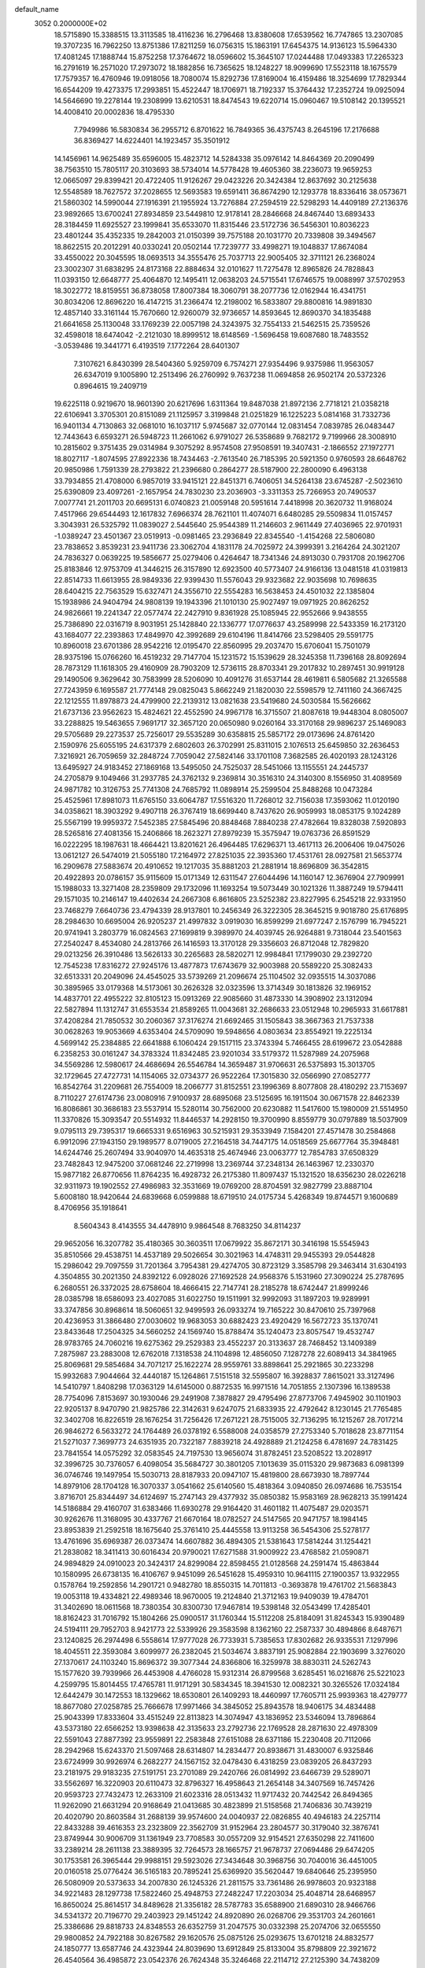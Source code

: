 default_name                                                                    
 3052  0.2000000E+02
  18.5715890  15.3388515  13.3113585  18.4116236  16.2796468  13.8380608
  17.6539562  16.7747865  13.2307085  19.3707235  16.7962250  13.8751386
  17.8211259  16.0756315  15.1863191  17.6454375  14.9136123  15.5964330
  17.4081245  17.1888744  15.8752258  17.3764672  18.0596602  15.3645107
  17.0244488  17.0493383  17.2265323  16.2791619  16.2571020  17.2973072
  18.1882856  16.7365625  18.1248227  18.9099690  17.5523118  18.1675579
  17.7579357  16.4760946  19.0918056  18.7080074  15.8292736  17.8169004
  16.4159486  18.3254699  17.7829344  16.6544209  19.4273375  17.2993851
  15.4522447  18.1706971  18.7192337  15.3764432  17.2352724  19.0925094
  14.5646690  19.2278144  19.2308999  13.6210531  18.8474543  19.6220714
  15.0960467  19.5108142  20.1395521  14.4008410  20.0002836  18.4795330
   7.7949986  16.5830834  36.2955712   6.8701622  16.7849365  36.4375743
   8.2645196  17.2176688  36.8369427  14.6224401  14.1923457  35.3501912
  14.1456961  14.9625489  35.6596005  15.4823712  14.5284338  35.0976142
  14.8464369  20.2090499  38.7563510  15.7805117  20.3103693  38.5734014
  14.5778428  19.4605360  38.2236073  19.9659253  12.0665097  29.8399421
  20.4722405  11.9126267  29.0423226  20.3424384  12.8637692  30.2125638
  12.5548589  18.7627572  37.2028655  12.5693583  19.6591411  36.8674290
  12.1293778  18.8336416  38.0573671  21.5860302  14.5990044  27.1916391
  21.1955924  13.7276884  27.2594519  22.5298293  14.4409189  27.2136376
  23.9892665  13.6700241  27.8934859  23.5449810  12.9178141  28.2846668
  24.8467440  13.6893433  28.3184459  11.6925527  23.1999841  35.6533070
  11.8315446  23.5172736  36.5456301  10.8036223  23.4801244  35.4352335
  19.2842003  21.0150399  39.7575188  20.1031770  20.7339808  39.3494567
  18.8622515  20.2012291  40.0330241  20.0502144  17.7239777  33.4998271
  19.1048837  17.8674084  33.4550022  20.3045595  18.0693513  34.3555476
  25.7037713  22.9005405  32.3711121  26.2368024  23.3002307  31.6838295
  24.8173168  22.8884634  32.0101627  11.7275478  12.8965826  24.7828843
  11.0393150  12.6648777  25.4064870  12.1495411  12.0638203  24.5715541
  17.6746575  19.0088997  37.5702953  18.3022772  18.8159551  36.8738058
  17.8007384  18.3060791  38.2077736  12.0162944  16.4341751  30.8034206
  12.8696220  16.4147215  31.2366474  12.2198002  16.5833807  29.8800816
  14.9891830  12.4857140  33.3161144  15.7670660  12.9260079  32.9736657
  14.8593645  12.8690370  34.1835488  21.6641658  25.1130048  33.1769239
  22.0057198  24.3243975  32.7554133  21.5462515  25.7359526  32.4598018
  18.6474042  -2.2121030  18.8999512  18.6148569  -1.5696458  19.6087680
  18.7483552  -3.0539486  19.3441771   6.4193519   7.1772264  28.6401307
   7.3107621   6.8430399  28.5404360   5.9259709   6.7574271  27.9354496
   9.9375986  11.9563057  26.6347019   9.1005890  12.2513496  26.2760992
   9.7637238  11.0694858  26.9502174  20.5372326   0.8964615  19.2409719
  19.6225118   0.9219670  18.9601390  20.6217696   1.6311364  19.8487038
  21.8972136   2.7718121  21.0358218  22.6106941   3.3705301  20.8151089
  21.1125957   3.3199848  21.0251829  16.1225223   5.0814168  31.7332736
  16.9401134   4.7130863  32.0681010  16.1037117   5.9745687  32.0770144
  12.0831454   7.0839785  26.0483447  12.7443643   6.6593271  26.5948723
  11.2661062   6.9791027  26.5358689   9.7682172   9.7199966  28.3008910
  10.2815602   9.3751435  29.0314984   9.3075292   8.9574508  27.9508591
  19.3407431  -2.1866552  27.1972771  18.8027117  -1.8074595  27.8922336
  18.7434463  -2.7613540  26.7185395  20.5921350   0.9760593  28.6648762
  20.9850986   1.7591339  28.2793822  21.2396680   0.2864277  28.5187900
  22.2800090   6.4963138  33.7934855  21.4708000   6.9857019  33.9415121
  22.8451371   6.7406051  34.5264138  23.6745287  -2.5023610  25.6390809
  23.4097261  -2.1657954  24.7830230  23.2036903  -3.3311353  25.7266953
  20.7490537   7.0077741  21.2011703  20.6695131   6.0740823  21.0059148
  20.5951614   7.4418998  20.3620732  11.9168024   7.4517966  29.6544493
  12.1617832   7.6966374  28.7621101  11.4074071   6.6480285  29.5509834
  11.0157457   3.3043931  26.5325792  11.0839027   2.5445640  25.9544389
  11.2146603   2.9611449  27.4036965  22.9701931  -1.0389247  23.4501367
  23.0519913  -0.0981465  23.2936849  22.8345540  -1.4154268  22.5806080
  23.7838652   3.8539231  23.9411736  23.3062704   4.1831178  24.7025972
  24.3999391   3.2164264  24.3021207  24.7836327   0.0639225  19.5856677
  25.0279406   0.4264647  18.7341346  24.8913030   0.7931708  20.1962706
  25.8183846  12.9753709  41.3446215  26.3157890  12.6923500  40.5773407
  24.9166136  13.0481518  41.0319813  22.8514733  11.6613955  28.9849336
  22.9399430  11.5576043  29.9323682  22.9035698  10.7698635  28.6404215
  22.7563529  15.6327471  24.3556710  22.5554283  16.5638453  24.4501032
  22.1385804  15.1938986  24.9404794  24.9808139  19.1943396  21.1010130
  25.9027497  19.0971925  20.8626252  24.9826661  19.2241347  22.0577474
  22.2427910   9.8361928  25.1085945  22.9552666   9.9438555  25.7386890
  22.0316719   8.9031951  25.1428840  22.1336777  17.0776637  43.2589998
  22.5433359  16.2173120  43.1684077  22.2393863  17.4849970  42.3992689
  29.6104196  11.8414766  23.5298405  29.5591775  10.8960018  23.6701386
  28.9542216  12.0195470  22.8560995  29.2037470  15.6706041  15.7501079
  28.9375196  15.0766260  16.4519232  29.7147704  15.1231572  15.1539629
  28.3245358  11.7396168  28.8092694  28.7873129  11.1618305  29.4160909
  28.7903209  12.5736115  28.8703341  29.2017832  10.2897451  30.9919128
  29.1490506   9.3629642  30.7583999  28.5206090  10.4091276  31.6537144
  28.4619811   6.5805682  21.3265588  27.7243959   6.1695587  21.7774148
  29.0825043   5.8662249  21.1820030  22.5598579  12.7411160  24.3667425
  22.1212555  11.8978873  24.4799900  22.2139312  13.0821638  23.5419680
  24.5030584  15.5626662  21.6737136  23.9562623  15.4824621  22.4552590
  24.9967178  16.3715507  21.8087618  19.9448304   8.0805007  33.2288825
  19.5463655   7.9691717  32.3657120  20.0650980   9.0260164  33.3170168
  29.9896237  25.1469083  29.5705689  29.2273537  25.7256017  29.5535289
  30.6358815  25.5857172  29.0173696  24.8761420   2.1590976  25.6055195
  24.6317379   2.6802603  26.3702991  25.8311015   2.1076513  25.6459850
  32.2636453   7.3216921  26.7059659  32.2848724   7.7059042  27.5824146
  33.1701108   7.3682585  26.4020193  28.1243126  13.6495927  24.9183452
  27.1869168  13.5495050  24.7525037  28.5451066  13.1155551  24.2445737
  24.2705879   9.1049466  31.2937785  24.3762132   9.2369814  30.3516310
  24.3140300   8.1556950  31.4089569  24.9871782  10.3126753  25.7741308
  24.7685792  11.0898914  25.2599504  25.8488268  10.0473284  25.4525961
  17.8981073  11.6765150  33.6064787  17.5516320  11.7268012  32.7156038
  17.3593062  11.0120190  34.0358621  18.3903292   9.4907118  26.3767419
  18.6699440   8.7437620  26.9059993  18.0853175   9.1024289  25.5567199
  19.9959372   7.5452385  27.5845496  20.8848468   7.8840238  27.4782664
  19.8328038   7.5920893  28.5265816  27.4081356  15.2406866  18.2623271
  27.8979239  15.3575947  19.0763736  26.8591529  16.0222295  18.1987631
  18.4664421  13.8201621  26.4964485  17.6296371  13.4617113  26.2006406
  19.0475026  13.0612127  26.5474019  21.5055180  17.2164972  27.8251035
  22.3935360  17.4531761  28.0927581  21.5653774  16.2909678  27.5883674
  20.4910652  19.1217035  35.8881203  21.2881914  18.8696809  36.3542815
  20.4922893  20.0786157  35.9115609  15.0171349  12.6311547  27.6044496
  14.1160147  12.3676904  27.7909991  15.1988033  13.3271408  28.2359809
  29.1732096  11.1693254  19.5073449  30.1021326  11.3887249  19.5794411
  29.1571035  10.2146147  19.4402634  24.2667308   6.8616805  23.5252382
  23.8227995   6.2545218  22.9331950  23.7468279   7.6640736  23.4794339
  28.9137801  10.2456349  26.3222305  28.3645215   9.9018780  25.6176895
  28.2984630  10.6695004  26.9205237  21.4997832   3.0919030  16.8599299
  21.6977247   2.1576799  16.7945221  20.9741941   3.2803779  16.0824563
  27.1699819   9.3989970  24.4039745  26.9264881   9.7318044  23.5401563
  27.2540247   8.4534080  24.2813766  26.1416593  13.3170128  29.3356603
  26.8712048  12.7829820  29.0213256  26.3910486  13.5626133  30.2265683
  28.5820271  12.9984841  17.1799030  29.2392720  12.7545238  17.8316272
  27.9245176  13.4877873  17.6743679  32.9003988  20.5589220  25.3082433
  32.6513331  20.2049096  24.4545025  33.5739269  21.2096674  25.1104502
  32.0935515  14.3037086  30.3895965  33.0179368  14.5173061  30.2626328
  32.0323596  13.3714349  30.1813826  32.1969152  14.4837701  22.4955222
  32.8105123  15.0913269  22.9085660  31.4873330  14.3908902  23.1312094
  22.5827894  11.1312747  31.6553534  21.8589265  11.0043681  32.2686633
  23.0512948  10.2965933  31.6617881  37.4208284  21.7850532  30.2060367
  37.3176274  21.6692465  31.1505843  38.3667363  21.7537338  30.0628263
  19.9053669   4.6353404  24.5709090  19.5948656   4.0803634  23.8554921
  19.2225134   4.5699142  25.2384885  22.6641888   6.1060424  29.1517115
  23.3743394   5.7466455  28.6199672  23.0542888   6.2358253  30.0161247
  34.3783324  11.8342485  23.9201034  33.5179372  11.5287989  24.2075968
  34.5569286  12.5980617  24.4686694  26.5546784  14.3659487  31.9706631
  26.5375893  15.3013705  32.1729645  27.4727731  14.1154065  32.0734377
  26.9522264  17.3015830  32.0566990  27.0852777  16.8542764  31.2209681
  26.7554009  18.2066777  31.8152551  23.1996369   8.8077808  28.4180292
  23.7153697   8.7110227  27.6174736  23.0080916   7.9100937  28.6895068
  23.5125695  16.1911504  30.0671578  22.8462339  16.8086861  30.3686183
  23.5537914  15.5280114  30.7562000  20.6230882  11.5417600  15.1980009
  21.5514950  11.3370826  15.3093547  20.5514932  11.8446537  14.2928150
  19.3700990   8.8559779  30.0797889  18.5037909   9.0795113  29.7395317
  19.6665331   9.6516963  30.5215931  29.3533949   7.1584201  27.4571478
  30.2584868   6.9912096  27.1943150  29.1989577   8.0719005  27.2164518
  34.7447175  14.0518569  25.6677764  35.3948481  14.6244746  25.2607494
  33.9040970  14.4635318  25.4674946  23.0063777  12.7854783  37.6508329
  23.7482843  12.9475200  37.0681246  22.2719998  13.2369744  37.2348134
  26.1463967  12.2330370  15.9877182  26.8770656  11.8764235  16.4928732
  26.2175380  11.8097437  15.1321520  18.6356230  28.0226218  32.9311973
  19.1902552  27.4986983  32.3531669  19.0769200  28.8704591  32.9827799
  23.8887104   5.6008180  18.9420644  24.6839668   6.0599888  18.6719510
  24.0175734   5.4268349  19.8744571   9.1600689   8.4706956  35.1918641
   8.5604343   8.4143555  34.4478910   9.9864548   8.7683250  34.8114237
  29.9652056  16.3207782  35.4180365  30.3603511  17.0679922  35.8672171
  30.3416198  15.5545943  35.8510566  29.4538751  14.4537189  29.5026654
  30.3021963  14.4748311  29.9455393  29.0544828  15.2986042  29.7097559
  31.7201364   3.7954381  29.4274705  30.8723129   3.3585798  29.3463414
  31.6304193   4.3504855  30.2021350  24.8392122   6.0928026  27.1692528
  24.9568376   5.1531960  27.3090224  25.2787695   6.2680551  26.3372025
  28.6758604  18.4666415  22.7147741  28.2185278  18.6742447  21.8999246
  28.0385798  18.6586093  23.4027085  31.6022750  19.1511991  32.9992093
  31.1897203  19.9289991  33.3747856  30.8968614  18.5060651  32.9499593
  26.0933274  19.7165222  30.8470610  25.7397968  20.4236953  31.3866480
  27.0030602  19.9683053  30.6882423  23.4920429  16.5672723  35.1370741
  23.8433648  17.2504325  34.5660252  24.1569740  15.8788474  35.1240473
  23.8057547  19.4532747  28.9783765  24.7060216  19.6275362  29.2529383
  23.4552237  20.3133637  28.7468452  13.1409389   7.2875987  23.2883008
  12.6762018   7.1318538  24.1104898  12.4856050   7.1287278  22.6089413
  34.3841965  25.8069681  29.5854684  34.7071217  25.1622274  28.9559761
  33.8898641  25.2921865  30.2233298  15.9932683   7.9044664  32.4440187
  15.1264861   7.5151518  32.5595807  16.3928837   7.8615021  33.3127496
  14.5410797   1.8408298  17.0363129  14.6145000   0.8872535  16.9971516
  14.7051855   2.1307396  16.1389538  28.7754096   7.8153697  30.1930046
  29.2491908   7.3878827  29.4795496  27.8773706   7.4945902  30.1101903
  22.9205137   8.9470790  21.9825786  22.3142631   9.6247075  21.6833935
  22.4792642   8.1230145  21.7765485  32.3402708  16.8226519  28.1676254
  31.7256426  17.2671221  28.7515005  32.7136295  16.1215267  28.7017214
  26.9846272   6.5633272  24.1764489  26.0378192   6.5588008  24.0358579
  27.2753340   5.7018628  23.8771154  21.5271037   7.3699773  24.6351935
  20.7322187   7.8839218  24.4928889  21.2124258   6.4781697  24.7831425
  23.7841554  14.0575292  32.0583545  24.7197530  13.9656074  31.8782451
  23.5208522  13.2028917  32.3996725  30.7376057   6.4098054  35.5684727
  30.3801205   7.1013639  35.0115320  29.9873683   6.0981399  36.0746746
  19.1497954  15.5030713  28.8187933  20.0947107  15.4819800  28.6673930
  18.7897744  14.8979106  28.1704128  16.3070337   3.0541662  25.6140560
  15.4818364   3.0940850  26.0974686  16.7535154   3.8716701  25.8344497
  34.6124697  15.2747143  29.4377932  35.0850382  15.9583169  28.9628213
  35.1991424  14.5186884  29.4160707  31.6383466  11.6930278  29.9164420
  31.4601182  11.4075487  29.0203571  30.9262676  11.3168095  30.4337767
  21.6670164  18.0782527  24.5147565  20.9471757  18.1984145  23.8953839
  21.2592518  18.1675640  25.3761410  25.4445558  13.9113258  36.5454306
  25.5278177  13.4761696  35.6969387  26.0373474  14.6607882  36.4894305
  21.5381643  17.5814244  31.1254421  21.2838082  18.3411413  30.6016434
  20.9790021  17.6271588  31.9009922  23.4768582  21.0590871  24.9894829
  24.0910023  20.3424317  24.8299084  22.8598455  21.0128568  24.2591474
  15.4863844  10.1580995  26.6738135  16.4106767   9.9451099  26.5451628
  15.4959310  10.9641115  27.1900357  13.9322955   0.1578764  19.2592856
  14.2901721   0.9482780  18.8550315  14.7011813  -0.3693878  19.4761702
  21.5683843  19.0053118  19.4334821  22.4989346  18.9670005  19.2124840
  21.3712163  19.9409039  19.4784701  31.3402690  18.0611568  18.7380354
  30.8300730  17.9467814  19.5398148  32.0543499  17.4285401  18.8162423
  31.7016792  15.1804266  25.0900517  31.1760344  15.5112208  25.8184091
  31.8245343  15.9390489  24.5194111  29.7952703   8.9421773  22.5339926
  29.3583598   8.1362160  22.2587337  30.4894866   8.6487671  23.1240825
  26.2974498   6.5558614  17.9777028  26.7733931   5.7385653  17.8302682
  26.9335531   7.1297996  18.4045511  22.3593084   3.6099977  26.2382045
  21.5034674   3.8837191  25.9082884  22.1903699   3.3276020  27.1370617
  24.1103240  15.8696372  39.3077344  24.8366806  16.3259978  38.8830311
  24.5262743  15.1577620  39.7939966  26.4453908   4.4766028  15.9312314
  26.8799568   3.6285451  16.0216876  25.5221023   4.2599795  15.8014455
  17.4765781  11.9171291  30.5834345  18.3941530  12.0082321  30.3265526
  17.0324184  12.6442479  30.1472553  18.1329662  18.6530801  26.1409293
  18.4460997  17.7605711  25.9939363  18.4279777  18.8677080  27.0258785
  25.7666678  17.9971466  34.3845052  25.8943578  18.9406175  34.4834488
  25.9043399  17.8333604  33.4515249  22.8113823  14.3074947  43.1836952
  23.5346094  13.7896864  43.5373180  22.6566252  13.9398638  42.3135633
  23.2792736  22.1769528  28.2871630  22.4978309  22.5591043  27.8877392
  23.9559891  22.2583848  27.6151088  28.6371186  15.2230408  20.7112066
  28.2942968  15.6243370  21.5097468  28.6314807  14.2834477  20.8938671
  31.4830007   6.9325846  23.6724999  30.9926974   6.2682277  24.1567152
  32.0478430   6.4318259  23.0839205  26.8437293  23.2181975  29.9183235
  27.5191751  23.2701089  29.2420766  26.0814992  23.6466739  29.5289071
  33.5562697  16.3220903  20.6110473  32.8796327  16.4958643  21.2654148
  34.3407569  16.7457426  20.9593723  27.7432473  12.2633109  21.6023316
  28.0513432  11.9717432  20.7442542  26.8494365  11.9262090  21.6631294
  20.9168649  21.0413685  30.4823899  21.5158568  21.7406836  30.7439219
  20.4020790  20.8603584  31.2688139  39.9574600  24.0040937  22.0826855
  40.4946183  24.2257114  22.8433288  39.4616353  23.2323809  22.3562709
  31.9152964  23.2804577  30.3179040  32.3876741  23.8749944  30.9006709
  31.1361949  23.7708583  30.0557209  32.9154521  27.6350298  22.7411600
  33.2389214  28.2611138  23.3889395  32.7264573  28.1665757  21.9678737
  27.0694486  29.6474205  30.1753581  26.3965444  29.9988151  29.5923026
  27.3434648  30.3968756  30.7040016  36.4451005  20.0160518  25.0776424
  36.5165183  20.7895241  25.6369920  35.5620447  19.6840646  25.2395950
  26.5080909  20.5373633  34.2007830  26.1245326  21.2811575  33.7361486
  26.9978603  20.9323188  34.9221483  28.1297738  17.5822460  25.4948753
  27.2482247  17.2203034  25.4048714  28.6468957  16.8650024  25.8614517
  34.8489628  21.3356182  28.5787783  35.6588900  21.6890310  28.9466766
  34.5341372  20.7196770  29.2403923  29.1451242  24.8920890  26.0268706
  29.3531703  24.2601661  25.3386686  29.8818733  24.8348553  26.6352759
  31.2047575  30.0332398  25.2074706  32.0655550  29.9800852  24.7922188
  30.8267582  29.1620576  25.0875126  25.0293675  13.6701218  24.8832577
  24.1850777  13.6587746  24.4323944  24.8039690  13.6912849  25.8133004
  35.8798809  22.3921672  26.4540564  36.4985872  23.0542376  26.7624348
  35.3246468  22.2114712  27.2125390  34.7438209  22.4871477  23.8541099
  35.2753374  22.5025245  24.6500281  35.2878033  22.9174962  23.1944773
  34.0114263  18.3914097  26.8912434  33.3897743  19.0277193  26.5378446
  33.4728051  17.6363732  27.1279690  29.1670956  22.5909846  31.4244699
  28.2489378  22.7581704  31.2117095  29.6387201  23.3361685  31.0523100
  27.8367915   6.0484615  14.4834566  27.2353931   5.4138851  14.8731545
  27.7652076   6.8214674  15.0434293  29.6811971   9.8539412  12.9038833
  29.9880519   8.9743747  12.6838043  29.1891770   9.7395058  13.7169346
  31.5067830   6.9918296  18.9253012  31.6276646   6.1588307  18.4695245
  32.1068623   6.9468412  19.6696887  38.6461763  16.1877177  19.0937172
  37.8030054  16.6361605  19.1584769  38.4185008  15.2690425  18.9507780
  32.1184359   4.9531597  13.0620520  32.1941378   4.9847817  12.1083743
  33.0170270   5.0509402  13.3770198  32.4761655  10.4172847  22.1749410
  31.5466627  10.2086174  22.0815900  32.6624096  10.2714189  23.1024474
  32.9637258   4.1979993  22.9140113  32.9034659   3.2485268  22.8086421
  33.0893636   4.3271589  23.8540989  32.6427078   2.4461455  13.5792172
  31.9240994   1.8395150  13.7576356  32.2105071   3.2718378  13.3608900
  35.0178088   9.7842903  21.0975189  34.1133223   9.9299455  21.3748646
  35.5287556  10.4134068  21.6068102  32.0714073   1.6250298  22.7858227
  31.4626863   1.5989347  22.0475750  32.0110561   0.7534695  23.1769395
  24.1316704   4.4148768  21.4338287  25.0717396   4.3545455  21.2639409
  24.0369094   4.1566520  22.3506559  39.0164948   2.6839802  25.0869206
  38.8881341   2.5436872  24.1487984  39.9398155   2.4799219  25.2354839
  32.5853368   8.6374596  14.5809096  32.2096195   7.8828248  14.1274840
  31.9704367   8.8205950  15.2912553  29.3094352  15.3662521  26.6176212
  29.2315411  15.1501392  27.5468465  28.9387081  14.6093924  26.1637967
   3.8739823  10.4416004  17.7314619   4.6513815   9.9966152  18.0689089
   3.9120571  10.3054157  16.7847646   3.3824777  17.4975561  26.0364983
   4.2808278  17.2554010  26.2613535   3.4093391  18.4488853  25.9341108
  12.2567860  11.3617169  36.2517992  12.4605592  10.6053682  36.8019309
  13.0821604  11.8425750  36.1904440   1.5911850   9.6296105  24.4265764
   1.0228859   8.8649830  24.5193814   0.9959757  10.3444099  24.2007014
   9.3850236  17.8542656  29.6437912   9.8589033  18.6810699  29.7335933
   9.6416282  17.3463134  30.4134473   5.2885933  16.3737645  23.3857399
   5.8587324  15.7829546  23.8777937   5.1356703  15.9227206  22.5554353
  -2.1251735  16.4789962  38.8103340  -2.7824438  16.9923098  39.2801604
  -1.5957002  16.0789494  39.5001546   4.3080350  27.8462958  28.6537818
   5.1247619  27.6914162  29.1283357   4.5033572  27.5925993  27.7517180
   7.6950241  15.2582810  23.7645143   8.4536650  15.5867999  23.2820506
   8.0343722  14.5201271  24.2706798   2.0746928  17.4464361  19.4972198
   1.2330429  17.4245568  19.0418314   2.1084167  18.3156981  19.8965670
   3.9726140  12.3148816  23.8197787   3.7131133  12.8470839  23.0676803
   4.1517707  11.4500199  23.4507950   9.6024923  16.6632948  32.3150234
   9.4675126  16.0309362  33.0208100  10.3647722  16.3326942  31.8397714
   9.7782635  15.4448455  12.5455041   8.8211652  15.4310677  12.5432775
  10.0044245  16.3258638  12.8436479   4.2811057  13.2738462  18.7363172
   5.2073653  13.2276048  18.4993852   3.9073312  12.4585944  18.4018191
   8.5645569  10.5098870  18.0081483   8.9006653   9.7412382  17.5472339
   9.2302448  11.1832747  17.8680037   6.7254549  18.8784463  23.9330144
   6.9872446  18.6938963  24.8350339   6.1996606  18.1208537  23.6764492
   5.9015592  18.7720010  33.9154991   5.3731731  18.8761571  34.7068217
   5.9949549  17.8249202  33.8128008  17.8920802  18.8918329  34.4116243
  17.0728608  18.3993662  34.4624964  17.6679382  19.6789476  33.9151944
  -2.1333868  29.0171441  28.5081644  -1.7866152  28.9528083  27.6183092
  -3.0688432  29.1815869  28.3893714   8.5000008  29.6163496  22.9802063
   8.0447324  30.1870492  23.5992899   8.2280404  29.9323583  22.1185753
   7.1952572  27.9674949  20.3832822   7.6873662  27.1466058  20.3974852
   6.4652961  27.8195819  20.9845395   8.0101154  18.0439325  26.1880140
   8.0343731  18.3681654  27.0883009   7.1614320  17.6075869  26.1133757
  15.5981358  15.0220971  29.3812068  15.7452820  15.8112813  28.8598931
  15.2917275  15.3477864  30.2275355   8.4253865  33.1826816  25.8631903
   9.3356556  32.9232711  26.0058377   8.4235003  33.5812960  24.9929404
  15.8090392  24.4529597  29.3947599  15.0491117  25.0234066  29.2792942
  16.5523838  25.0531644  29.4532841   4.5864020  32.2002671  29.6217461
   4.9914610  32.3631985  30.4735749   5.2560804  32.4523182  28.9859530
   3.4344679  30.1682223  30.9163476   2.7972268  29.6628050  30.4116606
   3.6222843  30.9310671  30.3695161   9.5782085  11.6558362  38.1386132
   9.5491051  12.3930410  38.7484607  10.4458452  11.2726062  38.2673494
   3.8133112  14.2307709  21.4681202   4.2786874  14.1300450  20.6377521
   2.9847103  13.7702097  21.3356968  10.2242149  19.2193194  34.2463688
   9.6613584  19.7101131  34.8451559   9.6940959  18.4677146  33.9812351
   7.5153477  27.3413663  25.9660116   8.2695685  27.0767525  25.4393596
   7.1048839  28.0432059  25.4608655  16.6323830  14.8176404  32.5400559
  17.5228848  14.6541136  32.2294157  16.7484097  15.3229449  33.3446906
  15.6403644  15.4999437  20.2655440  14.9605408  15.1681496  19.6790422
  16.1367718  14.7223875  20.5209221   8.9754610  27.3106574  33.7647534
   8.2715003  27.7573488  34.2350066   9.5309942  28.0179144  33.4370306
  13.7388405  25.7682219  24.4696400  14.2233349  26.5936401  24.4831215
  12.9295218  25.9577628  24.9443076  11.1713749  14.6829615  37.8745699
  11.3293382  13.7961588  38.1983915  10.8053619  15.1504533  38.6253813
  12.9472773  31.2588144  36.5031730  13.8629253  31.1039146  36.2711673
  12.8512681  32.2108224  36.4768121   5.7531777  21.4119774  29.7728102
   6.4201976  21.1927693  29.1222228   6.2508786  21.6592147  30.5521685
   5.1004630  24.7547757  33.9301179   4.7877579  25.5632200  33.5240819
   4.5334856  24.6344829  34.6918909   8.5936941  24.6236609  29.9016483
   7.7623177  24.5923152  30.3750008   9.2568515  24.7031088  30.5873174
  16.5860729  28.0577374  31.2486608  15.7755158  28.3519554  30.8331313
  16.4714437  28.2707197  32.1747982   3.5222498  28.2259890  37.4146373
   3.4726284  28.1150958  36.4651784   4.3665623  27.8453292  37.6564353
   5.0766077  25.8251873  25.8259226   4.7477291  25.8658857  24.9279168
   5.8405653  26.4019004  25.8275736  13.2361003  25.5921236  29.6158585
  12.9670722  25.4468052  30.5229077  12.4282578  25.5059664  29.1096972
   5.3505809  18.6720694  30.9193588   5.2153711  19.0977554  31.7659647
   5.7298093  19.3547538  30.3658611  -0.9044551  19.5825666  30.8779588
  -1.0842058  18.9725669  30.1625416  -1.7184898  19.6084691  31.3808590
  12.1741494  24.9168230  21.8787464  11.8492036  24.0294244  22.0309501
  12.8689001  25.0319665  22.5270483  15.6006308  17.3072369  21.8926647
  15.5118426  16.5588164  21.3025671  15.9860261  16.9404508  22.6883846
   5.1698953  29.8476833  33.0993902   5.6316494  30.6841852  33.1566580
   4.5011525  29.9886441  32.4292075  10.9331325  29.2658291  32.9693828
  11.7640245  29.7078265  33.1439928  11.0425542  28.8857963  32.0976984
  15.3353059  21.8568204  28.2940801  15.4875712  22.7390617  28.6327501
  15.5466094  21.9180972  27.3625073  16.0050592  34.2077977  24.2312617
  16.6751507  34.0255280  24.8900386  16.0811093  33.4867036  23.6063845
   5.3279597  15.9458529  16.2297838   4.9547271  16.1261333  17.0925863
   4.6934887  15.3641017  15.8111624   1.8032896  12.3457483  21.8718567
   1.2289526  12.4696464  21.1161993   1.2122797  12.3479512  22.6248070
   4.9273565  27.6654673  21.6566932   4.7750344  27.2299964  22.4953797
   4.4422269  27.1385840  21.0216538  12.3449979  18.4699418  29.0982270
  12.7605549  18.2069624  28.2770169  11.4419349  18.1626911  29.0188162
  17.2982938  20.8357470  32.2695459  16.8167352  21.6503676  32.4135129
  16.9129412  20.4669842  31.4747194   7.2346785  34.3747599  30.2449336
   6.9943639  35.1758298  29.7793503   7.9258976  33.9848705  29.7097380
  15.4044051  22.1252246  23.5575501  16.1348969  22.6891294  23.8117646
  15.4823501  21.3605330  24.1279914  14.0987415  17.1652151  27.2423137
  14.1270815  16.4082854  26.6570907  14.9312129  17.1347384  27.7137948
  -0.2257329  37.0348140  30.0491184  -0.5435541  36.1339217  30.1092394
   0.7100310  36.9719439  30.2404951   9.9580236  17.1924644  24.1934964
   9.5240561  17.5386606  23.4137194   9.2997177  17.2622791  24.8848653
   6.8750499  27.7655843  29.8999254   6.9313296  27.3287350  30.7497649
   7.6460751  28.3320406  29.8702755   7.4415256  23.2148021  27.6045958
   7.4765403  23.7780046  26.8314149   7.0303111  23.7572122  28.2775933
   3.5778851  23.0553159  24.0178565   3.8700020  22.3319027  23.4632639
   3.6933261  22.7334467  24.9118953  15.9313624  23.2573789  32.0276359
  15.7976947  23.6033815  31.1452261  16.5158463  23.8890972  32.4466138
   8.2328784  30.1585797  30.5539380   8.7923891  30.4485464  31.2744232
   7.3912635  30.5839798  30.7181053   5.4956499  25.9175107  36.5320337
   5.7777679  26.0548925  35.6277287   5.6332520  24.9829322  36.6865022
   7.2146291  19.8830902  18.2504861   7.5554657  20.5245200  17.6270841
   7.6944230  19.0787244  18.0529375   2.4349349  15.4691213  24.4393527
   2.8756821  16.1555333  24.9401644   3.0915623  14.7783438  24.3504781
   7.4882893  23.7769398  23.9786059   7.7064139  23.2999966  23.1778696
   8.3098809  23.8107574  24.4685810  17.8727638  26.2239558  29.8136464
  17.8210925  26.7066985  28.9887092  17.5945203  26.8544486  30.4779438
  14.4006830  29.1101762  29.4940736  13.5017811  29.1490766  29.8207139
  14.4741762  29.8610753  28.9050226  12.5562811  21.4535032  28.8067867
  12.5073401  20.5050531  28.9262812  13.3634352  21.5911116  28.3110064
  14.6620303  27.2157275  27.6778101  14.6923801  27.8963296  28.3501876
  13.8101493  26.7965604  27.7995865  15.8858918  29.3805507  26.5742493
  15.5059351  28.5019941  26.5759753  15.1524756  29.9590990  26.7830898
   7.7376747  20.5865019  35.0536780   6.9870830  20.1031022  34.7084697
   7.5277884  21.5054704  34.8873158   9.0103894  23.7564282  35.9736206
   9.3713477  24.6409274  36.0336388   8.4050140  23.6941458  36.7124531
  10.6748241  34.1478383  23.3955743  10.5261639  34.2826305  22.4596454
  11.0245984  34.9832809  23.7052926   3.2611205  21.3413657  33.1492543
   2.9623300  22.2495677  33.1953530   4.0865428  21.3358892  33.6338983
   6.4733045  37.7480615  26.4460853   7.1379069  38.3480683  26.7845044
   6.0696103  38.2228855  25.7195834  10.0952944  24.2872261  25.1459456
  10.2288125  23.5202087  25.7028021  10.9194170  24.7707885  25.2027015
   7.7434690  20.5563411  28.2695554   7.7240078  21.3563381  27.7443336
   8.5879295  20.5855730  28.7192927   5.0340767  19.7921497  26.4221421
   4.4414745  20.2855459  25.8550313   5.5150021  20.4626886  26.9072403
   9.8728969  24.1749054  32.3404890  10.0637684  23.2376754  32.3779027
   9.3404627  24.3421321  33.1181656  13.5126116  30.9416889  27.6586064
  12.8718750  30.6413246  27.0140370  13.6526332  31.8642308  27.4452003
   7.0763451  25.8845218  31.9619275   6.1587612  26.0718436  32.1598723
   7.5632607  26.2841856  32.6826313   4.9276319  13.5554700  26.1937079
   4.2373431  13.3886881  26.8355155   4.6987433  13.0025474  25.4466346
  17.1197198  25.9334347  26.1542329  17.0017613  25.0722804  25.7533201
  16.2861551  26.1109720  26.5899876  16.7544901  30.3230140  19.7451809
  17.0179419  29.4083527  19.8462741  16.0050457  30.4226850  20.3322334
  10.6722388  25.7288221  28.5008981   9.8736114  25.2013458  28.4869373
  10.3750463  26.6071346  28.7385439   2.4327708  24.4482716  28.2178132
   2.2554296  24.3646916  29.1547211   3.3734812  24.2908359  28.1371303
  23.1719081  23.2930567  30.8588131  23.3726219  22.7328600  30.1090628
  23.1260624  24.1761877  30.4924668  12.1847832  24.3723165  38.2221976
  12.6372312  25.1974964  38.3971284  11.2595881  24.6124965  38.1716083
   3.3234264  38.2737411  26.2595312   3.1700185  37.4777185  26.7684968
   3.4225586  38.9627390  26.9165597  -2.0554409  10.1663523  33.0677413
  -1.8110730  10.6084532  32.2546835  -1.4477320  10.5131429  33.7209319
  19.5307396  24.1670336  30.8390765  18.9293725  23.5615264  31.2726090
  18.9888523  24.9237216  30.6154398   7.2609275  21.5209030  32.2249997
   8.1621803  21.2243249  32.3515564   7.1153697  22.1522575  32.9295821
   9.8515285  30.3693555  18.2864523   8.8998393  30.2667985  18.2876990
  10.0531453  30.7442969  19.1437746  14.1065786  27.9155932  33.4956164
  13.8969891  27.3438528  32.7570929  14.4273342  27.3219856  34.1745699
  11.3577648  18.6209491  17.5677480  11.2542565  19.3696645  16.9804294
  10.5058245  18.1848405  17.5522919  19.9619115  24.6237296  35.0559001
  20.2173718  23.8676360  35.5843832  20.7403874  24.8277237  34.5376400
  15.1704519  18.7320652  35.5487630  15.8572023  19.0163903  36.1518923
  14.5341874  19.4471502  35.5560214  13.3841974  30.8025500  33.3797153
  13.2815019  31.2147075  34.2375100  13.6157563  29.8948275  33.5763171
   3.5072411  18.6479209  16.8817665   3.8543716  19.4692661  17.2297956
   3.9455338  17.9671882  17.3923880  11.4313891  16.6935547  20.9338161
  12.0515533  17.2172522  21.4411316  11.7954305  16.6821911  20.0486175
   9.9129603  20.5589963  29.6964561  10.1365398  20.9376197  30.5466845
  10.6208073  20.8388426  29.1160507   2.8044118  19.8507589  20.6513993
   3.1407616  19.6651818  21.5281329   3.5857437  20.0283545  20.1277467
   8.5437644  20.5505243  22.0790227   8.2168357  20.4944635  22.9769127
   8.4842095  19.6550662  21.7460966   5.9526574  16.2267297  32.1056365
   5.7812556  17.1121350  31.7848397   6.4312573  15.8024274  31.3934978
  13.6864377  24.4716335  19.0674979  14.1777229  23.8488650  19.6032498
  12.7714560  24.2132145  19.1782230  15.9038009  20.0906463  30.0485624
  15.7385350  20.6637167  29.2998907  15.1228281  20.1791166  30.5949014
  25.2960950  17.1149123  28.2484812  24.8057851  16.5831106  28.8753903
  24.7483736  17.8875798  28.1098519   6.1699647  33.2873763  18.4319506
   5.5987072  33.6126294  17.7361726   5.9146543  32.3715564  18.5429565
  14.4254971  23.8717949  26.3512831  13.9903917  24.1064452  25.5316159
  13.7117691  23.6233043  26.9387155  10.4662949  14.4401205  22.4343876
  11.0330306  14.1932493  23.1652070  10.8233429  15.2726092  22.1250155
  21.2715943  26.3392751  28.7951092  21.8408321  26.6388171  28.0862547
  20.9489990  25.4878674  28.4996958   6.0043804  30.6808997  21.6603602
   5.8776903  29.7321352  21.6656051   5.4819592  30.9963773  22.3977758
   6.7483403  31.5274858  24.3310256   6.1982344  32.2454338  24.0177110
   7.3896138  31.9491446  24.9030430   4.8706280  20.9297649  22.7666523
   4.2822759  20.2125946  23.0027464   5.7384918  20.6244530  23.0309040
   3.3343843  10.3853066  27.1089144   3.0789615   9.9218076  26.3113182
   3.1163292  11.3008103  26.9341666  17.8409079  29.3716831  22.5638200
  17.3682819  28.5438355  22.4770738  18.7615143  29.1347990  22.4515626
   9.8032880  27.5482723  24.2084807   9.4940405  28.2704113  23.6615683
   9.7503681  26.7788074  23.6415988  17.4480967  31.8698733  31.3844486
  16.5261531  31.8508340  31.1277592  17.8537739  31.1702355  30.8724283
  21.2424577  27.5350810  31.2296531  21.6807021  28.3855330  31.1995700
  21.3024944  27.2028850  30.3339561  13.3380409  34.9072544  18.2113701
  14.1439185  35.3335370  18.5030487  12.6534206  35.5582275  18.3655157
  13.5035828  33.8246403  29.9503517  12.6148805  33.9567457  30.2804854
  13.9414097  33.3205441  30.6362281  13.6758458  35.9102782  28.1506015
  14.5420968  35.7740421  27.7668297  13.6232704  35.2671636  28.8576172
  17.4408881  34.5880538  29.7784924  16.7388099  34.6147067  29.1284096
  17.4520077  33.6802906  30.0819296  21.9975769  28.0243093  25.9357606
  21.3132546  28.0048376  26.6047566  21.6465258  27.4964006  25.2186083
  18.3558791  33.8460966  25.6973908  19.1678198  33.9302977  26.1972851
  18.4958875  33.0803761  25.1403436  14.3811884  29.7301192  20.8412205
  14.3225865  28.8907756  20.3848216  14.0023634  30.3620025  20.2301174
  16.1082182  34.2263752  15.7460367  17.0081729  34.5043566  15.5756265
  16.1957046  33.4877851  16.3485835  21.8514251  37.0808393  25.6027413
  22.7410674  37.3636871  25.8143200  21.2984017  37.8196381  25.8568538
  16.2424088  34.6863740  27.4124497  16.9723369  34.2505239  26.9725957
  16.3350999  35.6086507  27.1736070  16.0859223  33.8601721  20.6204318
  16.9814271  34.0777235  20.3616379  16.1808550  33.1030452  21.1983406
  16.6285171  31.7425322  22.5292972  15.7543979  31.4835794  22.8210004
  17.0997284  30.9162983  22.4219229  11.9284907  -1.6122721  22.2051764
  11.9982060  -2.1509802  21.4170361  11.1141055  -1.1227679  22.0894427
  14.7688335  10.7964382  12.4018588  14.5026960  11.5756998  12.8898690
  15.0345425  10.1708781  13.0758804   6.8381113  -4.8764371  25.0283236
   5.9529703  -4.6179741  25.2851389   6.8179957  -5.8334251  25.0294146
   2.4949885   1.3592808  16.6017655   1.9209118   0.6483971  16.3166125
   2.1243307   2.1434854  16.1969597   7.0451255   5.9057461   8.1008875
   7.0109920   6.6875581   8.6521013   6.5267263   5.2555914   8.5750109
   2.1200253   9.2500847   7.2529188   1.8395748   9.9560156   7.8353629
   1.5667538   8.5069732   7.4935590   3.9075313   9.7552905  22.9527428
   4.3802856   8.9661429  23.2172824   3.1288349   9.7658829  23.5092961
   6.5375860   7.0314534  21.8787982   6.6322573   6.1562207  22.2546130
   7.0214618   6.9915220  21.0538730  14.1553251  -6.5279677  12.4261557
  15.1055441  -6.6326963  12.4746076  14.0279442  -5.7368605  11.9025572
   7.5587753  11.1144376   7.5093489   7.4149215  11.4036255   6.6082894
   8.0517763  10.2984957   7.4232059  11.8231139   2.7135259  17.0956115
  11.3601519   2.6776241  16.2585876  12.6286957   2.2189224  16.9451548
  12.3971686  -6.2887442  22.5377548  12.5038558  -6.4643132  21.6028616
  11.5394617  -5.8693806  22.6063477   7.4466473   0.0885292  23.3586952
   6.5993037  -0.3465349  23.2640385   7.5617202   0.5696565  22.5392401
  15.1631800  -6.5650103  20.3668259  14.5272069  -7.1227980  19.9188941
  15.6921200  -7.1724208  20.8840366   6.4457309   4.1373408  22.6492569
   6.9670658   3.9197099  21.8765483   5.7282653   3.5037832  22.6403304
  16.6387411   4.5046015  12.6012671  16.5473293   3.9187009  11.8498710
  17.5800074   4.6660331  12.6659931  10.4604777   2.1185782  29.3054638
  10.4188961   1.5506316  28.5360877  10.8179685   1.5604948  29.9960976
   9.4846311   0.7930334  24.9028424   8.8492590   0.1710441  24.5483520
   8.9507666   1.4695641  25.3194078  12.2747803   5.8235843  10.5965464
  13.1787349   5.7281099  10.8965171  12.3271131   6.4486579   9.8735138
   9.2698311  -1.7441233  22.3138690   8.8066686  -2.5175726  21.9921726
   8.6008570  -1.2395817  22.7766251   5.4626484   0.2529685  12.0589349
   4.9293584  -0.3145071  11.5023335   4.8504280   0.9126880  12.3848000
   2.8284219   4.4567547  13.5532067   3.1136376   5.1694234  14.1250345
   2.3914784   4.8955789  12.8233125  18.0216430   2.2162499  21.1839409
  17.7333495   1.8980141  20.3284617  17.3320104   1.9394768  21.7872943
   6.4338903   5.6239615  25.0808082   7.3643662   5.4932207  24.8981792
   5.9856710   5.2408187  24.3267970  21.2640705   9.7629560  18.8215162
  21.7184725   8.9727772  18.5293379  20.3347484   9.5514688  18.7328290
   8.3611847   5.2114872   5.1768163   8.2979120   5.3259794   6.1250357
   7.4828936   4.9410093   4.9090883   2.3979353   5.4371004   5.0525646
   2.8838527   6.2036653   4.7484358   2.4480980   4.8174598   4.3247178
   7.6278496  12.7770206  25.2362112   6.9921727  12.7200285  25.9495825
   7.5950198  11.9171826  24.8168871   0.9006835   3.4731760  15.1555329
   0.1362939   3.3895460  14.5854922   1.6217579   3.6789636  14.5606086
   4.6262317   4.9763275  27.5590693   4.7883642   4.3648792  28.2774534
   5.0301998   4.5623435  26.7964037   5.9905658   2.8309410  28.9947523
   6.1049300   3.0661176  29.9155371   5.2568090   2.2162604  28.9938980
   6.1436588  -0.7122986  15.4646546   6.6401321  -0.8175832  14.6530751
   5.3547619  -1.2381088  15.3327565  12.3417529   1.1985013  24.5123337
  11.7004728   0.4964870  24.6226408  12.0402725   1.6793613  23.7415451
  10.8279075   1.2794388  12.5513712  11.5110122   0.6519725  12.3149692
  10.5439106   1.6503943  11.7159255   3.7590145   1.7080868  13.5693776
   4.3341267   1.9244388  14.3033187   3.3972156   2.5498708  13.2923699
  14.7635866   5.3966474  19.6465897  14.0848527   6.0236613  19.3967786
  14.4601610   5.0341661  20.4789190  17.5718233   7.3702646  16.7066977
  16.6486940   7.1743861  16.5463984  17.5605341   8.1912832  17.1986660
  16.9605972   9.4754212   8.2469294  16.4164470  10.1156322   8.7054731
  16.3483215   8.9977194   7.6873303   3.9621170  -1.6862008  19.8538229
   3.3956819  -0.9239880  19.7337617   4.4429806  -1.7594884  19.0294256
  11.3094881   5.3437312   6.2630974  10.4566156   5.4373827   5.8387511
  11.8220429   4.8104703   5.6555184   8.8929624   8.0788895  16.7866497
   9.4366354   7.3824672  16.4183462   8.6647454   8.6269966  16.0358318
   5.3704320   8.7690525  13.9216952   5.9302685   8.2826776  13.3165057
   4.8897870   9.3809089  13.3641614   0.2847196   9.6552820  18.1224852
   0.2484582   9.1436510  18.9306625   1.1423212  10.0797786  18.1460231
  13.2066771  -5.5330917  26.4072195  13.4910574  -6.2240236  27.0055278
  12.2512175  -5.5906098  26.4117526  11.1938951   6.7284552  16.0265514
  11.5987769   7.5425648  15.7273389  10.6768408   6.4291305  15.2786935
  11.4397397   5.2511862  18.2125442  11.5336721   5.7735013  17.4159292
  11.6388917   4.3563631  17.9371136   7.9793943   1.3976385  20.6861399
   8.4809429   2.0609351  20.2120950   7.4958617   0.9306266  20.0047237
   7.5017778  12.3513364  13.1207530   8.1203579  12.5688227  12.4234079
   7.6480693  11.4204572  13.2889627  17.4629225   0.7915055  27.1001865
  17.0932909   1.5089781  26.5855629  18.3981268   0.8079044  26.8968248
  13.1584557   0.9536340  30.6452162  13.7865357   0.7204670  29.9615638
  12.5287182   0.2327627  30.6478762   8.5950927   5.0661831  28.7587459
   8.3698612   4.1456438  28.6241729   9.3001546   5.0481182  29.4058883
   7.3379672  10.1795029  24.1506630   7.9022519   9.5133847  23.7581059
   6.4592873   9.8017366  24.1126355   5.8512985  15.9889222   6.2384408
   6.0920489  15.9990250   5.3120667   5.1454634  16.6315573   6.3094953
   9.3777765   2.8320832  18.7258810   9.0111167   3.6923689  18.5216729
   9.7927619   2.5490467  17.9110747   9.4719142   5.1979934  25.4834421
   9.7736648   4.5569845  26.1270926  10.0212207   5.0427037  24.7150806
   1.7425660   7.0928659  21.5879002   1.5617531   8.0129376  21.3955292
   2.5161607   6.8860687  21.0634786   7.3402830   2.7109567  26.3620822
   7.0005409   2.5614413  27.2443816   7.4765576   3.6572394  26.3150703
   7.4829309  16.0112450  19.4653428   7.4442193  15.3199675  20.1263031
   6.5882338  16.3482263  19.4185197   3.1961288   9.8918050  12.7097933
   2.4025362   9.7165374  13.2154847   2.9761205  10.6550772  12.1757111
  12.1904757   6.5835495  20.3660135  11.9733989   6.2605638  19.4914909
  12.3662006   5.7931199  20.8764776   4.2980453  10.3509746  20.4232506
   3.4512585  10.6179841  20.0656336   4.1291820  10.2030931  21.3537602
   0.2171040   6.1062036  13.9854578   0.7363866   6.0722490  13.1820746
   0.4585592   6.9386014  14.3917153  10.8700919   2.9890690  21.1874304
  10.0420486   3.4359828  21.3630555  10.6604472   2.3583352  20.4986229
   1.1090771   3.1837518  19.8151216   1.0977045   3.5357736  18.9250748
   1.4336229   3.9052726  20.3539255  13.4898599  12.0118395   5.5060256
  13.2057721  12.9092842   5.3324776  14.0212384  12.0780175   6.2994291
   6.9887671   4.4433147  16.5514754   6.5625907   4.8631406  17.2987047
   6.5139626   3.6201906  16.4363269   5.3931230   3.0073741  20.0372608
   5.9151702   2.3347601  19.5998947   5.7205447   3.8335652  19.6816834
  13.3429663   8.5676959  16.5742822  13.9245436   7.8854258  16.2388613
  13.2007205   8.3317946  17.4909874   1.2953474  14.0376873  16.9269053
   1.0053145  13.1516721  17.1439069   0.9389861  14.5845665  17.6270207
   1.4392461   5.9925840  11.5276249   1.2255309   6.7182278  10.9411108
   2.0622180   5.4602473  11.0328973   4.2388366  -0.1280583  26.0293721
   4.4231136  -0.1652634  26.9679293   3.9352135   0.7673724  25.8802120
   8.6765747   8.0609430  22.9811118   9.1386462   8.6495138  22.3841978
   7.8948323   7.7944555  22.4972782  12.4949849   8.4198311  13.9585373
  12.1346921   9.1490385  13.4538815  12.9391647   8.8361095  14.6972174
   4.7678979  12.1711374  11.0544954   5.4137554  11.5591040  11.4073623
   4.1456025  12.3015705  11.7700144  13.3403865  11.0820733  17.4672081
  14.2913804  11.0937987  17.3590187  13.0662412  10.2479035  17.0861084
  10.0585452  13.4646783   6.4501562  10.6528776  14.0841918   6.8734809
  10.2367414  13.5627909   5.5148210  20.7766511   5.1462046  18.6097527
  19.8598011   5.1644100  18.3353689  21.1707106   4.4512957  18.0824477
   8.1402889  14.4424478   7.9767861   7.5317867  14.9114950   7.4058643
   8.7061722  13.9570642   7.3764441  18.7470967  10.1012540  11.8365464
  18.0147855   9.5481264  12.1085794  18.3987273  10.9922656  11.8676736
   7.0322325  11.1689803  20.7101319   6.1931994  10.7129689  20.6444890
   7.0080482  11.8175131  20.0065325   2.5161720   6.9169491  18.5808059
   2.6730626   5.9894804  18.4035517   3.2677637   7.1908117  19.1064874
  -2.3800514  13.0150444  20.1437929  -2.3497075  13.5200931  20.9563425
  -2.0092916  12.1638932  20.3768394  12.4270053  12.7256339  28.2994591
  11.7290903  12.1787089  27.9388771  12.1252201  12.9494992  29.1798237
  13.0043369   8.6954718  19.1595765  12.7055401   7.9301221  19.6506896
  12.2659773   9.3037783  19.1915186  -2.6310273   8.1692494  10.8601044
  -2.3503962   7.2632315  10.7312265  -3.5310080   8.1898083  10.5347678
   4.7758226  -3.2867120  26.0723656   4.6130952  -2.4292122  25.6793699
   3.9382171  -3.7447975  26.0030363  13.6330438   3.9576044  24.3212998
  14.1938022   4.4931426  24.8825312  13.0349112   3.5205500  24.9274785
  17.5221368  -0.8053467  15.0535774  17.2485377  -0.7159321  14.1406807
  17.6764945  -1.7432347  15.1665887  14.7099023  -1.5194772  27.6764317
  14.7758189  -2.4551196  27.8673772  15.4890337  -1.1371584  28.0801872
   3.9624391   7.5615615  11.1844186   3.1098303   7.1368162  11.0901764
   3.7986849   8.2998239  11.7712618  13.7876815  -3.0798801  16.1087787
  14.0477853  -3.3359142  15.2238920  14.4216680  -3.5137810  16.6797629
  17.1145011   8.0616277  13.0695953  16.4688804   7.3745351  12.9043394
  16.7762458   8.5295055  13.8330778  15.2732443   8.3837550  10.6564562
  15.0038800   9.2375442  10.9951577  15.4957930   7.8759148  11.4367141
  16.0147200   3.6310378  18.1839018  15.3950071   2.9501358  17.9220617
  15.5262334   4.1746084  18.8020796   7.1990707  -3.6043730  22.3936920
   6.9388937  -4.1366322  23.1455164   6.3726254  -3.3456888  21.9858899
  17.0774438  -3.3813617   7.5301974  17.4290571  -2.7798778   6.8738309
  16.1559287  -3.4834736   7.2922587  19.5215899   4.3994044  21.4881788
  19.0457619   3.5865383  21.3176847  18.9703572   5.0837316  21.1086123
  -1.4429196   2.9986603  18.6539433  -0.8399867   3.2439155  19.3557649
  -0.9338885   2.4113465  18.0952110  11.4406550   2.1851923   9.1791525
  12.1380742   2.7977643   8.9454992  11.4725081   1.5144700   8.4969877
   9.0163165   5.7739043  14.4626509   8.4025949   5.2533035  14.9808713
   8.6147619   5.8241858  13.5952078  17.1344655  -2.7514518  25.7008712
  16.2408521  -2.7090260  25.3604492  17.5326302  -1.9234517  25.4323336
   0.4987716  13.0023255  10.6692613   0.5799470  13.7225161  10.0439871
  -0.4317430  12.7782190  10.6569888   8.8515437   8.2171621  10.4266907
   9.1704649   7.3264622  10.5722068   8.1348933   8.3202442  11.0528042
   8.0550048   1.2306885  15.5736503   7.5853960   0.3966891  15.5616349
   8.9711259   0.9878008  15.7076637   4.3711962   7.6555849  20.3616718
   4.1733031   8.5861775  20.2564692   4.9106327   7.6131995  21.1512562
   5.2861598   2.2404528  15.9161222   4.5497094   1.7119686  16.2236561
   5.8921047   1.6065668  15.5323890  14.8330805  22.9500322  20.8616804
  15.7715119  22.7656953  20.9016582  14.5132215  22.7564855  21.7428511
  16.3341055  20.5722299  25.5958496  15.4480251  20.2792366  25.8085661
  16.8750409  19.7883701  25.6916858   9.0382717  26.1970687  16.9916656
   9.6545423  26.5220719  17.6480309   8.2627668  25.9473858  17.4941419
  21.0014483  20.4012650  13.4866486  20.0735527  20.6332101  13.5246355
  21.1773940  19.9790043  14.3274642  12.0942118  19.8141622  12.3440212
  12.0772032  19.9921675  11.4036720  12.2156607  20.6732759  12.7482558
  14.0535474  14.3853163  23.6673706  13.7105433  14.4871142  24.5551865
  14.5372315  15.1948384  23.5031894  10.1044756  12.0769765   9.2109915
   9.5604899  11.4280442   8.7646751  10.1534035  12.8106976   8.5982181
  18.4676527  21.0723359  13.2405344  17.7448397  20.9854704  12.6190623
  18.0517869  21.3616883  14.0526691  26.3713277  13.5655695  11.9371387
  26.1328328  13.0589679  11.1607967  25.6971840  14.2423788  11.9978951
  15.7865051  22.7523684  13.9382140  14.8995353  23.0967208  13.8336303
  16.3401644  23.3660663  13.4554427  24.4834184  10.6344385  18.7015190
  23.5489674  10.6301937  18.4941180  24.5701348  11.2799081  19.4030039
  27.1589407  17.5772029  15.6762801  26.4568431  17.2471904  15.1155820
  27.8504464  16.9190198  15.6066613  18.3818525  18.4889007  22.2433933
  17.5444700  18.5572317  21.7847504  18.4613488  17.5598572  22.4597040
  20.4828173  12.4429665  19.3355854  19.6457178  12.5880685  18.8946300
  20.8242319  11.6395163  18.9429842  13.7646575  17.4838474  12.4062375
  13.9627346  17.3064870  11.4867047  13.1945283  18.2524254  12.3845044
   1.5292625  17.7315472  15.3161377   1.7597415  16.9363896  14.8356841
   2.2877947  17.9024102  15.8744087  21.9621681  25.2644577  13.3512922
  21.2512507  24.6296228  13.4396832  21.5918501  26.0854300  13.6754849
  16.8345330  13.1503366  20.9932413  17.7380538  13.1443020  21.3092249
  16.3214264  12.8150761  21.7284650  25.4870072  10.4982826  21.7765372
  24.9445841   9.7877947  22.1189055  24.8713070  11.2131446  21.6149283
  24.1800880  16.8454882  14.4636818  23.2965107  16.8970462  14.8281879
  24.5312863  16.0220291  14.8025132  12.4670964  17.8122642  24.6695071
  12.7277293  17.2979813  25.4335853  11.5327483  17.9756168  24.7981205
  20.9480962  16.6780797  20.4454617  21.1591842  17.5605124  20.1405251
  21.4384904  16.0992592  19.8617562  15.6169541   6.8651415  22.0317338
  14.8145504   6.5711134  22.4629271  15.3952152   7.7246355  21.6734968
  25.2348050  19.3561723  11.4668727  24.7684576  19.2527568  10.6373806
  25.8529045  20.0693183  11.3068485  16.0739425  16.4273869  24.6796606
  15.9888287  16.8607533  25.5288844  17.0167139  16.4050005  24.5156093
  25.0077961  13.5397267  18.1851076  25.5054436  14.2831405  17.8446452
  25.0950832  12.8646893  17.5121014  18.0865547  12.7000130  17.9412718
  17.6573126  13.1422870  17.2088943  17.5431660  12.9113563  18.7004125
  10.7027898  17.0482371  27.2834708   9.8713029  17.3798668  27.6224152
  10.4839677  16.1979533  26.9022018   4.2603606   6.6207199  14.9808861
   4.9643438   6.0518953  15.2924594   4.7073937   7.4109770  14.6777574
  24.7744022  16.5842374  17.8945348  24.4978156  17.4667012  17.6475747
  24.1675398  16.3286527  18.5892480   7.7205327  14.3963344  15.2982733
   7.6714176  13.6291387  14.7279835   6.8507609  14.4572292  15.6932678
  18.9646773  15.7071439  22.1854793  19.0021567  14.7526858  22.1235362
  19.6475101  16.0129054  21.5884188   8.7608635  23.1914796  21.3777440
   9.4732456  23.2540525  20.7414830   8.7695662  22.2762067  21.6578005
  30.7989681  18.2075606  15.8134955  31.2472010  18.2493769  16.6582265
  30.1814046  17.4820641  15.9057015  15.3048137  22.8694103  10.8132748
  14.7260377  23.6302494  10.8619986  16.1505185  23.2286013  10.5449523
  12.5281830  11.1690432  31.9336055  12.1464725  11.9774895  31.5916353
  13.4460486  11.3872338  32.0953070  12.5088345  16.2829218  18.6543283
  12.7015484  15.6461643  17.9661183  12.1344292  17.0315351  18.1899677
  16.1709127  20.3704823  11.4566683  15.6753296  21.1835685  11.5542390
  15.7497117  19.9196099  10.7248653  16.6369234   7.2796079  24.7673015
  15.8384998   6.8831678  25.1159945  16.6240484   7.0636970  23.8348593
  14.1060448  13.2648268  19.3376915  14.1527415  12.9225879  20.2303974
  13.3706283  12.7983167  18.9404980  17.5034828  23.9801656  23.4861538
  18.0945600  24.1618929  22.7555139  18.0635323  23.5862258  24.1550244
   6.8290341  25.7188188  18.3562983   6.4033553  26.1899936  19.0725550
   6.8870076  24.8147544  18.6653911  20.0720978  27.9368351  22.1644143
  20.1562528  27.5617784  21.2877831  20.6049057  27.3682538  22.7203485
  13.7194419  19.9078061  26.1867220  13.5747083  19.0665336  26.6197862
  13.1655148  19.8741433  25.4068096  17.6894198   6.0239963  20.2068925
  17.1753186   6.1508112  21.0042944  17.0757796   5.6309270  19.5862685
   3.3531731  16.4697985   3.8892074   3.6324446  17.0503774   4.5971392
   2.7955291  15.8205246   4.3178196  20.2364134  14.1563925  10.7647615
  19.5662922  13.7398818  11.3066916  21.0635091  13.9283497  11.1891917
  16.0644147  10.0961510  14.9490769  16.7279529  10.7190713  14.6525651
  16.0901701  10.1552694  15.9041023  23.3284582  11.0160097  15.6437950
  23.8298329  11.1813596  16.4422402  23.9867265  10.9860054  14.9495225
  11.2663999  10.2431665  12.4098400  10.8219717   9.8091823  11.6815728
  11.0219936  11.1647073  12.3246344  22.8948730  16.4432433   8.9953236
  23.4057597  17.2433307   8.8724952  22.8374639  16.3391674   9.9451152
  20.4638106  23.1226156  12.8816341  21.0376123  22.7179026  12.2311029
  19.7095362  22.5356175  12.9339336  18.8702730  16.1130274  24.9623697
  18.7984230  15.3104526  25.4790350  18.9947737  15.8088055  24.0633812
  10.4118495  12.6335717  11.8695055  10.2406965  12.5370838  10.9326872
  10.2912124  13.5676973  12.0400574  15.6162758  19.0513807  13.8600742
  14.8619260  18.5980262  13.4836995  15.9488448  19.5960114  13.1466269
  14.1542565   4.5301174  14.4951190  13.1989364   4.5307136  14.5550769
  14.4020325   3.6151968  14.6283825  20.6942702  18.4832062   7.9932128
  21.5985679  18.7933490   8.0410559  20.2394313  18.9634590   8.6851020
  24.1058181  22.7195537   7.9813304  23.4901240  22.1974209   8.4956553
  24.5341322  22.0862493   7.4053926  14.1293419  21.0507982  15.4635737
  14.5912077  21.5859604  14.8181953  14.7036800  20.2984001  15.6059284
  19.6930709  20.9400801  17.2506020  18.8901751  21.3121909  16.8857408
  20.3945613  21.4789433  16.8848568  27.9662524  19.1487595   6.7554463
  27.9875369  20.1055582   6.7376954  28.8194214  18.8837918   6.4117509
  17.6271107  23.2220810  19.8114748  18.1431114  23.6452853  20.4976768
  17.9563627  22.3237151  19.7838406  23.7519264   2.6620132  11.8690913
  24.0748830   3.5238506  12.1320876  22.8790121   2.8312587  11.5146785
  11.0179043  14.0167014  19.4472826  11.3660275  14.8462512  19.1203435
  10.6297967  14.2369481  20.2940976  22.5757168  16.6401771  11.7799320
  22.5354288  15.7752650  12.1880200  23.2621711  17.1008978  12.2623724
   8.0535646  16.5222615   9.7998300   8.9601899  16.3364979  10.0442770
   7.7835187  15.7615407   9.2854265  18.8626274  20.6236105  20.0120664
  19.1664086  20.8376100  19.1299366  18.4639403  19.7577965  19.9246226
  24.3291558  12.8131792  20.7987614  24.1293152  13.6453771  21.2274131
  24.7487171  13.0625683  19.9753507  31.7018494  18.1712900  13.1849777
  31.2778897  18.1375912  14.0425057  31.9100930  17.2587312  12.9847207
  13.9102253  12.0600651  22.2016770  13.9225650  11.4412305  22.9318299
  13.9399507  12.9217254  22.6174772  26.6445229  19.9522693  17.4055283
  26.9502365  20.7571032  16.9871824  26.7401835  19.2802687  16.7306238
  19.3054850  25.7475083   9.4740470  19.8046132  26.4010933   9.9638731
  19.9149719  25.4309831   8.8072866   9.2183679  10.2949820  14.8634635
   9.6091787  10.8788808  15.5135104   9.9173325  10.1425150  14.2275121
  10.3567386  12.2835149  16.6765214  10.4607285  13.0529412  16.1166989
  11.1040735  12.3189506  17.2735696  20.0826746  11.4573893  26.7115795
  19.4309450  10.7588552  26.7709972  20.5593565  11.2720268  25.9024770
  30.4836174  17.1852582  21.2657655  30.0161053  16.4365101  20.8955756
  29.9023683  17.5157235  21.9507283   9.0405624   7.6248604  26.5832219
   9.2495938   8.1787821  25.8310860   8.9109301   6.7530317  26.2099365
  16.4449736  17.3717888  28.2948073  16.6392634  18.0516624  28.9399857
  17.2794767  16.9221213  28.1620084  17.2684774  23.8831075   7.5343459
  17.8363052  23.2554214   7.9813509  17.7490481  24.1177444   6.7404762
  10.8976190  22.9872138  27.4684355  11.4772874  22.3779006  27.9255502
  10.1795827  23.1410078  28.0824414  23.2437654  28.5576779  11.5768243
  24.1924351  28.6162962  11.4635918  23.1093637  28.6447036  12.5205375
  14.7463822  12.9003376  13.9599467  14.2726113  13.0248601  14.7823013
  15.6657623  13.0335434  14.1906595  25.1223908  22.5787456  26.3173226
  25.6501597  23.1580827  25.7677224  24.7441821  21.9471653  25.7055249
  10.8548274  21.3383788  32.5065440  10.6116399  20.5853999  33.0451668
  11.7841403  21.4746752  32.6910234  14.1432251  30.8254952  23.3688586
  13.2378234  31.0785367  23.5489962  14.0959255  30.3339915  22.5488471
  14.5948664   6.2003616   8.7580165  15.2214177   6.8308041   9.1132735
  13.7933475   6.7070022   8.6271938  18.8967812  22.6879845  25.5097253
  18.6879679  22.3604030  26.3845505  18.6855365  21.9603572  24.9247758
   1.4406960  20.7280029  18.4917741   2.0745116  21.2541321  18.0042316
   1.8469692  20.5966926  19.3484721   6.9509541  13.9869864  21.4362858
   7.0503525  13.0412557  21.5455806   6.8911187  14.3263185  22.3293173
  14.6810795  25.6768140  12.7889209  13.8843201  25.1600464  12.6690977
  14.4634545  26.2940313  13.4874294  13.6355618  28.9709999   7.5659368
  14.5491400  28.8087698   7.3308023  13.6827864  29.5690453   8.3118210
  21.2654853   4.2819484  11.7665915  21.0985843   4.7663007  10.9580257
  21.0640722   4.9049011  12.4648713  22.0485931  16.2649782  16.4589812
  21.6021241  15.5821054  16.9595630  22.9615445  16.2109297  16.7415236
  18.9745527  21.0906951  23.4117668  19.2538449  20.1801660  23.3160359
  18.6438894  21.3320271  22.5465197  21.5835274  19.1236996  15.8099996
  21.2390478  19.1966146  16.7000833  21.5550871  18.1863421  15.6182082
  13.8055687  26.7590519  20.4272601  13.8256605  26.2246752  19.6333649
  13.1957505  26.3032357  21.0074196  28.3554180  25.2760408   6.8919279
  28.9503623  24.5975106   7.2110983  27.8070448  25.4883670   7.6472002
  27.9850650   8.6346876  15.5049092  27.2338823   8.5058838  14.9258013
  27.6361314   9.1359909  16.2419113  17.9797887  12.5829060  14.5599846
  18.7009375  12.1378227  15.0050434  17.8690800  13.4017634  15.0431491
  18.3072643  27.9741004  17.1009587  17.9894361  27.9933031  18.0036482
  17.9794646  27.1464364  16.7491753  22.0107173  22.8335344  19.3898099
  22.8544331  23.2718933  19.2792797  21.4156412  23.3099087  18.8108594
  16.2151671  13.1828882  25.1265163  15.7648473  13.7191748  24.4739516
  15.5722907  13.0668977  25.8261504  12.5518387  22.2660911  22.8513108
  12.1546359  21.5109220  22.4175120  13.2238921  21.8897505  23.4195923
  11.6579899  33.3235021   4.7720326  10.9379311  33.9522273   4.8215480
  11.9669664  33.3839098   3.8680877   2.5019561  12.7668668  12.6131691
   1.9504838  12.9302814  11.8480509   1.8876149  12.5096590  13.3006724
  16.4456069  28.0107332  14.2068733  16.3295816  27.2126182  13.6913322
  15.7434713  27.9802860  14.8567273  11.5543205  11.4190733  20.0768046
  11.7306517  11.3415271  21.0144216  11.4108844  12.3550335  19.9366746
   7.0556401  13.1380765  18.4574573   7.4645642  13.7274646  19.0912038
   7.7796783  12.8370538  17.9084711  20.5363265  22.8207606  27.9372580
  20.3447327  23.0668837  28.8422149  20.3637631  21.8798570  27.9032844
   4.4051673  15.2675486  11.6788634   4.1222678  14.3906332  11.4195968
   3.6847810  15.8396197  11.4142693  26.3055468  22.1782054  15.4293751
  25.5865476  21.5852528  15.6477305  25.9248540  22.7969467  14.8061062
   2.1848758   8.4647685  16.2564145   2.2220565   8.5402072  17.2099125
   2.6231259   7.6357157  16.0644766  21.1207847  26.1356967  24.0016530
  21.9370428  25.6383453  23.9506992  20.6833072  25.7985728  24.7834412
  16.1659130  10.9171237  23.9646656  15.6058740  10.4437928  24.5799265
  16.2075043  11.8071034  24.3145773  10.3925998  14.6690936  15.2024592
  10.5568060  14.8454130  14.2760794   9.4660740  14.8758559  15.3250607
  19.2446664  31.5574931  19.2168984  18.3790806  31.2542614  19.4908391
  19.8121909  31.3686670  19.9642219  15.9224920  11.8269885  10.0151910
  15.2814483  11.7433016  10.7210885  16.6658239  12.2752672  10.4185960
  24.5970823  22.7672579  21.9066146  23.9939333  22.0362766  21.7720432
  25.4663928  22.3866474  21.7814473  15.2445343   9.9288142  20.4673390
  14.6194126   9.6874394  19.7838239  14.8177007  10.6427334  20.9410101
  16.4391468  10.0894992  17.8849471  17.0171620  10.8399152  17.7470849
  16.3836529  10.0015429  18.8364806  20.5707376  15.1443380   4.2522345
  19.8954036  15.7598060   3.9670064  20.7396154  15.3799149   5.1644930
  14.6057451   6.9304355  13.2282436  13.7376338   7.2972351  13.3957927
  14.5846666   6.0670171  13.6409132  11.5108427  20.1617095  20.7460868
  11.2138570  19.6049658  20.0263176  12.1555406  19.6284401  21.2110816
  14.2136707  15.6391597  14.4933736  13.9332744  16.3681213  13.9399978
  14.3501542  14.9141609  13.8834713  13.1444997  10.2574942  24.4169882
  13.4076269  10.0872173  25.3214227  13.0899872   9.3900240  24.0160448
  16.8036924  31.5552430  16.8812039  16.7064274  31.0692944  17.7001211
  17.1899761  30.9249656  16.2731190   4.6699855  20.7444162  18.7956307
   5.4651881  20.2125526  18.8273432   4.9439017  21.5599896  18.3760573
  11.6510931  15.5269629  10.3608241  12.4031065  15.6881551  10.9306703
  10.9188332  15.3933744  10.9626391  17.3826644   9.5049606  21.9120874
  16.5956711   9.5520220  21.3692628  17.0757792   9.7040798  22.7966239
  31.8782694  13.5724010  17.4234160  31.8253705  13.2516652  18.3237282
  32.8076466  13.7583924  17.2896363  23.8297017  21.0543849  16.4232394
  23.9495796  20.8608888  17.3529815  23.3136688  20.3201207  16.0903762
   8.8676032  17.8304003  21.5237693   8.2103460  17.4202359  20.9616217
   9.6995600  17.4597488  21.2293254  30.0079379  19.9835115  12.0655190
  30.7182262  19.3430506  12.1046645  29.4816749  19.8054759  12.8449947
  22.2110109  21.3256235  21.5765202  21.9714741  21.9286608  20.8728157
  21.3801399  20.9406506  21.8552335  17.3877806  21.8162119  15.8965864
  16.7090726  22.3053326  15.4314539  16.9708792  20.9850696  16.1238034
   9.1100450  24.0943907  15.3672760   9.1159998  24.8670448  15.9322555
   8.4576874  24.2937225  14.6957640  13.1576451  18.7880194  22.2985442
  12.7599150  18.6655857  23.1605492  14.0302635  18.4032567  22.3805600
   9.6996859  25.8142959  22.2153204  10.6311423  25.6025913  22.1536591
   9.2533782  25.0149591  21.9358530  14.8498210   7.9147563  28.0195166
  15.0785168   8.6516955  27.4530798  15.3911589   8.0353211  28.7996764
  25.4890213  16.5302619  25.3566948  25.1482848  15.7245683  24.9681225
  25.4459687  16.3777494  26.3006854  24.6504487  18.6526829  23.6763449
  25.1329238  18.1591066  24.3395433  23.8541878  18.1420429  23.5298965
  10.5356420  22.1546134  13.8669592  10.0631484  22.8471750  14.3288468
  10.1883998  21.3417367  14.2342278  19.8082605  19.5065355  28.4945206
  20.1914208  20.0488861  29.1839232  20.5016565  18.8887638  28.2625900
  13.5314370  19.2890845  31.5339013  12.7979609  19.0196156  32.0867405
  13.3750134  18.8502068  30.6977495  31.9431107  22.1134625  21.5987861
  32.5096009  22.0787991  20.8279949  31.8391208  23.0480126  21.7777668
  28.5640254  15.0077081  11.4771934  27.8271554  14.4182329  11.6377348
  28.2156978  15.8809885  11.6568631  22.1912267  14.4053857  18.3867078
  23.0604242  14.0142727  18.2986271  21.6084097  13.6617534  18.5402240
   9.3632851   9.7461440  20.8250679  10.0270355  10.2808222  20.3894231
   8.5586222  10.2599204  20.7559070  19.3138931  12.9275149  21.7266292
  19.8996850  12.7400098  20.9931978  19.5728325  12.3042297  22.4053763
   3.9338612  14.4237398   7.7211384   4.1852309  13.5278241   7.9455935
   4.6834235  14.7683247   7.2357011  22.1428411   7.3789366  17.9402461
  21.4225119   6.7503063  17.9869541  22.8910176   6.9141675  18.3150174
  20.6668064  19.8054567  10.6210416  21.2750116  19.0836206  10.4620730
  20.3055101  19.6274123  11.4893716  19.3080143   8.2121441  23.4933062
  19.7052651   7.7050096  22.7853244  18.5804738   8.6747805  23.0775126
  19.0471537   8.4414239  19.6025278  18.7263160   8.9021422  20.3777914
  18.5843505   7.6036102  19.6131704  24.5656658  26.2234528  12.3834098
  23.7065960  26.3877478  11.9945164  24.7364183  26.9960226  12.9221224
  24.4615678  24.1380335  14.4403200  24.1336354  23.3982642  13.9290141
  23.7781906  24.8038767  14.3636375  24.2916202   7.3883011  16.1907551
  23.4839318   7.5700334  16.6712180  24.9420253   7.2168824  16.8717990
  20.4493408  12.5371846   3.2322581  20.7612014  13.3264722   3.6749767
  20.7483892  12.6355917   2.3283123  20.4837888  10.8798175  23.2326008
  20.0790622  10.2524954  22.6335223  20.9376404  10.3369011  23.8771878
  23.6574935   4.5481330  15.9280070  22.9207549   4.0573781  16.2921603
  23.8132459   5.2502149  16.5597143  34.0860630  14.0897559  19.1129881
  33.2846677  13.6865554  19.4467945  34.1798040  14.8943035  19.6230349
  31.9917724  19.6106236  22.7803302  31.4640051  19.2437685  22.0710271
  31.9372933  20.5579048  22.6541472  16.4769906  26.3361033  22.2628263
  15.5757705  26.2107190  21.9656515  16.5926090  25.6875806  22.9572920
  15.7777441  16.0158941   3.6264834  15.6228738  16.8617963   4.0468363
  16.6740464  15.7868340   3.8722587   6.0176727   5.7586989  19.2924450
   5.4072250   6.3941146  19.6663867   6.7816470   6.2786506  19.0429949
  15.5672451  13.5174490  16.7222194  14.8379247  13.5136256  17.3421459
  15.7082606  14.4432240  16.5240096  19.3244281   7.7827424  14.7835472
  18.6981083   7.6665291  15.4980049  18.7810120   7.9495615  14.0134158
  15.1531772   6.4413572  16.6458815  14.9160643   5.9220811  15.8775316
  15.1725660   5.8099307  17.3650174  13.1199180  14.5720911  26.2708873
  12.3915384  14.1760392  25.7925172  12.9628430  14.3356805  27.1850368
  15.0934056   8.5108740   6.4517160  14.2182675   8.8671179   6.6048673
  14.9478189   7.7532912   5.8850550   6.0314940  23.4294092  16.7320139
   6.4621325  23.3674956  17.5846270   5.7821084  24.3504166  16.6559621
  24.8154629   4.6730439  13.4802048  24.5027094   4.7404878  14.3823513
  24.5470311   5.4959267  13.0714995  26.0207129   2.4486217  10.5723712
  25.0716504   2.5226255  10.6725493  26.3697565   2.6524054  11.4400535
  14.6722731  16.1449755  31.5004174  15.2236199  15.5435857  32.0009959
  14.4515351  16.8399610  32.1204994  11.8314017  22.1056240  17.0035394
  12.1781932  22.8190421  16.4678136  12.2953040  21.3272050  16.6951723
   6.5853199  23.2614983  19.5987188   6.1657120  23.7259939  20.3228769
   7.0839970  22.5614961  20.0200856  17.3449139  27.6306349  20.0219473
  17.3697529  27.1886799  20.8706467  16.4537574  27.4873596  19.7032874
  25.7446463  14.6884809  14.5230141  25.9208131  13.9766265  15.1382055
  26.3788422  14.5582038  13.8179926  17.7885691  13.0684947  11.8804084
  17.5417508  12.9627378  12.7991728  17.4888888  13.9483190  11.6516449
  29.4188579  11.9145715  14.9877497  28.6783622  11.8705764  14.3828015
  29.0383079  12.2230094  15.8101119  11.8230997  28.3113155  17.9273694
  11.4167475  29.1609169  18.0985045  11.3826129  27.7098582  18.5277463
  22.1028959  21.7161919   9.5257785  22.2836309  22.3801054  10.1911998
  21.4530990  21.1417966   9.9308290  22.9840035  10.9554072  12.4984910
  22.5479359  10.2392857  12.9602776  23.2316767  10.5798957  11.6535763
  31.7379954  10.2863604  18.3864731  31.0602759   9.8903761  17.8386369
  32.4027662   9.6035206  18.4761466  12.1750662  25.3596707  15.6693964
  11.2262901  25.3518464  15.7958655  12.4962790  25.9983726  16.3058821
  28.6955599  30.7478682   9.6320904  29.2534607  31.2796874   9.0645106
  27.8974430  31.2658176   9.7368264  21.2363072  22.8256554  15.6695575
  22.1909367  22.7896550  15.6094047  20.9377309  22.7952626  14.7606239
   8.1427592   7.3678820  19.6198202   8.7463081   7.8492341  20.1857360
   8.3175020   7.7053581  18.7412949  24.7001372  24.9318320  29.2717537
  24.6884996  25.7074315  29.8325940  24.3773390  25.2429423  28.4260330
  20.9736639   9.1955733  13.2138824  20.6317740   8.7695582  13.9999195
  20.2208944   9.6579388  12.8453881  11.0256558  23.0524299  19.6780638
  11.1480263  22.8433363  18.7520307  11.3104869  22.2646192  20.1411593
  14.5722599  16.6899742   9.6440995  14.8707998  16.2832567   8.8306582
  14.6182139  17.6305491   9.4725217  16.3881975   1.5324109  23.3226471
  16.4324698   2.2163919  23.9908101  15.7888766   0.8806902  23.6863866
  11.0281157  13.3516478  30.7591204  10.1004586  13.3437011  30.9949615
  11.3831210  14.1182020  31.2092289  34.7554454  27.3890022  18.0511656
  34.9677325  28.2178485  18.4803274  34.1306038  27.6270794  17.3662393
  24.6255941  32.4045236  12.4967803  25.2349342  31.9026376  11.9554422
  25.1819841  33.0147337  12.9808316  25.6225796  33.0743340  19.1753913
  25.1710383  33.8706144  19.4551767  25.6193064  33.1204971  18.2193107
  16.2544957  36.6065623  23.0168917  15.8867477  35.8529600  23.4784942
  17.0343484  36.2631421  22.5808593  18.5649404  39.3892782  13.3623122
  17.6980363  39.1157154  13.6620995  19.1010640  38.5989234  13.4266762
  27.6584759  31.4007716  22.3552568  27.4230887  31.1336711  21.4667288
  26.8827771  31.2003208  22.8790341  27.8331174  32.6561837   6.9762180
  28.5668280  32.8220347   7.5681590  27.1798947  33.3141166   7.2142434
  31.3220471  22.6799203  11.1188431  30.7405408  23.2675119  10.6363304
  30.7345611  22.0453834  11.5292757  23.0073054  31.0748201   5.4206769
  23.6974193  30.4433289   5.6236390  23.4151026  31.9291107   5.5625251
  31.3083853  31.4937107  11.8857067  31.7547334  31.6264451  11.0494132
  30.6612577  30.8116290  11.7062014  31.7827312  25.1037980  22.2812599
  32.0512897  26.0091232  22.4377670  31.8067281  25.0080363  21.3291644
  32.0632732  27.1347996   5.6848218  32.4382553  26.9573996   6.5474628
  31.2462330  27.5980268   5.8694772  29.5776863  33.0010247  18.2794398
  30.1513685  33.3515209  17.5980639  29.3515645  32.1226125  17.9736739
  37.6579418  25.9164404  23.4518086  36.7640081  26.1830477  23.2372514
  37.6108231  24.9638525  23.5329749  30.0137129  26.6520861   9.7092368
  30.3848699  27.2020349  10.3991865  29.1669908  27.0530053   9.5128764
  20.1457140  37.1897411  17.3173395  20.5604645  36.4931463  17.8262300
  20.8761572  37.7148138  16.9902566  25.5081793  28.6064426  16.8579853
  24.9325114  27.8569503  17.0099708  25.8552727  28.8213049  17.7237753
  23.6056501  39.4871700  25.4095896  24.3891791  39.6203634  25.9430440
  23.8951502  38.9176350  24.6968124  29.9809273  31.4636276  29.6223763
  30.3687403  31.8585593  28.8414397  29.9234167  30.5307912  29.4156381
  34.1438952  32.2812080  18.7535332  35.0367482  32.1461093  19.0710133
  34.1040975  33.2134441  18.5400292  27.3833186  22.4978564  22.1605203
  27.8693819  23.1101217  22.7128838  27.3311544  22.9326864  21.3093836
  21.7902514  30.5482781  16.9625736  22.3734344  30.7057800  17.7050846
  21.3385603  31.3819965  16.8317281  33.2654499  36.3005862  11.0211318
  33.9908952  36.9192414  10.9361220  33.4576314  35.6165213  10.3797635
  20.7716309  30.4962623  21.5601961  21.0537884  30.7993071  22.4232042
  20.5046871  29.5878561  21.7008058  16.6313258  25.3057850  10.4700541
  17.4501488  25.3585793   9.9771308  16.0648982  25.9622552  10.0645438
  16.4609268  28.8207011   7.7710375  17.3688070  29.1089447   7.8653823
  16.5258568  27.9470765   7.3852965  12.3294778  33.3375838  16.2033593
  12.7342069  34.0390344  16.7136467  13.0381063  33.0007341  15.6550804
  32.7467865  25.5279760  31.8062147  32.4121040  26.4247543  31.8033914
  32.7467317  25.2752129  32.7294388  17.7119919  32.8287803  11.5397106
  17.0114471  33.1609278  10.9783312  17.9860507  32.0118993  11.1227825
  20.2449035  25.2598237  26.4171648  19.2891590  25.2458948  26.3662697
  20.4933484  24.3399043  26.5080231  19.0982681  34.1861055  20.1453683
  19.2012166  33.3488774  19.6929498  19.7803823  34.7449904  19.7730784
  27.5066537  15.8455150  23.1221224  27.9033853  16.7026336  23.2776333
  27.9102008  15.2728988  23.7744200   8.1148324  33.5581433  15.3229416
   8.8011601  32.9466788  15.5899571   7.2971927  33.1085103  15.5363129
  21.0654129  28.0090779  17.3687322  20.1553502  28.0478296  17.0745963
  21.3521491  28.9222351  17.3813087  28.0176885  23.1176214  19.5539978
  28.1652740  24.0625325  19.5140802  28.1003369  22.8237606  18.6467785
  24.0925473  19.3129396  18.6243984  24.2312075  19.1485559  19.5571273
  24.9491464  19.5912035  18.3003013  29.3819816  39.7704119  11.9369503
  28.5302916  39.8744525  11.5126492  29.5898266  38.8419174  11.8324021
  18.2179652  30.1135730  14.9347246  17.6750781  29.4720637  14.4764984
  18.6122358  29.6224268  15.6555283  32.2577226  26.2718615   8.2205031
  31.4908305  26.6529498   8.6481479  32.9415916  26.2953670   8.8898330
  28.6719334  19.6878499  14.2771335  29.2269677  19.1321304  14.8242574
  27.9361023  19.1260336  14.0339321  23.5849693  26.7790129  17.3964811
  23.4537630  26.0687067  18.0245591  22.7423312  27.2322004  17.3679524
  35.9995145  36.5160091  21.5098608  36.2681216  36.3929624  22.4203231
  35.2352869  35.9489265  21.4068787  32.9668112  31.8671303   9.8849726
  33.8719143  31.9388086  10.1880938  33.0407163  31.5682563   8.9786370
  29.7732111  20.9940721  20.4227318  29.0955075  21.6593553  20.5425143
  30.5050411  21.2983202  20.9594718  20.4117423  29.2702058  12.3003764
  20.9954100  30.0006818  12.5052389  19.5805830  29.6851658  12.0696943
  30.5973889  34.1374790  11.8429261  29.8536648  33.5398549  11.9200731
  31.3604325  33.5984083  12.0512500  27.5973759  28.1296750  13.1827574
  27.3357751  27.3329105  13.6442368  27.4275600  28.8348995  13.8072994
  31.5450675  25.3880784  17.2831231  32.2439995  25.0039121  16.7538386
  31.2393863  26.1359379  16.7698034  30.3897741  28.2901850  17.0215092
  30.3101292  27.9180806  16.1432001  31.1022306  28.9252910  16.9488599
  24.9371017  37.1194087   7.6719915  25.2979094  37.3498879   6.8158788
  24.3025738  37.8113393   7.8586418  18.8752430  30.1487506   7.9825439
  19.7124239  29.7004374   7.8626468  19.1079959  31.0739488   8.0604301
  26.8120788  30.1106431  15.0881909  26.8324836  29.4851663  15.8124796
  26.0479358  30.6588183  15.2665760  18.4099520  30.4397355  25.2847298
  18.1333041  30.1453058  24.4169689  17.7379375  30.1030454  25.8774087
  29.8154020  21.7650143  25.7023978  30.7368703  21.8044150  25.9584751
  29.7821021  21.0826654  25.0319331  28.2800164  25.9903579  18.4339065
  28.9847060  26.1111448  17.7974672  27.5235159  25.7319213  17.9074568
  29.5715502  28.9669356  11.4690313  28.7124037  28.7408672  11.8253908
  29.3854727  29.6105036  10.7853448  23.7837035  30.0610861  25.7860124
  23.3645074  29.2035686  25.8579158  23.1346791  30.6745924  26.1304092
  26.3596660  24.6400991  24.1987075  27.2468090  24.9508856  24.0180948
  25.9728641  24.5039101  23.3337979  23.0684322  25.9190364   6.1809104
  23.1213824  26.6378634   6.8107642  23.0779477  26.3487897   5.3256599
  18.0582904  30.2350070  10.7736348  18.1375001  30.1072787   9.8283078
  17.3138128  29.6895265  11.0274772  20.6990280  31.5371836  24.1411304
  20.0350202  31.1146543  24.6859188  21.4133086  31.7372971  24.7461012
  26.1267530  24.4446079  17.1421551  25.8789878  23.7163033  16.5725793
  25.5190694  24.3893613  17.8796511  32.1399274  28.3118770  19.6984385
  31.6660088  27.4823750  19.7580999  31.6285311  28.8361052  19.0820860
  26.5991356  26.0417023  14.6303121  25.6859311  25.8274892  14.4395184
  26.7629535  25.6496358  15.4880296  13.0885526  23.5132518  13.7459012
  12.8920247  24.1167158  14.4624484  12.2931036  22.9897684  13.6486499
  24.3224040  24.3767800  19.7024525  24.1681867  25.1200327  20.2855686
  24.5299731  23.6503135  20.2901542  17.9424097  28.0206363  27.7409324
  18.2266459  27.3681002  27.1009026  17.2650558  28.5220786  27.2870831
  16.8057750  31.5356463   6.7541543  17.0828280  31.6774444   5.8489654
  17.2402216  30.7229730   7.0130946  23.9780381  31.7380410  15.1253595
  23.0399278  31.9043679  15.2176430  24.1149889  31.6557245  14.1815903
  23.8992345  26.6243459  21.3281924  24.0177546  26.3203704  22.2280722
  24.3332378  27.4771672  21.3043426  23.2513354  28.0649570  14.2195188
  23.6465473  28.4662087  14.9934933  22.4359052  27.6792028  14.5396736
  19.5448496  32.2659402  13.5965547  18.7522681  32.3943719  13.0754485
  19.3771751  31.4657158  14.0943077  28.5110603  22.8446351  27.8480048
  28.0302889  23.4353225  27.2681952  29.0502871  22.3170646  27.2588226
  23.2020135  24.5260032  23.9221207  23.4661770  24.0526040  24.7110076
  23.3867551  23.9190240  23.2054069  26.8527386  26.1185130   9.4965559
  27.1570278  25.7905361  10.3427658  25.9915632  25.7172954   9.3797949
  33.7545527  23.3581148  13.2820830  34.1602425  22.9569766  14.0506764
  33.3337428  22.6295347  12.8256601  20.3530010  32.9737627  17.1471474
  19.8780879  33.8005862  17.0631694  19.8174362  32.4493265  17.7424363
  27.6496966  25.9243387  20.9929945  28.0798792  25.9749836  20.1394081
  27.1750600  26.7518607  21.0714752  25.3160935  28.9883142  21.8450061
  25.4337842  29.6248579  21.1398870  25.4605082  29.4901078  22.6472401
  18.4089204  35.9216247  15.5509602  17.7559868  36.5493330  15.2412962
  19.1897147  36.4500927  15.7162285  28.5597315  30.0675942  17.7162638
  28.8831743  30.5088007  16.9308000  29.0328178  29.2357020  17.7356674
  33.5759564  22.2663899  19.1690383  34.3498918  21.7991686  18.8544588
  32.8478163  21.8768504  18.6849899  20.3926069  26.5128215  19.7134744
  20.9410030  26.5914119  18.9328867  19.5587045  26.1745501  19.3872674
  22.7232759  31.0624334  19.7248869  23.1807667  31.5682062  20.3965474
  21.8741279  30.8574871  20.1162645  29.4137271  28.9800870  28.5153199
  29.0418957  29.3196309  27.7012663  28.9272987  28.1728082  28.6824137
  21.9757844  31.5771464  12.5274563  22.6722139  32.2271639  12.6207034
  21.2884404  31.8754175  13.1231277  32.0145719  21.9033287  27.8762761
  32.9013606  21.5497085  27.9454891  31.7443838  22.0514676  28.7825239
  17.9692643  25.3695865  16.3014726  18.2484906  25.3553754  15.3860150
  18.3634320  24.5858085  16.6842986  30.9053904  20.7091121  17.8846911
  31.0820866  19.7686216  17.8626020  30.4350070  20.8451881  18.7071598
  32.4379249  23.8907639  24.6164554  33.2260155  23.3805178  24.4299242
  32.2707985  24.3770850  23.8091187  29.5935860  26.2902764  15.2843936
  28.7721953  26.3262912  14.7942384  30.1193738  25.6368949  14.8230134
  14.0655955  27.9838884  16.2574023  14.6281531  27.4081293  16.7753427
  13.2469660  28.0267922  16.7516056  18.8656200  36.9364366  21.4541880
  19.6166978  36.8859207  22.0454258  18.9214667  36.1392107  20.9273637
  29.2845103  20.7566284   9.4961366  29.5490066  20.1260958  10.1659889
  30.1031087  21.1662161   9.2161966  28.1255046  22.3656166  13.2771651
  28.6061901  21.5931906  13.5747074  27.5732205  22.6053753  14.0212954
  24.2112263  33.5573546   5.9915515  24.7347289  33.7401001   6.7717957
  23.4001799  34.0473064   6.1271343  22.1634439  35.1229816  11.0752345
  22.0386546  34.8737527  11.9909553  21.3016996  35.0054747  10.6754586
  29.2868144  23.9665007   9.7522127  28.7995536  23.9617250  10.5760974
  29.5981168  24.8672853   9.6632764  27.3321382  24.7121085  11.7810702
  26.6829524  25.1359366  12.3424608  27.4760301  23.8563827  12.1851251
  22.0755320  38.5018995  20.8425055  21.7814497  37.8602223  21.4890329
  22.9831888  38.6865051  21.0839839  23.9740125  36.9700937  17.4293110
  23.8875090  36.7464713  16.5026276  23.6072559  37.8515531  17.4982367
  25.6902842  41.8084405  29.7773291  24.8560444  42.2523432  29.9297301
  26.0824325  42.2810309  29.0430880  32.1023888  30.4925578  17.1997348
  32.7397946  30.5114278  16.4858794  32.6003061  30.7591861  17.9725346
  19.8426824  24.3950756  21.9935535  20.2463544  24.2668572  22.8519478
  20.1587418  25.2515329  21.7057704  24.4657406  25.1400676   9.3112996
  24.3815666  24.5233697   8.5840925  23.9726830  24.7366760  10.0257233
  32.2349860  22.2311353  16.1004438  33.0752638  21.8269202  15.8841680
  31.8136935  21.6065872  16.6909386  27.4015480  32.4301151  28.7722993
  28.2986965  32.2405860  29.0469542  26.9249488  32.5695845  29.5906106
   9.0422190  -3.1667568  13.3165817   9.0975642  -2.2245936  13.1569030
   8.5021159  -3.4998226  12.5999314  19.7015829  -1.5540295   9.1702332
  19.9841371  -0.8891355   9.7981750  20.3804468  -2.2275027   9.2127719
  11.2891493   3.9800404  14.1916014  10.9872432   3.3187111  13.5689231
  10.6208063   4.6644025  14.1569908  15.1812728  -3.7591799  10.8834133
  14.6233056  -3.1777146  10.3668838  15.9215829  -3.9536461  10.3086475
  23.2431562  -5.2689319   1.4729013  23.9248430  -4.6380869   1.2414502
  22.5087537  -4.7305346   1.7678812  12.1146903   7.2969757   8.2331749
  11.8936317   6.7136496   7.5071613  12.3339091   8.1289809   7.8137201
  18.2183533   1.0574551   4.6797536  17.3172385   0.7868683   4.5036664
  18.4522804   0.6000967   5.4874251  15.3358139   0.9329974  10.1340349
  15.9973193   1.6097257  10.2778450  15.6063364   0.5020786   9.3232585
  17.0370627  -6.5198942  12.0407283  17.0777298  -5.7700154  11.4472136
  17.5738580  -6.2616968  12.7900058  23.1748566   7.4446930  12.9960186
  22.6630170   8.2526508  12.9578582  22.5254600   6.7563417  13.1398531
  15.0456238  -0.6598151  16.4970736  14.6533717  -1.5225766  16.3628623
  15.8324886  -0.6670521  15.9520752  21.7814796   0.6444411   8.4239720
  21.3768791  -0.0332462   7.8824277  21.3195594   0.5899895   9.2605702
  21.2078373  -4.9760353   8.5697556  21.9550816  -4.5712441   8.1292992
  20.6372102  -5.2642294   7.8573227  15.7689742  -0.1814262   7.5741944
  15.4965149   0.6685453   7.2284400  16.6992499  -0.2413546   7.3568752
  12.0482763   3.6066367   4.2451931  12.5959228   2.8312825   4.3682420
  11.5215809   3.4074653   3.4711424  28.5820657  11.1252505  10.8323216
  28.4517042  10.4301702  10.1872626  29.0217628  10.6930963  11.5645381
  25.0318364  17.2668099  -0.8466958  24.9476050  17.3795570  -1.7934930
  25.2699095  16.3464012  -0.7353372  32.5844563  11.3704000  12.6197310
  32.4200991  10.5415342  13.0693975  32.1590461  12.0291446  13.1686514
  23.9888375  12.4001010   2.2226080  23.5695280  13.1200212   1.7513051
  23.5220331  11.6176581   1.9291655  15.7310860   2.2202069  14.5419884
  15.9414675   2.7200089  13.7532113  16.1300782   1.3625311  14.3956013
  27.3260932   6.9071145  -1.3523376  28.1311718   6.9610043  -0.8373849
  27.2009794   7.7922445  -1.6945702  24.5711072  14.0498658   9.7002451
  24.5616983  14.7746009   9.0750232  25.2289540  13.4454842   9.3564543
  28.2312946   8.4836784   1.0720782  28.9330225   9.1211383   1.2041939
  27.9022140   8.3037687   1.9527429  21.4967613  11.3536119   8.4657185
  20.9083618  12.0656592   8.2147074  20.9189535  10.6033334   8.6051891
  26.2128837  11.2110504  13.5153547  25.9949806  10.3041401  13.3002646
  26.0395743  11.6967398  12.7089420  27.3674661   6.3405318  11.8529539
  26.5488261   6.7670822  11.5997442  27.4013242   6.4332239  12.8050535
  35.2216668   9.3096571  14.1744997  35.5754260   9.1239556  15.0443279
  34.2722910   9.2615818  14.2867771  26.9766782   9.6910968  17.7440993
  27.6029318   9.6298298  18.4654069  26.1272369   9.7960096  18.1726721
  26.4567547  11.8433891   6.6957531  26.9554524  11.9346131   5.8838351
  25.5527078  11.7153669   6.4084530  32.3164900   5.2863947  10.1110284
  31.8412713   5.1965345   9.2849993  32.9158224   4.5401785  10.1249526
  29.7870961  13.0031663   9.5868761  29.4700618  12.2685091  10.1122330
  29.6839799  13.7662940  10.1554137  20.5865131   8.4668388  -0.8289808
  20.4946885   7.5480974  -0.5765636  20.7592018   8.4405495  -1.7701074
  24.5470182  15.0484900   5.1456145  24.3316929  14.1354334   5.3358633
  25.2689109  14.9987761   4.5190115  25.2347903   0.0551344  12.9707048
  26.0663114   0.4917415  12.7858299  24.5795298   0.7496830  12.9038627
  24.3220569   9.8355798  10.3473178  23.9638985   9.4955131   9.5273732
  24.6485943  10.7069256  10.1229036  35.9399230  17.8506700   7.9641779
  35.1246260  18.3269411   8.1213041  36.5187246  18.1255138   8.6752908
  19.3804782   1.7977654   2.1826021  19.2641162   1.4908041   3.0817498
  18.8951031   2.6219722   2.1461896  22.6898305  13.7919805  12.0130503
  22.8163427  12.8721821  12.2458538  23.2928540  13.9397816  11.2845248
  21.6776874   7.5500873   6.4939059  20.7726299   7.7728540   6.2760121
  21.7362636   6.6073343   6.3389307  17.2527969  -3.2804748  16.5345501
  17.8426133  -3.0374839  17.2482054  16.4870989  -3.6519938  16.9726277
  16.3507899  10.7978824   1.5670410  15.5466888  10.2787381   1.5551050
  16.0539686  11.6958466   1.7146526  18.6246843  20.1045935   6.6062029
  18.8954772  20.8078433   7.1964086  19.1958300  20.1984894   5.8438329
  29.2535208   7.3003187  10.0479537  29.2576903   6.3650982   9.8440490
  28.7234415   7.3699874  10.8419272  19.4787843   2.3012218  12.8610722
  20.2284148   2.8963107  12.8486176  19.5268244   1.8733435  13.7159664
  32.4426480  11.9880147   9.6034190  31.5624736  12.1781063   9.2787806
  32.3101660  11.3239946  10.2799969  21.0082883  19.9597426   4.9260144
  21.4463852  20.6003277   5.4863300  21.3976894  19.1205753   5.1717723
  36.4930178  19.9355463   9.8152306  37.2818992  20.1316789  10.3206314
  36.1842580  20.7894013   9.5121947  31.3016924  15.2038918  12.5510470
  30.6364645  15.0265276  11.8860316  31.5062484  14.3447973  12.9202969
  17.5193088   8.5982392  -4.8296350  17.4245826   9.0358004  -5.6756841
  18.4546968   8.4064465  -4.7625776  30.3538057   7.3768767   5.9517562
  30.7383934   7.4614770   6.8242050  29.5109869   7.8259165   6.0169614
  23.5110373  14.4271233  -0.8363059  23.1229375  13.9493663  -1.5693534
  24.4543141  14.3041971  -0.9428420  21.1707250  16.0943949   6.9608964
  20.7773671  16.9661340   7.0005482  21.7866727  16.0760222   7.6933600
  25.6771244   8.3512300  14.1499105  25.1820273   8.0831448  13.3758039
  25.1394436   8.0660834  14.8887085  20.8959966   5.1413469   8.5453517
  20.5050285   5.8296003   9.0835737  20.9542733   5.5254585   7.6705409
  27.6826872   5.3244840   8.9103162  27.0587133   5.4895267   9.6171750
  27.4309552   4.4685257   8.5636202  27.0671339  20.9973492  10.9896101
  27.6100911  21.2104889  10.2306629  27.5548671  21.3423291  11.7374985
  19.1287654   8.0984242   6.5972704  18.8317938   8.4144917   7.4505822
  18.8562266   8.7788893   5.9817043  29.0728987   8.4976051  19.3928611
  28.7588361   8.2846382  20.2716339  29.8162134   7.9104103  19.2553211
  29.0521216   4.3356036  11.6869050  28.4988761   3.7117642  12.1569855
  28.5495067   5.1502242  11.6887395  25.9561137   8.0139881   8.0355579
  25.8679329   8.8392004   8.5125074  25.7721016   7.3389579   8.6887850
  29.9261550  20.0565786   4.1856524  29.9640608  19.3568746   3.5335717
  30.8397869  20.2084024   4.4274337  24.8455835   7.8575938   5.6094710
  25.2159862   8.0460284   6.4717506  23.9321436   7.6318847   5.7852973
  25.4717061   2.4945122   5.4829535  25.5597440   2.1169767   4.6077689
  25.8978417   3.3492395   5.4190661  34.0419864  19.8716225   7.8617946
  33.7187556  20.2268151   8.6897993  34.7995481  20.4159211   7.6471530
  18.4731793   4.9639837   6.1340388  17.9184374   5.1769582   5.3836155
  18.6082567   5.8014983   6.5773843  22.6725098  22.3597022   5.6171678
  23.4182977  22.7180090   5.1358689  22.7763225  22.6983023   6.5064398
  29.7999663  12.4879194   6.8234488  29.6087050  12.9108849   7.6605576
  29.2313625  12.9327360   6.1949110  16.5199603   0.7803695   1.1729692
  17.0995189   1.4065392   0.7390854  15.8068963   0.6422243   0.5495211
  22.8781605   8.7987364   8.4861577  22.5531732   9.6887130   8.3499344
  22.3746565   8.2633988   7.8728640  28.2163910  17.9638420  10.3958162
  27.6235272  18.6907115  10.5866175  27.7451907  17.4325879   9.7539665
  25.4698168  19.7870331  -0.0720144  25.3428945  18.8616433  -0.2812423
  25.1185775  19.8827970   0.8132494  32.4907913  20.0616649   5.1858901
  32.8889537  20.9313565   5.1493519  32.5672070  19.8016378   6.1039197
  20.1779739  13.7104665   7.8570379  20.5329484  14.5329747   7.5198358
  20.3649402  13.7357658   8.7954597  35.7850031   8.9110552   4.5456242
  34.9221333   8.5160074   4.6706229  36.1269230   9.0251414   5.4323637
  30.3990747   9.5769679  15.9660955  29.5947655   9.0641476  15.8865095
  30.1396898  10.4675255  15.7297513  23.3692637  19.5525988   8.8816230
  23.8854244  19.7909582   8.1115615  22.8309248  20.3243087   9.0573695
  21.6233379  25.2881385   3.5048033  22.0929043  26.0982048   3.3059773
  22.2970695  24.6970819   3.8409131  17.4375537   3.2420165  -0.1372216
  17.1548788   2.6181769  -0.8059150  17.3913883   4.0944751  -0.5701360
  23.0828479  23.6775842  11.3360836  23.4008489  22.9653227  11.8908724
  22.6249250  24.2640461  11.9382470  19.9823092  -1.6762832   5.3556164
  20.7505063  -1.7837491   5.9164693  20.3394692  -1.4079068   4.5090689
  17.8426839   2.2278893  10.5696725  18.5502647   2.4187354   9.9539298
  18.2809354   2.1285669  11.4148367  31.7850515  13.0204911  14.4420547
  32.0573739  13.2341990  15.3344678  30.8703840  12.7519245  14.5285825
  23.4128635  17.7299669   5.3203523  23.5019061  16.8631298   5.7164542
  23.9092289  17.6723714   4.5039357  22.3202401   4.9018523   5.7630790
  22.4206699   4.6317295   4.8502924  22.5922045   4.1371202   6.2704764
  27.2431792  10.8236220   3.9046507  26.9893363  11.5895225   3.3896826
  26.8052866  10.0895149   3.4738737  22.2127198  -1.4726813  12.6228451
  23.0729597  -1.8923033  12.6111613  21.8713034  -1.6506473  13.4991982
  25.2341467  20.2766577   7.0568293  25.4105932  19.6447553   6.3598373
  26.0900005  20.6538744   7.2604313  25.2559202  20.1745728   2.7808546
  25.2199082  19.2779941   3.1141438  26.1344130  20.4794031   3.0079244
  23.1245433  -4.8607466   6.3964584  23.8723839  -4.5893311   6.9287177
  23.2737179  -4.4481408   5.5457321  25.4048348   8.9451753   3.1018123
  24.6447704   9.5151123   2.9847407  25.2786073   8.5519616   3.9653408
  25.3582704  -0.3226527   6.7440823  26.2439541  -0.5279505   6.4446680
  24.9508318   0.1211418   6.0002596  23.5430860   2.7860392   7.6822506
  22.8325760   2.1890198   7.9167186  23.7850714   2.5322720   6.7915895
  23.6048788   5.1578249   9.2196831  23.8984144   4.3056016   8.8975274
  22.6938536   5.2214421   8.9329468  19.3465456   2.8860758   8.3621959
  20.1348817   3.3898245   8.5646689  18.7438793   3.5262216   7.9837273
  30.8732202  17.4336147  10.2392647  31.2486346  17.4586867  11.1194165
  29.9268381  17.4273313  10.3826291  24.9073069  22.7564662   3.9284334
  24.5925813  23.1539211   3.1165164  24.7653383  21.8177630   3.8063145
  19.3900941  11.2141965   5.5341526  18.7365699  11.8381558   5.8500842
  19.5649409  11.4860875   4.6331889  22.6832084  13.3447731  -3.4503977
  22.7283650  13.7799985  -4.3017329  23.5484549  12.9516655  -3.3361750
  17.1727847  15.4793776  10.8263621  16.4431173  15.8432662  10.3249616
  17.8262654  16.1786669  10.8401246  26.8862642   3.9983966  19.6399099
  27.1270030   3.1727462  20.0601219  27.7107481   4.4790876  19.5664633
  18.3889650  16.9471190   3.7615310  18.3027387  17.8417800   3.4323220
  18.3240276  16.3972835   2.9807008  40.4420979   8.9798242  17.5669329
  40.9343739   8.5371365  16.8756126  41.0195426   9.6856619  17.8577636
  26.7179205   2.4265268  13.3081017  25.8670425   2.8239854  13.4932102
  27.0813390   2.2260109  14.1706284  21.9943798  10.7941612  -1.0724550
  22.1108085  10.9006653  -0.1283506  21.4157792  10.0364965  -1.1584631
  34.9426121  12.1042812  14.3499817  34.8251462  11.1616667  14.4679290
  34.1322934  12.3962262  13.9323892  17.4832417   3.8552329   2.8400830
  17.6222404   3.8661861   1.8930924  17.9881389   4.6007524   3.1649083
  25.1069273   7.0847810  10.5714091  24.5890891   7.8792749  10.7012355
  24.4865330   6.4505752  10.2120684  29.0102115   5.1907051  18.5614092
  29.6757816   4.8586528  17.9589231  29.2971100   6.0800555  18.7687184
  23.2627607  12.7445359   6.2527975  22.7587712  12.4611028   7.0156160
  22.6025321  13.0395106   5.6256452  18.2686444   4.9519061  17.4712783
  17.5177823   4.3957465  17.6789428  17.8833728   5.7945613  17.2310078
  13.9342469  10.3573464   3.3331933  14.4822052   9.8707959   3.9490196
  13.5424158  11.0539457   3.8599281  17.7457441  13.5102970   6.5837238
  18.5598711  13.7392373   7.0320713  17.9303192  13.6663365   5.6575405
  20.9107028   5.8844717  13.8365991  20.7037188   6.7961727  14.0420028
  20.3361066   5.3740168  14.4071311  22.5910713  15.3203535   2.1951180
  21.9481340  15.3259055   1.4860111  22.1509357  14.8666931   2.9139398
  20.1573877  29.3336873   4.7372479  20.7947504  29.4497463   5.4418973
  19.5281055  28.7018647   5.0851500  20.3098392   7.0167656  10.8747550
  20.5412987   7.9448793  10.8392105  19.4818988   6.9946024  11.3546042
  36.9243866  14.9391614  14.7460609  36.7239147  14.3998136  13.9811119
  36.5074196  14.4827457  15.4768516  23.5728425  21.6744416  13.1468379
  22.7414067  21.2045130  13.2109744  24.2386898  20.9871005  13.1678462
  27.9928317  25.1748963   2.1124908  27.6763242  24.8467600   2.9541447
  28.0952854  26.1171866   2.2459974  19.4224008   4.1583932  15.0412712
  19.2315127   3.2272744  15.1544584  19.2027165   4.5522832  15.8855587
  26.3926883  17.2507292   8.3933036  26.6792516  18.0065837   7.8806660
  26.5597632  16.4987296   7.8251361  32.1086841  17.6641482   8.0197886
  31.5977209  17.6123039   8.8275389  32.6382198  18.4549954   8.1216933
  33.2439444  30.4241093   7.4740401  32.9086754  29.8099103   6.8209045
  33.6084142  31.1448025   6.9602357  24.4928969  32.2736514   8.4649496
  24.4476768  33.1596734   8.8243269  23.7784753  31.8038994   8.8952597
  31.3449288  21.9321648   8.1498069  32.2627813  21.9046024   7.8795864
  31.1234195  22.8633815   8.1508472  25.8942283  16.7093616  12.3983114
  25.4102255  16.9034140  13.2010049  25.8699671  17.5265723  11.9005064
  39.6240119  20.0666896   4.2042498  40.0669383  20.8987311   4.0376514
  39.8852136  19.5058572   3.4738578  28.7333794  16.5109343   4.0189885
  28.8047524  16.6608992   4.9616699  29.0651628  17.3165143   3.6225134
  26.9226191  22.3840837   7.5137709  27.6341806  22.6120843   8.1120416
  26.1426996  22.7724478   7.9101682  30.8061318  30.0023835   6.0398364
  30.1722575  29.2930567   6.1460943  30.7911867  30.1986216   5.1030872
  30.5404428  32.0166161   8.1804852  30.6145977  31.5001418   7.3779971
  31.3236930  32.5668301   8.1844368  31.0507259  23.9446511  14.2442600
  31.6337142  23.9599740  13.4852332  31.3163223  23.1666668  14.7345974
  27.5598704  19.3260120  20.2923217  27.1621244  19.5945960  19.4641353
  28.4729740  19.6041499  20.2208169  10.4563886  26.2860223  19.4373651
  10.4466570  26.4474790  20.3807997  10.7452094  25.3773581  19.3528441
  -2.3038133  24.4582638  19.6561790  -2.5098074  24.9542404  18.8638373
  -1.6577881  23.8113599  19.3726322  -4.9224611  22.8927502  17.0127389
  -4.5030635  22.0331488  17.0504614  -4.3328891  23.4236042  16.4771731
   7.9851836  21.7125753  16.3521823   7.0600715  21.9495146  16.2869205
   8.4533556  22.5375045  16.2235795   1.1009900  17.3274533  22.5283647
   1.3268252  16.7415579  23.2508305   1.9403546  17.6846108  22.2383000
  -1.4807053  17.2190519  23.7016143  -0.5992299  17.5392272  23.5099878
  -2.0506852  17.9681203  23.5276855   9.2458146  17.0676227  17.6222365
   8.5601450  16.8826861  16.9804519   8.9675433  16.6020362  18.4109229
   0.7596447  21.8736615  15.6134055   1.0784309  21.0179696  15.3263538
   1.3421919  22.5018322  15.1864721   9.9713892  27.6993347  12.9947948
   9.9267996  27.6778555  13.9507144  10.7800087  28.1744322  12.8033562
   3.6124229  27.2304254  17.7092582   3.5551522  26.9901505  18.6340392
   3.0758931  26.5782430  17.2586746   2.4060879  23.7116865  14.4955525
   3.3238001  23.4429323  14.4530390   2.2904467  24.2892147  13.7410194
   9.2701041  28.1188443  28.2318647   8.9301205  28.9973470  28.0619351
   8.5595897  27.5325785  27.9716851  -1.0510601  27.3173465  15.5335028
  -1.6204761  27.7887659  14.9254230  -0.5388677  26.7311729  14.9764650
   3.8022971  30.8963325  23.6457456   2.9258484  31.1811140  23.3869617
   3.7132709  29.9554922  23.7978171   0.5513336  15.7174827  12.0446748
  -0.2162105  15.9839475  12.5507425   0.3222740  14.8550283  11.6983571
  -1.8177154  15.7979584   5.0540340  -1.7939854  16.3014288   5.8677823
  -1.3844425  14.9723337   5.2704835   6.8778351  13.6991943   2.0164345
   7.0557306  13.4266279   1.1162719   6.4211185  12.9539007   2.4065360
  11.9454465  20.0452853   5.9219016  11.9894723  19.2777683   6.4921746
  11.0506166  20.3691774   6.0248832   0.0725694  18.3798198  17.5432198
   0.6306127  19.1498211  17.6523866   0.4642416  17.9018618  16.8122062
  -0.1320107  12.9458806   2.0255756  -0.1953858  13.8873652   1.8648829
  -0.7069217  12.5517052   1.3695764  -0.9345464   9.9392080   7.9318632
  -0.9270958  10.6958387   8.5181108  -1.0949452  10.3101067   7.0641430
   7.2219032  14.8394215  12.2470198   6.3896438  15.0610955  11.8293636
   7.0627490  13.9924156  12.6635323   7.2619396  10.7508552  10.3407963
   7.4267048  11.0635335   9.4512365   7.7105449   9.9064329  10.3847986
  -0.4171040   7.0908710  17.0266480  -1.0704865   7.7684981  17.2002708
   0.4201946   7.5541960  17.0488460   4.0299208  18.1089214   6.4906508
   3.2452498  17.9934106   7.0265431   4.5618672  18.7384551   6.9774282
   1.9247920  11.1452877   9.1134055   1.3808566  11.8155026   9.5271423
   2.7400210  11.5980988   8.8975450   5.5779412  19.2880154   8.5218892
   5.4470942  18.9703265   9.4153010   5.3370987  20.2136707   8.5591578
   4.7771229  11.8335095   8.4378536   4.9171871  12.0023949   9.3695679
   5.6183834  11.5001947   8.1257417   6.4508188   9.0211376   5.0317761
   6.4329600   9.9648355   4.8725678   6.9729619   8.9223955   5.8279221
  15.6215814  26.7938490   4.1001256  15.4822936  26.3432287   4.9330554
  15.2609540  26.1988949   3.4426992  12.1202470  24.1123518   6.3592953
  12.7603762  23.7225818   6.9547327  12.3820402  25.0307373   6.2939939
  10.1112889  25.9028853  10.8058076  10.1723045  26.5371407  11.5201108
   9.9281329  26.4327775  10.0299855   2.1289449  25.3687447  16.5892476
   1.2428515  25.5083055  16.9233034   2.0375415  24.6540667  15.9590789
   6.1084170  29.3698625   4.7388974   6.9916336  29.6815629   4.9363894
   6.1168741  28.4477564   4.9955699  15.4308883  25.8402821   6.9813446
  16.0597314  25.1563631   7.2116553  14.9132216  25.9672587   7.7764106
  15.8280946  15.5974716   7.4538062  16.0847367  14.7007152   7.2388766
  16.6184546  16.1156834   7.3020845  13.0315644  14.4113464   8.0070524
  12.4982470  14.7184890   8.7401744  13.3374599  13.5461723   8.2793272
   7.3660803  18.5658877   6.7787750   6.9317418  17.7269708   6.6245015
   6.7968728  19.0195543   7.4004030  15.9765392  19.3191624   7.1843990
  16.1439805  18.3826091   7.2895803  16.8299615  19.6916297   6.9626553
   9.3910266  21.9287596  11.2320905   9.1555175  21.0101483  11.1020110
   9.7506737  21.9605965  12.1185848  10.7364470  14.1703174   3.8463007
  11.5285953  14.5001536   4.2704952  10.2924590  14.9550124   3.5248039
  -0.0422450  26.1649728  13.1381484   0.8041945  25.7420711  13.2828074
  -0.6322740  25.4473290  12.9077469  18.9585375  30.1211638   2.3992341
  19.0489330  29.2700222   1.9707269  19.0357487  29.9283045   3.3336192
   9.2697306  19.6311714  15.0845944   8.5691072  18.9817023  15.0250247
   8.8663082  20.3789319  15.5254305  18.3589895  27.3691907   5.3987147
  17.5250884  27.3728200   4.9287916  18.6664068  26.4650072   5.3340733
  13.1369651  33.7119740   0.3134103  12.3483018  34.0791709  -0.0858496
  13.7946140  33.7447159  -0.3813255   5.2385135  22.0184630   8.6106650
   5.6043160  21.8210460   9.4728987   4.6904717  22.7900544   8.7539436
   9.2033256  20.4603708   6.3695178   8.7545716  19.6410337   6.5781766
   8.6635024  21.1390480   6.7747585   7.2305163  24.0783364   5.5355209
   6.8934474  24.9731623   5.5791458   7.2684482  23.8820546   4.5994298
   9.3140771  28.6005459  15.5086756   9.6201465  27.8934798  16.0766641
   9.6295118  29.3999484  15.9302066  12.8349085  29.1374328  -0.0357173
  12.2469268  29.1422537  -0.7910227  13.3174153  29.9614192  -0.1025409
   8.1551422  24.2268573  10.0496570   8.6252471  23.4628248   9.7157593
   8.8416674  24.8661125  10.2400978  14.4029344  31.0645896   3.8952269
  14.6346486  31.9250058   3.5456208  14.8653322  30.4445084   3.3313835
   2.0075264  19.7570237  13.3223751   2.7778709  19.8572425  12.7631280
   1.9614873  18.8176842  13.5005704  -1.4919626  20.5374895  10.2195173
  -1.0159409  20.4194370  11.0415263  -1.9364295  21.3793930  10.3189128
   0.4870823  29.5586030  19.8147539  -0.3821382  29.1712148  19.7117104
   0.4343278  30.3928372  19.3483828  14.1546359  26.3646792   9.3564762
  13.9886249  27.2877863   9.5476450  13.4322138  25.8991275   9.7779022
   5.7224151  31.4732686  12.3744009   5.0090899  31.6637411  11.7652053
   6.2875545  30.8645544  11.8986737  12.4279214  19.7485427   3.2484626
  11.9990475  20.3996694   2.6931851  12.2121728  20.0161748   4.1418033
  -0.1239076  16.4261826  -1.8239663   0.4565852  17.1863745  -1.8609563
   0.2939095  15.7779607  -2.3909487   9.3673085  16.6604909   6.2202075
   8.8427001  17.3508960   6.6256193   9.1441138  16.7047913   5.2904476
  10.0932093  17.7913245   3.2631612   9.8623955  18.2333062   2.4460877
  10.9217583  18.1918952   3.5263750  14.5962458  20.5694279   5.1269990
  13.6778834  20.7008119   5.3627546  15.0419724  20.4383430   5.9638839
  10.0431627  23.5628742   4.7661268   9.3672994  24.0527685   5.2345755
  10.8602593  23.8058655   5.2014890   2.6000086  20.5730254   4.3982845
   2.0709595  20.0433071   4.9947217   3.3974513  20.0603816   4.2659467
  10.5617554  24.5912406   1.0953964  10.0267172  24.6742455   1.8847480
  11.2728613  25.2195825   1.2208825   5.1407339  21.3259769  -1.3654475
   5.5861246  22.0658216  -0.9525449   4.6180978  21.7204024  -2.0636680
   9.1432545  18.8723705  -1.3071412   9.3386241  19.0270493  -0.3829458
   9.6142534  19.5648532  -1.7706707  12.4788641  10.2892255  -0.6753593
  11.9547493  10.8095486  -1.2842924  13.3795411  10.3990573  -0.9802359
   5.6571285  26.5351567   5.8051237   4.7065278  26.4760005   5.9004695
   5.9776424  26.6918425   6.6933535   7.0639017  23.7824401  12.6857324
   7.8244243  23.7897478  12.1045406   6.5109130  24.4951208  12.3655427
  18.8842040  28.0046477   0.8300864  19.6957474  27.5051705   0.7398000
  18.1897902  27.3536366   0.7290626   1.1615809  22.5646694   3.4845510
   0.7529631  22.6759249   4.3429714   1.7275023  21.7993831   3.5860482
  19.0700365  24.5305927   4.5668092  18.8080059  23.7433397   4.0895205
  19.8238291  24.8653989   4.0810795   6.3647152  25.5942958   8.6954769
   6.9937144  25.2021056   9.3010995   6.5197525  26.5362293   8.7658807
   2.3183650  22.8421602   6.1028109   2.8333965  22.1627179   5.6676872
   2.2651081  22.5553684   7.0144830  19.0137908  32.1792784   0.6832569
  19.3781350  32.8369824   1.2756340  18.8797983  31.4083605   1.2345857
  -0.5479223  26.4224115  10.4405755  -0.0324220  27.1749505  10.1504440
  -0.4543951  26.4209641  11.3931942  15.6464010  26.0461222  17.9836077
  16.5024136  25.6526270  17.8143863  15.0962723  25.3131602  18.2599353
   7.0756080  27.3080244  14.3925759   6.5391603  27.8156383  15.0014961
   7.9670530  27.3927732  14.7307701   8.9910160  28.3943772  -2.7501254
   8.1997220  28.2729487  -3.2748546   8.9949149  29.3270649  -2.5349274
   3.2446088  28.8157521   6.2345125   3.3500577  29.3615729   5.4552872
   3.0534734  27.9428356   5.8914149  -3.6323214  31.2343525   3.5546624
  -3.6556354  31.4437216   2.6209318  -3.2706311  32.0187904   3.9670568
  14.2390317  22.7736921   7.7554708  14.2898473  22.2082692   8.5261501
  15.1148591  23.1520123   7.6778050   4.6759659  22.5946880  13.4341672
   5.5321706  22.9537987  13.2013909   4.8415945  21.6657893  13.5952455
  12.5360389  24.2663558  10.3042080  11.6357721  24.5851230  10.3685425
  12.4470450  23.3225750  10.1715813  13.1377856  20.0996225  -1.0277134
  12.7378379  20.5416331  -0.2787806  14.0482416  20.3950352  -1.0219738
  17.7368681  22.2922011   3.1551627  16.9800291  22.7268072   3.5482837
  17.6405035  22.4468697   2.2154695  -0.4694174  17.9393895   3.6488421
  -0.9310252  17.1472972   3.9240509  -1.0654508  18.6540507   3.8729746
  15.1561808  18.6073455   2.9254992  15.0426649  19.2461733   3.6292357
  14.2789961  18.2529627   2.7799255   8.6670861  19.1693482  11.0320343
   9.2928530  18.9550013  11.7239180   8.3119347  18.3232028  10.7597526
  10.6302515  23.0390575   8.1970307   9.8101259  22.6662566   7.8735414
  11.0799982  23.3472958   7.4102976   7.2894790  17.6103103  14.7455583
   6.5076700  17.2162983  15.1325481   7.7260906  16.8858151  14.2975529
  -4.6564535  20.8547958   1.4400481  -4.9629495  21.2635978   0.6306206
  -5.2881328  21.1332708   2.1031204   7.7045939  29.3564475  12.1272698
   7.5887011  29.5869184  13.0490528   8.2626739  28.5789340  12.1431207
   8.4079505  26.9919107  -0.5870819   8.7997614  27.4304156  -1.3423498
   7.4655893  27.0291253  -0.7507961  -1.9393051  20.2826529   0.4576319
  -1.4619202  21.1035498   0.5778972  -2.7497888  20.4021761   0.9526694
  11.3309232  31.1650682   6.5445502  11.4920164  32.0571705   6.2372485
  12.1957538  30.8365527   6.7902682   1.7685011  22.3126723   8.6272138
   1.0148883  22.8922702   8.7384157   2.4932164  22.7796254   9.0431156
  -4.5520596  17.1707335   6.5694062  -4.5890207  16.6868461   7.3944629
  -3.6312926  17.4150974   6.4760992   2.8756058  25.9818923   5.6254946
   2.9896698  25.0901011   5.9540214   2.2377330  25.8963639   4.9169503
   3.6641668  22.7539589   1.5321600   3.0427924  22.8139582   0.8065390
   3.3573686  22.0091588   2.0492476   6.6149108  21.0671706  10.7486412
   7.1603017  21.6158329  11.3123347   7.1213263  20.2629290  10.6347529
   6.0707670  18.0236627  11.0487212   6.4798865  17.6501189  10.2681329
   5.8374888  17.2647212  11.5833435  16.5155375  23.9910630  -3.2258739
  15.7709279  23.9799655  -2.6244878  17.1081408  23.3207238  -2.8857291
  -0.4569914  20.4415631  12.6015103   0.4704388  20.3886847  12.8323975
  -0.8299809  19.6189445  12.9183847  13.0419594  31.2247197   9.2763318
  13.3732308  31.6208858   8.4703891  12.2631039  31.7373785   9.4926575
  15.4733976  23.0848629   4.6721062  15.0848138  22.2101194   4.6644620
  14.7392143  23.6715063   4.8539196  11.7022958  17.9028827   7.6127800
  12.1994530  17.5076672   8.3289303  11.2454361  17.1677062   7.2040911
  -0.5191288  23.7654783   8.7202541  -0.9400504  24.5442401   8.3561294
  -1.1346140  23.4471899   9.3806345  20.3396569  27.2264366  13.9928223
  19.4582223  27.1471434  14.3575378  20.2676512  27.9246269  13.3419941
  17.0143706  32.1989973  -1.3260707  16.7983421  31.2951690  -1.5555437
  17.8416746  32.1338034  -0.8490491  14.1194580  23.0412401   1.8043166
  14.1673903  23.9934336   1.8895329  14.7892556  22.7130627   2.4042355
   4.1962188  20.0257033  11.7823523   4.4048094  19.0919817  11.8121150
   5.0288898  20.4507004  11.5767598   0.4006102  10.3782479  -1.8957594
  -0.4256794  10.7305574  -2.2264486   0.2029246  10.1045966  -1.0000657
  10.2534558  17.9546022  13.4986804   9.8265206  18.4875507  14.1694442
  10.9855431  18.4918659  13.1959797   9.0127643  21.2748215   3.8579184
   9.4549676  22.1214838   3.9199759   9.2160082  20.8372907   4.6846533
  14.1608275  19.4516462   9.5292818  13.4087450  20.0375130   9.6150943
  14.4378233  19.5493476   8.6182606  11.8805438  20.8020160   9.5135327
  11.4727359  20.1901425   8.9007233  11.4539720  21.6400546   9.3347601
  12.4878994   9.6080260   6.5989691  11.5992919   9.4792712   6.2672602
  12.6858970  10.5240366   6.4041532  26.2036095  31.1604245  10.6401930
  26.0832685  30.2387607  10.8688536  25.5954345  31.3089378   9.9161082
  17.9629131  24.6811666  12.9410374  17.2806609  25.0118117  12.3567108
  18.7633996  24.7138017  12.4172167   1.3215945  25.2431222  19.6817007
   1.1442851  26.0940333  19.2807724   0.5489531  24.7163714  19.4772730
   3.0437410  28.4745144  24.5396482   3.4493069  27.7298535  24.0955444
   2.6497340  28.0983874  25.3267433  12.0615269  29.7334179   4.1475907
  12.9587011  30.0530953   4.0521093  11.5974626  30.4486229   4.5827434
  14.5206872  23.4849923  -1.2775663  15.0362257  22.8565324  -0.7721059
  13.9463322  23.8974987  -0.6324411   3.6078202  24.3387113   9.2087337
   3.5264472  24.8414416  10.0192104   4.3537793  24.7326388   8.7564085
   0.6285914  28.9725948  12.3290246  -0.1144346  28.4246915  12.5819003
   0.5712093  29.0286184  11.3751900   9.3106891  15.6588943   1.4719083
   8.4593045  15.3795085   1.8085381   9.5141003  16.4537140   1.9649777
  12.9928495  14.6858031   5.3224877  13.1440686  14.7456957   6.2657679
  13.7855614  15.0507104   4.9291909  12.7877673  14.5489380  16.4109061
  11.8705878  14.4408150  16.1592654  13.1947151  14.9741336  15.6560326
  11.8984109  21.6281006   0.9069151  12.7682411  21.8544722   1.2361310
  11.4432106  22.4671685   0.8362782  12.6507198  17.4218866  -0.7278561
  12.7437367  18.3707839  -0.8125529  13.4763456  17.1341182  -0.3382882
  12.5269197  28.4347518  13.9598597  13.1015633  28.1741949  14.6796700
  13.1040066  28.8866364  13.3442277   2.5367820  17.4833514  11.1150688
   1.8426104  16.8926004  11.4072519   2.0750978  18.2688816  10.8217738
  26.0078513  28.4957235  10.9313017  26.4543684  28.1953440  11.7228992
  25.9924166  27.7284341  10.3592348  19.4827464  34.8021692  10.7679187
  19.1055117  34.0351059  11.1986620  18.8308571  35.4918401  10.8929243
  10.9763245  31.3271684  20.6824149  10.4240038  32.0488991  20.3819513
  11.8680328  31.6043110  20.4719867  10.1778808  31.6336186  15.9666040
  10.2300996  31.3713675  16.8856956  10.9312284  32.2101440  15.8388636
  21.0810463  28.9355225   7.3559375  21.1446386  27.9940041   7.5163466
  21.8487827  29.3051751   7.7920220  19.0178240  22.1363266   8.6613386
  19.7911200  22.7003717   8.6514240  19.1719028  21.5313841   9.3869666
  15.0732819  34.8544421  -4.8149866  15.4946926  34.1161329  -4.3750498
  14.6254979  35.3273654  -4.1135133  16.0928213  29.5682177   2.0701286
  16.9784887  29.5871166   1.7075437  16.0761419  28.7855168   2.6208854
   6.3177670  28.0459108  10.0536112   6.3900614  28.4878585   9.2076281
   6.6380767  28.6878192  10.6873203  14.8238811  30.9051763   0.3295949
  15.3760355  30.6426852   1.0661108  15.1715768  31.7554925   0.0607047
  14.3312824  33.7771920   2.7773636  13.9209195  34.0436776   1.9546731
  15.2220912  34.1233491   2.7238217  16.4909027  33.1258529   8.9035862
  16.0573240  32.5106345   8.3121916  15.8485923  33.8228891   9.0370390
  17.2230758  25.8940917   0.7611317  16.5599013  25.9512372   0.0732612
  17.4614367  24.9674238   0.7876352  15.1661039  35.4388988   8.0449351
  14.7596419  35.4383908   8.9115493  14.5257994  35.0065988   7.4798167
  13.3506100  29.9320485  11.7468787  13.2133062  30.1963650  10.8371994
  13.5934263  30.7409941  12.1972998  13.4217376  14.6681112   0.6104052
  12.4668974  14.7018883   0.6684672  13.6053302  14.6851960  -0.3288678
  17.6936234  13.4124870   3.8502781  18.3451069  13.0522134   3.2486104
  16.8564579  13.0862658   3.5201789   9.5515233  25.3910317  -3.1932692
   9.2576956  24.4803584  -3.1693679   9.2523565  25.7611039  -2.3627407
  10.4981702  15.5630823  -1.1827939  10.9396343  16.4120785  -1.1594116
   9.8457766  15.6130372  -0.4841388  19.4605724   9.5918655   9.1992688
  19.4071973   9.7263756  10.1454665  18.6045017   9.8654019   8.8697955
  16.1112496  18.1265737  -5.4483955  15.9878996  17.1783600  -5.4920685
  16.2287491  18.3950401  -6.3596318  14.4200407  14.3435720  -3.8077705
  13.6233638  14.1037889  -3.3344399  14.8657430  14.9618706  -3.2287298
  21.5482806  16.2810921  -0.2891532  22.3180153  15.8214631  -0.6245356
  20.8867745  16.1703884  -0.9720780  17.8225051  17.2827339   6.8170802
  18.4783345  17.9345555   7.0645642  18.0980214  16.9826768   5.9508884
  14.9934499  10.3160431  -1.7210266  15.8477241  10.0298916  -1.3976618
  14.9390723   9.9549946  -2.6058536  18.5761586  15.5675780  -1.3594578
  19.0850792  14.9317018  -1.8623427  17.7740855  15.6881746  -1.8677560
  19.6785358  16.9717861  10.9616904  20.5446115  17.2372826  11.2709740
  19.8228381  16.1216719  10.5461009  15.2749142  12.5240147   7.4750134
  16.1319131  12.8329964   7.1812192  15.3964494  12.3283379   8.4040837
   7.4177224  21.1535267  -2.7915482   6.6807659  21.3194507  -2.2036739
   7.7152767  20.2736616  -2.5601814  18.6338909  19.8014411   3.2861330
  19.5407117  19.8021329   3.5925761  18.3615865  20.7174057   3.3417290
   0.9615005   0.2189818   0.3120778  -0.0679153   0.3024816  -0.1016417
  -0.4989993  -0.4203528  -0.1772013   0.6947859  -1.0412191   0.2934115
  -0.1167864   0.0938084  -0.2537755  -0.3613424  -0.2589243  -0.0050033
  -0.0354696   0.1719947  -0.3778449   0.4461155   0.2488293  -0.2865501
  -0.3175403   0.1702047  -0.2808332   0.0907005  -0.1708673   0.4266948
   0.1984946   0.0255181   0.1222423   0.3862307  -0.1582955   0.6053574
  -0.1701529  -1.0446803  -0.2992307   0.2625692   0.1046004  -0.0043804
   0.2050209   0.2106574  -0.0464868  -0.2413479   0.3387839   0.0134539
  -0.0788897   0.2546752   0.0398831  -0.6948503   0.0024208  -0.6657818
   0.1282516   0.2888718   0.0198441   0.7760941  -1.0162915   0.4335022
   0.9992065   0.2517088  -0.4557154   0.2026559  -0.2269385  -0.5426831
   0.1114194  -0.1402244  -0.1091979   0.2423255  -0.2824340   1.1964541
   0.7502522  -0.4924611  -0.2297038  -0.2808409   0.2118072  -0.0357874
  -0.3300986   0.4631764  -0.7035902  -0.7021994   0.3250594  -1.5114220
   0.0508093  -0.3264644  -0.0311930   0.0406609  -0.0069719   0.0810975
   0.0902511   0.3675971  -1.0876562   0.3514177   0.2902836  -0.0522770
   0.6154201   0.2004531   0.1297935   0.2226177   0.3372493  -0.0215360
  -0.2573632   0.0351059   0.0626022   0.7954075   0.0282655   0.0221405
  -1.9314691   0.2345463  -0.7053686   0.0725644   0.3468620  -0.1602026
  -1.0247551   0.8347898   0.2863730  -0.0769174  -0.8654194  -0.7490205
   0.0846005  -0.1280830   0.1884009  -0.0947551  -0.1636386  -0.0782084
  -0.2634594   0.1063537   0.9138621   0.0965578  -0.1645548  -0.2128345
   0.8799526   0.5456675  -0.5590196   0.0471707   0.0159775   0.2010428
  -0.3477725   0.1274575   0.0606864  -0.5977288  -0.3817715  -0.1077874
  -0.9684428   0.3525615  -0.1880111   0.3362250   0.0367802   0.2138310
   0.2890043  -0.3551018  -0.1896395  -0.2712283  -0.4013272   0.5879609
  -0.1309162   0.2145434  -0.1083518   1.2428897  -0.5514444   0.4294190
   0.1258831   1.7624309  -0.9726660  -0.1060060  -0.0914405   0.0452977
  -0.3921944   0.2920200  -0.1196708  -0.2861943  -0.2828885   0.4196501
   0.2340800  -0.0278104  -0.1839225   0.1680188  -0.7300368  -0.0639509
  -0.1917196   0.2131453   0.1778261   0.0526759  -0.0939698   0.1082320
   0.5929344   0.6800195  -0.8369170  -1.0132661  -1.9842049  -0.5459591
   0.2667733  -0.0070469  -0.0954778  -0.1109098   0.8093066   0.0466725
  -0.1355924  -0.3364613  -0.0035495  -0.0640146   0.1362274  -0.2145996
   0.3704438  -0.1610915   0.6444412   0.1662004  -0.5028215  -0.8315995
  -0.1640011   0.2830342  -0.0022260  -0.3722745   1.0484180  -0.6743250
   0.9596018   0.8307635   0.8889430   0.1748889   0.2432835   0.3946778
  -0.0170356  -0.1089382  -0.2622792  -0.7569595  -0.3910422   1.3610055
   0.1226247  -0.1856934   0.1555070  -0.1214301   0.0610786   0.8905003
   0.4880536  -0.6270774  -0.8028765  -0.2892810  -0.2954279  -0.0349707
  -0.6779916   0.4855475   1.1451810   0.5510602  -1.5458750   1.5172698
  -0.0441543   0.0593158  -0.2486283  -0.1379602  -0.2655421  -1.6172982
   0.1394518   0.5020563   1.6500369   0.2964037   0.0353497   0.1208717
   0.8007956   0.6403930  -0.3912537  -0.2230732  -0.0126284   0.2340651
  -0.0262324   0.1093489  -0.0592603  -0.3847621  -0.1896626   0.1520048
  -0.2201296   0.5393094  -0.2803344   0.3612079  -0.0894844   0.0658770
   0.4193002  -0.4164770  -0.1251735   0.4848793   0.0256622  -0.3600059
  -0.0014260  -0.0676868  -0.3580158   0.2055463  -1.0427979   0.3795391
   0.2603103  -0.8786738   0.2425366  -0.1004451  -0.1494871   0.1973885
  -0.1352658  -0.3592130  -0.2785521  -0.7790567  -0.5979638  -0.9802978
  -0.1158483  -0.0832597   0.0753639  -0.1944549  -0.3562401   0.5968787
   0.0528590  -0.3429230   0.0345518   0.2739194  -0.3677255  -0.1861284
   1.4659692  -0.2861289  -0.5602393  -0.0942483  -0.2342268  -0.7828957
   0.1698857   0.0689042  -0.3657322  -0.9460415   0.0594532  -0.0096931
   0.2696609  -0.0563488  -0.4496304   0.2772029   0.0900742   0.2250913
   0.1489048  -0.2517554   0.0926190   0.2655608   0.0444607   0.6074184
   0.0762776  -0.1741680  -0.1154382  -1.0573047  -0.2462455  -0.2002501
   0.7409308  -0.2940830  -0.3029220   0.0639072   0.3814697   0.1654999
  -0.5218070   0.3771694  -0.2321147   0.7937488  -0.1403002   0.2584367
  -0.0796013   0.1765337  -0.0604663   0.2277011   0.0915060   0.1732453
   0.8676459   0.9516092  -0.2219604  -0.3525469  -0.0865321  -0.1483919
   0.2923939   0.0296407   0.0745944  -0.6596263  -0.2109349   0.0594567
  -0.0869015  -0.1955946  -0.1630749  -0.1140667  -0.0402637  -0.2387967
  -0.4405601  -1.8021302   0.2923963   0.1438638   0.1373574   0.1377870
   1.1908694   0.1191219   0.0618208   0.7363843   0.2107977   0.0152809
   0.1604920   0.1381822   0.1742418   0.1723242   0.2082766  -0.4153248
  -0.0690667   0.4966309   0.2071035   0.1117807  -0.1814141   0.0678355
   0.3495968  -0.0743732   0.8813207  -0.6848862   0.3499196   0.0724366
  -0.2314386  -0.1013624   0.0882820  -0.0193569   0.1917096  -0.1947555
  -0.0093823  -0.1443097   0.3621613   0.5896842  -0.1413550   0.1226433
   0.2736514  -0.2722213  -0.1013737   1.0144985   0.1739660   0.3167175
  -0.0002337  -0.2321153  -0.0500756  -0.3279165  -0.1748938   0.2446577
  -0.4435621  -0.1257628   0.3974281   0.1992768   0.0429044  -0.0114249
  -0.5207144   0.6231881   0.2332410  -0.3571419  -0.7994479   0.2478713
   0.1505515   0.2262118   0.2508060   0.0091757  -0.4796969  -0.2863140
   2.0942268  -0.6370530  -0.8579955   0.3154621  -0.2580369   0.0558341
  -0.7841556   0.0873346  -1.3580608   0.9136890  -0.5476149   0.7524622
   0.0576471  -0.2698115   0.3536592   0.0603448  -0.8765969  -0.1661229
   0.2870628   0.0174273  -0.1337125   0.4101916   0.3443081  -0.1301691
  -1.2731271   1.2411111   0.8632263   1.1340716   0.0827914  -0.5612168
  -0.0015206  -0.0533978   0.1728718   0.0292344  -0.0051562   0.1994439
  -0.7846853   0.5508078  -0.3875137  -0.1262553   0.0092965   0.1032997
   0.3803782  -0.0633174  -0.1286947  -1.2615255   0.1401951   0.6111467
  -0.2246572   0.3424340   0.2508754   0.2286231   0.9579247  -0.4977101
   0.3423683  -0.6194059   0.1034346   0.0266899   0.1819735   0.0222370
   0.1009428   0.8006648  -0.3613235  -0.0048117  -0.3147972   0.2976754
   0.1194670  -0.1080027  -0.2845119  -0.7973496  -0.7688191   0.0599554
   0.2758954   1.1030461   0.2481072   0.4835712   0.1550733   0.1240626
   0.2565550   1.7220224   0.1522673  -0.3923780  -0.9808215   0.4123346
  -0.0672759   0.1529315  -0.0127619  -0.7988609  -0.5004548  -0.2080648
  -1.5289603   0.0830861   0.3691061  -0.1642298   0.1525043   0.1478408
  -0.4249296  -0.1329962  -0.1831826  -0.4639863  -0.2120818  -0.3869374
  -0.4268132   0.0490212  -0.2062928  -0.7430949   0.2226248  -0.0768602
  -0.5083238   0.2178536  -0.0443728  -0.3197710   0.0663348   0.1588415
   0.2708440   0.3309523   0.2366916   0.2192608  -0.2511740   0.0988349
   0.1655590   0.1231842   0.0357834   0.0702444   0.3080399  -0.1903121
   0.5044562  -0.1970815   0.1152570   0.2181741  -0.0270914   0.0027756
   0.2517099   0.0795809  -0.0323763   0.2168714  -0.0343910  -0.0778329
  -0.1083402   0.0575678   0.2329783   0.2130642  -0.0576070  -0.5917671
   0.1022176   0.2161499   0.2218462  -0.2889524   0.1971435   0.2334426
  -0.2683085  -0.0235073   0.3651445  -0.3673247   0.3166364  -0.2778925
   0.3800040  -0.0566822  -0.2954742   0.0223454  -0.2937050   0.2071351
   0.9359575  -0.0324393  -0.8115401   0.1454665  -0.0810272   0.1362240
  -0.0925768   0.2818636  -0.4436062  -0.5674335   0.9738717  -0.7436820
  -0.1516053  -0.2187610  -0.0845513  -0.2274182   0.0263773   0.1856628
   0.0645871  -0.3435889   1.1536233  -0.0749175  -0.1854137   0.3960577
  -1.1009325   0.1140059   0.8128592   0.6722552   0.3334692   0.6141808
   0.1983779  -0.1686048   0.2437492   0.4713304   0.2186878  -0.1694859
   0.0107562  -0.0413890  -0.0349262   0.2890298  -0.1213154   0.1501503
   0.0533143  -0.1943971   0.4360355   0.8222914  -0.0926943  -0.2144075
  -0.2064538  -0.1613853   0.1182740   0.4704199   0.3561585   0.1096794
   0.2461059  -0.0554618  -0.4852948  -0.0161564   0.1462918  -0.0839200
  -0.1492613  -0.2521886   0.2647455  -0.4467058  -0.2743575   0.1622751
  -0.1504247   0.0013062  -0.0487842   0.0000858  -0.1395491  -0.2506831
   0.0123995  -0.0172316   0.1895344  -0.1327432  -0.0559286   0.1328839
  -0.5840084   0.2011318   0.1514701   0.2236607  -0.4445508   0.0382562
   0.2736654  -0.2056445  -0.1852961   0.2628615  -0.2421754  -0.3289734
   0.1864785  -0.1806694  -0.2730634   0.1746026  -0.1581241   0.1037778
   0.5999132  -0.6538578   0.2229773   0.4370787  -0.3010884   0.3812283
   0.0524214   0.0187241   0.0086666  -0.2258443  -0.0996321  -0.3372092
   0.0729841   0.0307102   0.0882230  -0.0063989  -0.1885360  -0.0124389
   1.4455115   0.4171866   0.2758582  -0.0353372   1.4986535  -1.1709705
  -0.0636653   0.1736215  -0.3982844  -1.1437786   0.7930587  -0.4544387
   0.6007065   0.1389659   0.3066803  -0.2788331   0.1208326   0.1603761
  -0.4942694  -0.3682293   0.1921820   0.1744930   1.2569096  -0.1766822
  -0.4546482   0.0512151  -0.1242184  -0.6651234  -0.2211846  -0.9826667
  -1.2714309   0.1499016   0.0304226  -0.0418560  -0.0441224   0.1623183
  -0.4494324  -0.1650344   0.7388582   0.0382545   0.2532335   0.1906076
   0.2728315  -0.1442438  -0.0955813  -0.4812937   0.2499303  -0.4473649
   0.3792605   0.0561154   0.5311061  -0.0673689  -0.0154753   0.2025511
  -0.1270269   0.8543287   0.0388844   1.3062035  -0.3753518   0.1339734
  -0.3324303   0.0865845  -0.1024423  -0.4903118   0.0485534  -0.3669734
  -0.3192509   0.2734793   0.0786538  -0.0233726   0.0548985   0.1243593
  -0.0006147   0.4979022   0.8937904   0.5414038  -0.1714176  -0.0047836
   0.1502088   0.4164610  -0.0038917  -0.0286756  -0.6955974  -0.3630384
  -0.9305463   0.9142662  -0.1092595  -0.0923494   0.2167306  -0.0956576
  -0.2674558   0.3385047  -0.8205618  -0.5521023   0.0573795  -0.4353585
  -0.1424746  -0.1899385   0.1574776   0.0247114   0.4279603   1.2168098
  -0.0360383   0.3385173   0.7334173  -0.2187017  -0.2698628  -0.0578483
   0.0307857  -0.8658295   0.0787634   0.1059281  -0.1056951  -0.4674909
  -0.1358637   0.1640345   0.0756936  -0.2289523   0.4587787   0.4272880
   0.9126752   0.7576633  -0.1669364  -0.0044921   0.0914158   0.1030211
  -0.0153211  -0.9388025   0.9626992   1.3263623  -0.5669670   0.4650995
   0.0702671   0.1672754   0.0682492   0.4557517  -0.5736800  -0.1116672
   0.0918950   0.1026789   0.0533132  -0.1819850   0.2092241   0.0668750
   1.0970434   0.3579447  -1.0554922   0.2392505   1.5087480   1.7465059
  -0.3260414  -0.1235168  -0.0745039  -0.4181165   0.2477709  -0.5922720
   0.0847159   0.2213170   0.1956157  -0.3100564  -0.0968334   0.0409718
  -0.3505710  -0.8941115   0.1870036   0.1340007  -0.0118997   0.6021602
   0.4461546   0.1424037  -0.2062884   0.3403118   0.3940952  -0.4953539
   0.1225791   0.6452329  -0.5906978   0.2580418  -0.2246260   0.1174001
  -0.9425893  -0.6760847  -1.3508547   0.0771882   0.4162561   0.1459242
  -0.0755160   0.2055109  -0.0034356  -0.7278744  -0.0222398   0.2905197
  -0.4873672  -1.9150417   0.3492254   0.1812730   0.0740231  -0.0925769
   1.4181938   0.0790075   1.4725473  -0.2915503   0.3784574   1.5030740
   0.0074861  -0.0652779  -0.1807472  -0.6163963  -0.4719371  -0.0347141
   0.1078910   0.2450778   0.7589683   0.1202923   0.0508802   0.1548886
  -0.5575365   0.2017345  -0.1012792   0.4799006   0.3938890  -0.1710319
   0.3058984   0.0899700  -0.4463183   0.3983647   0.1757994  -0.7938017
  -0.1529721   0.1843460   0.5004095  -0.0393705  -0.0853450   0.0555154
   0.2825658  -0.8587694   0.1085108  -0.6110125   1.5764181   0.1252010
   0.0102650   0.1267949   0.2520727  -0.4387671   0.4429534  -0.3226267
   1.0814259  -0.2885462   0.7989233   0.2265601   0.3660824   0.3263467
   0.5329805  -0.6481118  -0.4786381   0.1751015  -1.0367528   0.3270378
  -0.0372903  -0.0476383   0.1921430   0.1482489  -0.0411148   0.3501102
  -0.8928275  -0.2105084  -0.0354023   0.2570997  -0.3437620  -0.0923388
  -0.8045773  -1.2682630  -0.3014960  -0.1342612   0.3377414   1.0416312
   0.2387355   0.4046621   0.5310802   0.1037842   0.0166865  -0.1141979
   0.6718936   0.1169824   0.7235160   0.2506292   0.2072129   0.0917656
   0.5422546  -0.0765932   0.6307756   0.3643404  -0.2045615  -0.5075295
  -0.0984955  -0.2047664   0.2597422   0.0129649  -0.6743534  -0.6230430
   0.5127322  -0.4252883   1.3742668   0.3602031  -0.1013758   0.1696412
   0.9777111   0.8587324  -0.0037614  -0.7073071   0.1176470  -0.5457187
   0.3869189   0.3365925   0.0205237   0.3005541   0.4507853  -0.5221629
   0.4551787  -0.1006492  -0.9530965   0.0302255   0.2198556  -0.0136125
   0.0859197   0.7894397   0.6306241  -0.0730055  -0.4740634  -0.5618196
   0.2530828  -0.1105180  -0.2132305   0.3464806   0.1786718   0.2835714
   0.8338691  -0.7005798  -0.0079447  -0.1717550   0.1925599   0.1263873
  -0.3659352   0.6246132  -0.2260118   0.1852981  -0.0552740   0.3442827
  -0.0628975   0.3158995  -0.0761549   0.1065966   0.3773363   0.1767499
   0.3389470   0.5774979   0.7743807   0.3450278  -0.2651173  -0.0567634
   1.1042680   0.0684956  -0.3314798  -0.0519971  -0.5497327  -0.7800997
   0.1768829  -0.2264024  -0.1995618  -0.1172857  -0.4348241   0.0947360
   0.5539256  -0.0843025  -0.0312818   0.0138518  -0.2304549  -0.1349460
   0.2184369   0.1181356  -0.2982289   0.4350839  -0.4972741   0.5102525
  -0.4896939   0.1989489  -0.1603759  -0.4183654  -0.3173528  -0.9807465
  -0.6601201   0.9442457  -0.3111852  -0.3074929  -0.0222786   0.1131095
   0.6822409   0.9186780  -0.6096638   0.2094677   0.2845182  -0.3594322
   0.1553057   0.2239461  -0.0922701   0.1792245  -0.1447477   0.5934950
   0.1133860  -0.1118959   0.4490264  -0.0325543  -0.0180587  -0.3295652
  -0.4418193   0.7466002   0.7104048   0.2463808   0.0694087  -1.0489240
  -0.4082491   0.0611096   0.0017000  -0.5373599  -0.1383464  -0.5397235
  -0.2437862   0.1049629  -0.1638685  -0.0915377  -0.0088336   0.1656146
   0.3267979  -0.8561233   0.3344534   0.0561044   0.0072902  -0.8015863
  -0.2218575  -0.3629279   0.2198576  -0.3524107  -0.2793008   0.0888161
  -0.5454384  -0.5419287  -0.0962585   0.1695660   0.1784182  -0.1806270
   0.3029202   0.1958141  -0.4499662  -0.4460083   0.1792247   0.5770046
  -0.2504800   0.1901460   0.1791538  -0.7497880  -0.1461199   0.3757391
   0.0416363  -0.1726228   0.2421960  -0.0852999  -0.1819025   0.2214452
  -0.4287622  -0.2458845   1.0129342   0.7562259  -0.2788144   0.3659659
   0.1587087  -0.1935252  -0.0262522  -0.3103908   0.5235810  -0.0935633
   1.0212048   0.7405134   0.6931358  -0.2356832   0.1464568  -0.0993726
   0.1746245   0.3429839  -0.1797820  -0.0450433  -0.3171117  -0.7984616
   0.5462591   0.1227745  -0.1472411   0.4352993   0.2032533  -0.5280907
   0.4084430   0.5082686   0.6015677  -0.0146107  -0.0177481  -0.0764609
   0.2915724   0.0328711   0.2410124  -0.2639911   0.3248750  -0.0722716
   0.2970871   0.2311879   0.1248376   0.4557627   0.2649201  -0.3496133
   0.4515122  -0.2893642   0.2322917   0.1186366   0.1521992   0.1613785
  -0.9249841  -0.8925110   0.9259692  -0.1624314  -0.3747577   0.4240008
  -0.1568407   0.0155448  -0.0083680   0.1302168   1.0035162   0.3156896
   0.1672596   1.1006828   0.4052218  -0.0771790   0.0837018   0.0052017
   1.1765119  -0.0999766   0.6888261  -0.1269836   0.0103120  -0.3581797
   0.1489659   0.2983277   0.1664675   0.5242748  -0.0235952   0.1152469
   0.1666041   0.6726793  -0.1433172  -0.2767615  -0.0004115   0.0961099
   0.0452546   0.0283269   0.4137375   0.0494353   0.4393605  -0.0757934
   0.1801032  -0.0269829  -0.2246466   0.1569611  -0.8597449  -0.0042141
  -0.2351928   1.0975145  -0.5657879   0.1384280  -0.1134794  -0.1721691
  -0.2011864  -0.8519091  -0.0592484   0.1257598   0.0063810   0.4351551
   0.1284481  -0.0049313  -0.0051563  -0.6615550   0.4551228   0.6756765
  -0.7404623  -0.2561964  -0.6012484  -0.2601490  -0.3456035  -0.0466669
   0.2671439   0.2524276  -0.5688481   0.0407885  -0.2488143   0.8376907
   0.1095116   0.4290317  -0.0866618   0.4871453   0.1819137  -0.1334285
   0.7003602   1.1419198  -0.5961377  -0.1564308  -0.2246242   0.2845532
   0.0956416  -0.5052938   0.4351602   0.8948429  -0.0682593   0.1043601
  -0.1598603   0.2614450   0.2205220  -0.1686621   0.5343428   0.3915086
   1.0693477   0.4383652  -0.5827976  -0.1073310  -0.0733661  -0.0550469
   0.0919780  -0.3145951   0.2602957  -0.0455081  -0.1502271   0.1300439
   0.0043804  -0.0598655  -0.1634087   1.3200278   0.5928407  -0.3004038
  -0.2629600  -0.9072576   0.5175969  -0.1721941  -0.0148263  -0.4549864
  -0.4774155  -0.0219837   1.5908788   0.1019526   0.5772052   0.3792337
  -0.0128877  -0.0421763  -0.1793403  -0.4514641   0.3727792   0.4283687
  -0.0377132  -0.4434692  -0.5553746   0.0542101  -0.1673223  -0.4261082
  -0.4228304   0.1170506  -0.8458409   0.1140080  -0.9828940  -0.5522248
  -0.0875903   0.0692020   0.3659452  -0.2382878  -0.3756058   0.0960412
  -0.6299403   0.2968449   0.3627150   0.0140740  -0.0052252  -0.2846360
  -0.4877710  -0.4091690   0.6101371   1.0026107   0.5107370  -0.0280062
  -0.3163987   0.1195857  -0.0666180  -0.3624703   0.4557987  -0.6646517
  -0.4412870   0.9311754   0.0538832  -0.2006882  -0.0359855  -0.0741627
   0.0953334  -0.6577340  -0.2468815   0.3442941  -1.1203642  -0.3807740
   0.2269763  -0.2482652  -0.0305728   0.0041609  -0.5332578  -0.1603160
   0.5383146  -0.5515330  -0.2682543   0.2016235   0.1168028  -0.2920239
  -0.1299883   0.2026808   1.0277691  -0.2736635   0.1568276  -0.8434092
  -0.0086029  -0.0327900  -0.0779653   0.3734255  -0.2404171   0.1871127
  -0.1526057   0.0044958  -0.1468628   0.1515067  -0.1493767  -0.1516292
  -0.5399647  -0.3199030  -0.4921378  -0.8018927  -0.2871021  -0.7165905
   0.1601357  -0.0997983   0.0566775   0.3902080   0.1379856  -0.3284576
   0.0426967  -0.3471896   0.1386435   0.2840337   0.1359286  -0.0548603
   0.3875942   0.3073240   0.1301040   0.0363715  -0.0274891   1.1645303
  -0.1403665   0.0237481  -0.0333477  -0.6283926  -0.0334208  -0.0792059
   0.0698094  -0.3070168  -0.5058158   0.0230714   0.2818033  -0.0652556
  -0.0794939   0.4509648   0.4994244   0.4772714   0.5791637  -0.1031631
  -0.1404770  -0.2420739   0.2607230   1.0608231  -0.3059555  -0.1671398
  -0.3143295  -0.5017755   0.3218446  -0.1415256   0.0311081  -0.3367258
  -0.7822735   0.8977059   0.1945596   0.6807357   0.6575212   0.2699655
   0.2444840   0.0225879  -0.1593679   0.5128788  -0.1262483   0.8808427
   0.7712758  -0.1903283  -0.4093842  -0.0295098   0.1071644  -0.1055922
  -0.6131339  -0.2671771   0.3692972   0.6012278   0.1580991   0.1290572
   0.0312693  -0.0429849   0.4272715   0.1519180   0.1266421   0.9911401
  -0.4943617  -0.2129418   0.3320859  -0.0059368  -0.0359563   0.1392697
  -0.0124191   0.2607542   0.0938191   0.1150586   0.3731380  -0.0221609
   0.0616708   0.0127105   0.0031926   0.4902501  -1.1565142   1.4319523
   0.4112883   0.4299877   0.2079962   0.0519942   0.1583022   0.0255897
  -0.0763158   0.8081439   0.1761268   0.7513698  -0.4792345   0.4683158
   0.1102346  -0.2457326   0.1832395   0.7109409   0.0462019  -0.7372758
  -0.6656266   0.2471475   0.0625636   0.0278977   0.2606815   0.0064743
  -0.1932004  -1.0203617  -0.3260001   1.2958658   0.2798970   0.1896918
  -0.2085984   0.0439960  -0.0750127  -0.2168031  -0.5021147  -0.7925587
  -0.0006540  -0.3235158  -0.2248888   0.0780975  -0.1720858  -0.0664851
   0.0574939  -0.0583183   0.9968395  -0.1317428  -0.1747648   0.4498601
  -0.0454176  -0.0252552   0.0969732   0.3137143  -0.2463645   0.2862795
  -1.1698480   0.1230722   0.6109601   0.0792677   0.1228524  -0.0107408
   0.5362988   0.3685523  -0.2320582   0.2511365   0.2160910  -0.0941581
  -0.0026136   0.1519566   0.2175234   0.2149966   0.1244328   0.5592010
  -0.2879316  -0.7000993  -0.0318265   0.2580557   0.1445358  -0.0122020
   0.8262990   1.0453939  -0.6307690   0.0898950   0.9856010  -0.3037643
   0.1073764   0.1374030  -0.1850722   0.1667745  -0.8548167  -0.8266343
  -0.0788757   0.7999783   0.9800491  -0.3621079   0.1324029   0.0232484
  -1.1728713  -0.2351295   1.4165672  -0.0473180   0.1631802  -0.0648068
   0.1546483  -0.0296429   0.0516725  -0.2754225   0.0260158   0.2334344
   0.6143810   0.1692927  -0.2090735   0.1263038   0.1473367   0.0007761
  -0.0773478   0.1880551  -0.0004395   0.0430541  -0.0780768   0.0215489
  -0.1781012   0.0169510  -0.0810124  -0.1772834  -0.1865475  -0.3811133
  -0.4684339   0.3595544  -0.8216981   0.0912608  -0.2235686  -0.2273528
   0.1481952   0.1433235  -0.0899114   0.3507336  -0.1278122  -0.7735985
  -0.0283760  -0.0503199   0.0478492   0.9112795   0.1586900   0.3396070
  -0.6248293   0.5861949   0.1602108   0.0496338  -0.0607861   0.1304028
  -0.2402154  -1.0901989   0.0300744  -0.2213623   0.4031482  -0.7720992
  -0.2012196   0.0185993   0.1301797  -0.5362147   0.3580775  -0.1305510
  -0.1424603  -0.0288443   0.5797479  -0.0127773   0.1358974  -0.0404848
   0.1581611  -0.1407477   0.0827974  -0.2107574  -0.2323476  -0.5529916
   0.1044877   0.3250877   0.2347030   0.4416157  -0.0317939   0.3858169
  -0.1943884  -1.3280793  -0.2220913  -0.1009428   0.1252313   0.3139130
  -1.1271639  -0.8148405   0.4908707   0.1571120   0.5214063   0.3723736
  -0.5091998  -0.1165523  -0.0157124  -0.3221547  -0.0029098   0.4407804
  -0.2096330   0.2034967   0.4403260   0.2108161   0.0986075  -0.2836090
   0.4358745  -0.0862921  -0.2210662   0.2059993   0.0843018  -0.1501495
  -0.0486328   0.0058477   0.1224763  -0.7313993   0.0296317  -0.0537688
  -0.7007734  -0.0642955  -0.0752914  -0.2090405   0.1981356   0.1163401
  -0.3224867  -0.6647005  -0.5555091  -0.3573998   0.9015328   0.4244714
  -0.1395614  -0.1768417   0.0552017  -0.2138865   0.4246607   2.4418669
   0.1900549  -0.5679176  -0.0268885   0.3097373   0.0770902   0.1353600
   0.3726043   0.4838050   0.0319960   0.2117979  -0.0892155  -0.0358703
   0.0794816   0.1983625  -0.1150162   0.2653073  -0.0318174  -0.1226847
  -0.8500615   0.7390112   0.2711076  -0.0127314  -0.0553559  -0.1328160
  -0.5096083   0.3893295  -0.6695046   0.3405515   0.7516060   0.0151751
   0.1325860  -0.2705797  -0.3883724  -0.5546133  -0.7139624  -0.7392351
  -0.4749396   0.6009365   0.1610023  -0.1273447  -0.2755965   0.0439385
   0.3573827  -0.2460520   0.4902235  -0.6787383   0.1893024  -0.2168632
   0.0200386  -0.1393807   0.2056820   0.4692685   0.8185853   0.3236786
  -0.5289931  -0.3359866   0.3638611   0.0497752  -0.0209188   0.1024285
   0.0427024   1.9773777  -1.3768211   0.3400599   0.8843667  -0.4764477
  -0.0453221   0.1737876  -0.1600417   0.7411169  -0.3493957  -0.8220431
   0.1618429   0.5108103   0.5121346  -0.1914974   0.0477596   0.0447244
  -0.4448354  -0.9101312   0.6331420  -0.8186180   0.7954582   0.5216406
   0.1753928   0.1216675   0.0009116   0.1521213   0.1381464   0.8011453
   0.1837063  -0.3652521   0.2218429   0.0642912  -0.3918235  -0.0674186
  -0.2019179  -0.2657200   0.4288180   0.6320490   0.2698524  -0.1815694
   0.2267513   0.2166328  -0.1081508   0.2060146   0.5575694  -0.4374676
  -0.4171719   0.1566212  -1.2282276  -0.0304618   0.0334400  -0.1385911
   0.0946327  -0.4930640   0.1551423  -0.1804273   0.4803732  -0.1787289
   0.3164184   0.0319419  -0.0599620   0.5467315  -0.3182392  -0.9866835
  -0.6165708   0.3609166  -0.6662735  -0.0532299  -0.0459749   0.1477080
  -0.3016555  -0.2105495  -0.2874927  -0.3881051  -0.4816279   0.5355625
  -0.2387792  -0.0605513   0.0477198   0.0359763   0.1455162  -0.3561643
  -0.7282437  -0.2258293   0.0310477  -0.0992556   0.1576242   0.0029415
  -0.5266405  -0.1027242   0.0502419  -0.1802064  -0.1741022  -0.2224652
  -0.3403629  -0.0512168   0.0985521   0.0176651  -0.4130532  -0.0554100
  -0.2429529  -0.1793855   0.1254799  -0.2614274  -0.2289118  -0.0327463
   0.0002510  -0.2823934   0.0380201  -0.6034020   0.7842726   0.2901657
   0.0162686  -0.1221052   0.1541330  -1.0183469  -0.2479030   0.0785328
  -1.2260327   0.6287465   0.1512030   0.0551460  -0.1041046  -0.3206975
   0.2543912  -0.8673033   0.2527897   0.2227784  -0.3457882  -0.0299488
   0.0792055   0.1159799  -0.0362122  -0.6858602   0.6001183   1.6415859
   0.5922827   0.5687997  -0.6401891   0.1126222  -0.1411428  -0.1916373
   0.3712535  -0.4153912   0.1092139  -0.1956028   0.2284589   0.1367401
   0.0118738  -0.1741257   0.2500689   0.2599011  -0.3301031   0.6039360
   1.3625440  -0.3172568  -1.2530718  -0.1933713   0.0553374   0.2143682
  -0.7389732   1.1236290   0.2754397   0.5610533  -0.3708075   0.4756399
   0.1646647  -0.2743619   0.0493084   0.2254648  -0.2401252  -0.0661156
   0.4023799  -0.4690291   0.0883170   0.4224381  -0.0643722  -0.0688485
  -0.3601024  -0.7294286   0.5893230  -0.0279641  -0.4632588   0.3198472
   0.0341083  -0.0014441  -0.1133780  -0.7388917   0.4037354  -0.5106257
  -0.1428822   0.6405098  -0.7806649  -0.0569560   0.3133569  -0.1813728
   0.5459987   1.2366733  -0.5243631  -0.5582936   0.6630261  -0.5618267
   0.1170482   0.0005161  -0.2647041   0.1268817   0.8018324   0.1734953
   0.6550757  -1.0117840   0.1171400   0.1205839  -0.1102302  -0.1412830
  -0.1785066  -0.6096200  -0.1411503   0.0368998   0.0086588   0.2957387
   0.0757573   0.1986008   0.0762177   0.6949701   0.5919941  -0.0012150
  -0.2892216   0.3516013   0.1778873  -0.0105962   0.2272359   0.2133674
   0.7651696   0.2755756  -0.1357770   0.2526170  -0.2077035   0.8450390
  -0.1201452  -0.2742780  -0.2241141   0.0734998  -0.6166389  -0.0048062
  -0.2520378  -0.6205828  -0.6586288   0.0159872  -0.0265949  -0.0016119
   0.6147086  -0.3963588   0.4802132  -0.1517720   0.6651196   0.3671851
   0.1709107   0.3212084   0.0245479   0.5696813   0.1882374   0.2121629
   0.1323555   0.8250789   0.4228497  -0.2192335  -0.1445559  -0.1043229
   0.1180492  -0.1913016  -0.3170118  -0.0925193   1.1754049  -0.0648895
  -0.2305095   0.0480363  -0.1850277  -0.3578209   0.2596142  -0.0660293
  -0.1427115  -0.0751909  -0.2778804  -0.4492704   0.0448783   0.0995341
   1.0041209  -0.4452692  -0.2572891  -1.0239718   0.7654005  -0.7828504
   0.0145984   0.0957744  -0.1352442   0.1054600   0.5482048  -0.6970321
  -0.3816539  -0.7508441  -0.3676487  -0.4357613   0.2806209   0.2504809
   0.6956801  -0.1837433  -0.1412229  -0.0352605  -0.0804932   0.2504440
   0.2509723  -0.0255525   0.0684588   0.3188610   0.0224573  -0.0032417
   0.1895364  -0.2169220   0.2589460   0.1938476  -0.0479638   0.0199047
   0.3196723  -0.0888570   0.0525260  -1.0080326  -0.3172160  -0.3221250
   0.0864796   0.0613421   0.1202923  -0.4980087  -0.3900390  -0.7038859
  -0.8855214  -0.3902344  -0.5700293  -0.0234091   0.1509430   0.0550140
   0.5302878  -0.2836239   0.1842586  -0.3965670  -0.1458679  -0.5246712
   0.0045060  -0.1936320  -0.0686437  -0.0279447   0.8476739  -0.7368493
   0.1885053  -0.2881809  -0.3651908   0.0715910   0.0264571   0.0386864
   0.4137107   0.0243575   0.0131100   0.7692099   0.3546833   0.0376662
   0.0013887   0.1288278   0.0132357   0.1725329   0.0400921   0.5127377
  -0.0337782   0.8986025   0.9397011   0.3604031   0.1770768  -0.3387153
  -0.1618657   0.1642751  -0.5961637   0.1727432  -0.1871077  -0.7595493
   0.0308343  -0.3759219  -0.0175952   0.5419136   0.2391737  -0.6323310
  -0.2470810   0.2911440   0.4604801  -0.0538097  -0.1038575  -0.0100805
   0.1135472  -0.2704312  -1.9658359  -0.2998750  -0.6465312   0.7154742
  -0.3687276  -0.0079711  -0.0006396  -0.5173499  -0.3887916   0.8072079
  -0.6858104  -0.1469143  -0.4027236   0.3196620   0.0891076   0.1177754
  -1.4884261   0.9654867  -0.4410894  -0.1831537  -0.3499786  -0.3137373
   0.0355880  -0.0341146  -0.1163013   0.2983825  -1.1112870  -0.3411499
   0.4849948   0.1724170  -1.1007700  -0.0105070   0.1610509  -0.4958909
  -0.4890181  -0.0105891   1.2475631  -0.3271344  -0.4126793   0.0684568
  -0.4371747   0.0446893   0.0255043  -0.2669244  -0.0308716  -0.1704556
   0.7152770  -0.6106632  -1.1302985   0.0943657   0.2146541  -0.0630711
   0.3290506  -0.0543961  -0.4788992  -0.2810328   0.8087758   0.7314925
  -0.1591268  -0.0334682   0.1503892  -0.0386185   0.3025289   0.6432777
   0.3170318  -0.9678156  -0.6068532  -0.0145535  -0.1724927   0.3598466
  -0.8837088  -0.4267015   1.0024324  -0.4911838   0.0535928   0.5328617
  -0.1762389   0.0388964  -0.1908815   1.0874240   0.2229181  -0.8780817
   0.3065324  -1.0919792   0.4328232  -0.1238751   0.1393048   0.0772759
  -0.1571121  -0.3428573   0.3256291   0.1330641  -0.0910333  -0.8423525
  -0.1061786  -0.0713556  -0.0637542   0.0160257   0.3047707   0.1685280
   0.2146367  -0.7133656   0.0908215  -0.1297972   0.1201581  -0.4084809
  -0.3286726  -0.7047343  -0.8086861   0.9715893  -0.1972278  -0.5475221
   0.3186731  -0.1970956  -0.0557352   0.3451573  -0.4679871   0.4988699
  -0.1408045   0.6239631  -1.1694228   0.0567293  -0.0302767   0.1506660
   0.3915447  -0.0087649  -0.4350500   0.2932502  -0.5572059   0.5595253
   0.0801875  -0.3501907   0.3039923   0.0258541  -0.3014437  -1.0249020
  -0.3014028  -0.3067038  -0.2907896   0.1346023  -0.0562222   0.1454775
  -0.0596990  -0.8145214   0.0546114   0.0288677  -0.7534434   0.1470842
   0.2161371   0.0537797  -0.0540835  -0.3269913  -0.7667175   0.3819716
  -0.0491298  -0.3236940  -0.9918263   0.2104316   0.1301990   0.1885199
   0.5311617  -0.0876035   0.4096792   0.3124799   0.5226188   0.1167348
  -0.2004249   0.2924585   0.0931916  -0.7003556   0.7853682   0.7505961
  -0.3737966   0.8734486  -0.4686382   0.3035273   0.1478399  -0.0802855
  -0.3777782  -0.2860449  -0.5427752   0.3409398   1.1223388  -0.5944120
  -0.2561254   0.1473476  -0.0212127  -1.1385280   0.1865982  -1.0988035
   0.3225331   0.4231464  -0.5536771  -0.0707422   0.1459938   0.2432422
   0.0575324   0.6537583   0.5826179  -0.8114220  -0.1830256   0.4048793
  -0.2357395  -0.0952840  -0.2046581  -0.4610455   1.4089489  -0.9667328
  -0.1184803  -1.4662501   0.4218831   0.1132299  -0.2251907   0.2477426
   0.5562978   0.1049312  -0.1463241   0.7306797  -0.4431925  -0.2151817
   0.1914879   0.3028028   0.0510283  -0.0675245   0.0287499  -0.2610309
   0.1434789   0.3513314   0.7234509   0.2611662   0.1224129  -0.1071955
   0.8011560   0.7699848   0.6054269   0.4656877   0.7539500   0.4202250
  -0.1562024   0.3351307   0.2665972   0.2700917  -0.5543425   0.2335440
   0.0722490   0.5662468   1.3923516   0.0829906   0.0882104   0.0144817
   0.8463889   0.5540472  -0.0985752  -1.8730553  -0.4502188   0.2672554
  -0.0059585  -0.3511963  -0.0008300   1.1495628  -0.9523644   0.3733288
  -0.2513005  -1.2233826  -0.8885392  -0.2316655   0.3757655   0.2595489
  -0.2236920  -0.0266234   0.6788028   0.3109207   0.2297819   0.4761837
   0.2681355   0.1032749   0.0411161  -0.6301600   0.8304502  -0.0142811
   0.8249607  -0.2956459   0.5037834  -0.2136987  -0.2084974   0.2406711
  -0.0695781  -0.1824684   0.1914471  -0.3530284   1.1205806   0.4126191
  -0.1385052  -0.0081588  -0.1693882  -0.2942258  -0.6658832  -0.2565723
   0.0720129   0.1956796  -0.7837699  -0.0230780   0.2371125   0.0055149
   0.2602703   0.3392064   0.1291444   0.6019828   0.4623327   0.2766137
   0.0851791   0.2234151  -0.0894243  -0.6879220  -0.1074188   0.2667856
  -0.1201243   0.1071727  -1.6162912  -0.0512789   0.0023164   0.1456224
  -0.7322534  -0.7813508  -0.3398000  -0.2464547  -0.5737091  -0.0251562
  -0.0140753   0.1015433  -0.1542411  -0.1001323  -0.6613521  -0.8343795
  -0.1457026   0.1271698   0.4518006   0.0393843  -0.4456931   0.0221306
  -0.3776244  -0.1256484   0.4993017  -0.0851962  -0.4211154  -0.0574912
  -0.0228206   0.1583436  -0.2552958   1.1794755   0.1256777  -0.9510439
  -0.9042261  -0.4060077  -1.4749840  -0.1933642  -0.4145105  -0.1227034
   0.3355267  -1.0364597  -0.7144844  -0.5112514  -0.0716313   0.4005194
  -0.0180637   0.0158402   0.0081309  -0.6403306   0.3181371  -0.3820350
   0.2392094  -0.1652253   0.2385043   0.0016304   0.2104449   0.1175356
   0.2160398   0.1620709  -0.6944139   0.3613703  -0.5824199   0.7434883
   0.0481942  -0.1784343  -0.3118401  -0.1481634  -0.0305981   0.3399947
  -0.3236770  -0.5518647   0.4088306  -0.1525460   0.0917798  -0.0180831
  -0.5360171   0.3474529  -0.1764803  -0.3454358  -0.3197944   0.1582863
  -0.1403914   0.0221252  -0.0156268  -0.3149796   0.0827668   0.0041574
  -1.8229540  -0.1605365   0.7270964   0.1887377  -0.2599494  -0.0950755
  -0.4944879   0.2020106  -1.2636300   0.1026403  -0.9600298   0.5171899
   0.1029417  -0.2179184  -0.2728676   0.6775976  -0.7049107  -1.3016277
   0.2090598  -0.8605638   0.5498005   0.1944522  -0.1735335  -0.1140665
   0.1389454  -0.1272681   0.0784931  -0.1753258  -0.9924524   0.6560035
   0.2248918   0.0195561   0.0677547  -0.6273697   0.4706239  -0.9921110
  -1.2433370  -0.0429632  -0.0571457   0.3481056   0.0840276  -0.2695323
   0.1229646  -0.3558565   1.1547842   0.1823830  -0.2688398   0.6066712
  -0.2868940  -0.2288429  -0.1620158  -0.4566326  -0.7582007  -0.3848916
  -0.1422315   0.0638375  -0.0355948  -0.1378469  -0.0911105  -0.3005831
   0.4908032   1.0938689   0.5621692   0.2958881   0.1943187   0.0017463
  -0.0838638  -0.0412061  -0.3058058  -1.0782860  -0.4280046   0.6855484
   0.1557102   0.1859972   0.4066866  -0.4845194  -0.0398472   0.1396283
  -0.5379140   0.6042740   0.1165474  -1.0543144   0.4425186   0.0473291
  -0.2651341   0.1138595   0.0337170  -0.2967311   0.0172154   0.1019295
  -0.1397689   0.3592214  -0.2784149  -0.1373286   0.0459077   0.2220172
   1.1413406   0.5732550  -1.0728771   0.6876758   0.6476948   0.2977485
  -0.0368719  -0.0818265  -0.1659219   0.1222133  -0.8424525  -0.6694643
  -0.2860294  -0.4219391  -0.5359661   0.2587505   0.1856310   0.0486477
   0.5878678   0.1618123  -1.1532037   0.7331752   0.5821978  -0.0404151
  -0.0477282   0.0120875  -0.2290761  -0.3215271  -0.4922994  -0.1990029
   0.5015739  -0.0692907  -0.3579685  -0.3600367  -0.2529393   0.1024514
  -0.5388153   0.2544351  -0.1163153   0.0735197  -1.4050171  -1.3498378
   0.1924234  -0.0615113   0.1119049   0.4714536  -0.5379200   0.5606212
   0.4728714   0.1677600  -0.5234735  -0.4980197  -0.3600405  -0.1990425
   0.0447367   0.1393460  -0.5089836  -0.4921538  -0.3924905  -0.3837943
  -0.1880070   0.0118457  -0.1290149   0.8746041  -0.1539009   0.7997876
  -0.1532317  -0.8293988  -0.8846425  -0.0266396   0.0137054  -0.2473312
   0.0858474   0.2617232  -0.1016442  -0.2042812   0.0148994   0.0759705
   0.1784079  -0.0311704  -0.0640819   0.8362512  -0.3936674  -0.5415916
  -0.6889729  -0.0373302   0.6541144  -0.2577780  -0.2127367   0.1790024
   0.7918617  -0.4923664   0.6942502   0.0313600  -0.2332536   0.4743965
  -0.1932093   0.0557541   0.3018367   0.2125070  -0.1058950   0.7055347
  -0.3530019   0.1228400   0.1462240  -0.1434479  -0.0094592   0.1884197
  -0.5771886  -0.2559890   0.2476453  -0.1950765   0.4057999   0.1149150
   0.0365296  -0.0344394   0.2210235   0.5499251   0.3167174   0.9603061
  -1.2314079  -0.8627075  -0.5544008  -0.0974353   0.1386899  -0.0946183
  -0.1757321  -0.6015835   0.0889796   0.6105191  -0.4309466  -1.2082180
   0.1016092  -0.0341615  -0.1146623   0.0718830   0.1688799  -0.0458155
   0.2789709   0.0914537  -0.3096793  -0.2668356   0.1341635   0.0405490
   0.4597621  -0.1524701  -0.3680304   0.1621563   0.5870878   0.7308607
   0.0650347  -0.3435708  -0.0838566   0.0136796   0.1341393  -0.1847022
   0.1568717  -0.1897231   0.1497547   0.2036276  -0.1706158  -0.1014964
   0.3435396  -0.4360371  -0.1540677  -0.0216842   0.0946296   0.0192106
  -0.0034812   0.2624935  -0.0360250   0.1008346  -0.1251541   0.2864775
   0.0684050   0.6677377   0.3799175  -0.1688566   0.4153956  -0.0398783
  -0.8759255   0.0104113  -0.4243539  -0.3276596   0.5577383   0.8205247
  -0.0048006   0.1446197  -0.2945323   0.1426417   0.0040071  -0.2041792
  -0.0020462   0.0406619  -0.0535369  -0.0988473  -0.2349292   0.1011743
   0.1037412  -0.3804875   0.1957826   1.1799537   0.2896336  -0.0793325
  -0.1430745   0.2867875   0.1058304  -0.4607767   0.8074607  -0.2678327
   0.1083146   1.0945838  -0.8077777  -0.0163665   0.1252990  -0.3159314
  -0.3631392  -0.9125439   0.5290751   1.5159626  -0.6314237  -0.9533427
   0.0920379   0.1069401   0.3023421  -0.4978305   0.8841238  -0.8639909
   0.0205291   0.6923024  -0.4019541  -0.0155690   0.6094282  -0.0802944
   0.3473909  -0.0143719   0.1861828  -0.2735197   0.8895280  -1.0623472
   0.3077232   0.0522769  -0.1756295  -0.4631244   0.2077546   0.0388470
   1.2607256  -0.1446725  -0.9060338   0.0041927   0.3738883   0.1311001
  -0.5215156   0.6294237   0.2049038   0.2903957   0.3376427   0.4478256
  -0.1947673  -0.0443836   0.1095316  -0.0378570  -0.0314434   0.8375680
   0.3952748  -0.1239645  -0.2132211  -0.0212043  -0.0485932  -0.0688266
  -0.1687170   0.0306929  -0.5294859  -0.0680825   0.0289515   0.2167714
   0.1607922  -0.0723175  -0.0452044  -0.0553128   0.0327112  -0.0710464
   0.5962874  -1.7591603  -0.0017254   0.2299164  -0.1423748  -0.0422861
  -0.8019677   0.2211517  -0.9052796   0.3996637  -0.5915775   0.3412203
  -0.1726040  -0.2407891   0.0708270   0.3660872  -0.4614653   0.5495057
  -0.1919142  -0.2509512   0.0931291  -0.1323934   0.2504222  -0.0602576
  -0.1857660   0.8546796  -0.0905754  -0.0463808   0.1829115   0.0200086
  -0.1458581  -0.3228745  -0.1450930  -0.8282787  -0.2444715   0.0906731
  -0.4313077  -0.9831854   0.0472632  -0.1661650   0.2148484  -0.1455709
  -0.0110415   1.1466917  -0.3817750  -0.4073831   0.4807730   0.5638307
  -0.2034651   0.4628322  -0.0075227   0.2163142  -0.3296663   0.3289568
   0.4580597  -0.7512010   0.5336908  -0.2092076  -0.0073749  -0.3429106
  -0.1477694  -0.0852680  -0.4763342   0.6109539  -0.8452337  -1.2444545
   0.0000154   0.1490106  -0.1003334  -0.4163674  -0.1369867  -0.5869746
   0.4799851   1.2705877   0.1959236  -0.1977416  -0.0466387  -0.0736572
  -0.2341570   1.2012224  -0.3671326  -1.5541525  -0.6855608  -0.4184203
  -0.1291858  -0.1706599   0.0470454   0.6932698   0.7418992  -0.0210329
  -0.4267431   0.6662813   0.3243408  -0.2438750  -0.0433092   0.0343123
  -0.1980889  -0.3413924   0.1222907  -0.5040638  -0.4339206   0.7082546
   0.5517697   0.0068969  -0.2044063   1.4331090   0.5955456   0.0731549
  -0.5133369  -0.4515403   1.2281429   0.1554804   0.3787323   0.3380369
  -0.5522158  -0.0139977   0.9978329  -0.2588247   1.1295474   0.0086928
   0.0381410   0.2424694   0.0144390   0.4638811   0.7496109  -0.7809406
   0.5346784   0.6262679   0.0830480   0.2574460  -0.0069245   0.1854029
   0.3504304  -0.0962596   0.4856551  -0.0919877  -0.5421949  -0.1126917
  -0.0132614   0.1327367  -0.1016330  -0.7995283  -0.9276854  -0.0357925
   0.6269574   0.5108879  -0.2597658   0.2392981  -0.0633012   0.0594439
   1.0357250  -0.1547251   0.0535671  -0.0543535   0.5856208  -0.3545795
  -0.3599766   0.0203707  -0.1093370   0.1088019   0.1950098  -0.1219150
  -0.3501752  -0.2088251   0.3839730  -0.0496189  -0.1038595   0.3282355
  -0.6014807   0.3819662   0.8479159  -0.3763138   0.3922507   0.3458818
  -0.1634509   0.0140468   0.3502911   0.9381111  -0.1378144   0.3488603
   1.3688663   0.1074612   0.9527767   0.2355058  -0.1033379  -0.1779128
  -0.3381360   1.0168686   0.6823103   1.0358508   0.0059055  -0.8540162
  -0.4043664  -0.1622763   0.0486383  -0.4492589   0.8965907   0.3041906
   0.7228586  -0.0755788  -0.2831069   0.1633438   0.1386727   0.0900768
   0.4040654   0.3818030   0.2504666   0.2793973   0.3033759   0.6061809
   0.1680140  -0.2922001  -0.1591707  -0.0466951   0.0229962  -0.4711924
   0.5827040  -0.6662363   0.2332965  -0.0821290  -0.2574580   0.0278429
  -0.0676210  -0.2838692   0.1805431   0.0426563  -0.1488457  -0.1036671
  -0.0480988  -0.3012570  -0.1824922  -0.8583488  -1.0067980  -0.2101689
  -0.3777956   0.2735485   0.8809653   0.0576512  -0.1273486  -0.3332962
   0.4814997  -0.9380286  -0.2506148   0.2936143   0.2471488  -1.1349505
  -0.0592770  -0.3085104  -0.2845637   0.1974601  -0.0911727   0.1406155
  -0.5722499  -0.2566985  -0.5725771   0.0060360   0.1284595   0.1010709
  -0.3703588  -1.0734155  -0.8408120  -0.9645569  -0.0141496  -0.6027997
  -0.0982729   0.2789604  -0.0586462   0.0962802   0.2679330  -0.3047283
   0.0024274   0.0405263   0.1791055  -0.1382652  -0.1563469  -0.4039250
   0.1249324  -0.7247301  -0.3897954  -0.5476824  -0.0689300   0.0159141
  -0.0546049   0.0325377   0.0743292  -0.0741676  -0.7194812  -0.6782861
   0.0369926   0.3993674   0.7197099   0.2114008   0.0906766   0.2003807
  -0.0571042  -0.5317723  -0.4033910   0.1870063   0.2058183   0.3733061
  -0.1756461  -0.2165835  -0.4560984  -0.0616041  -0.2993281  -0.4543108
   0.3660510  -0.1456552  -0.5206192  -0.2570358  -0.1118001  -0.0234177
  -0.3318315  -0.0840492   0.1718625  -0.0918514  -0.3014233  -0.0221867
  -0.1503797   0.0825846  -0.0486681  -0.4547231   0.0644895  -0.2480000
  -1.1241988   0.8607136  -0.9454981  -0.1011402  -0.0243048  -0.2334523
  -0.1858983  -0.3115792   0.1232207  -0.4025741  -0.7046350   0.4509116
  -0.1127124  -0.2568521   0.1615251   1.8953499  -0.4105485  -0.0188827
   0.5425605  -0.7159969   0.4082887   0.1204311   0.0693619  -0.2315508
  -0.7851109  -0.1760736  -0.1235426  -0.2225965   0.4698105  -0.0269641
   0.1647937  -0.0817233  -0.2991745  -0.0944058  -1.1092264   0.1669774
   0.9109881  -0.4551147  -0.8932784   0.0956657  -0.2253140   0.0442487
   0.2420009  -0.4014964   0.4785872   0.1791403  -0.3655436  -0.2099623
  -0.1112791  -0.2642975  -0.0492164   0.2518684  -0.2966341   0.6114836
  -0.1655923   0.4200607   0.1296963  -0.2117495  -0.0570952   0.0973159
  -0.5471188   0.2227783   0.8653941   0.2268141   0.6477978  -0.2072187
  -0.2051666   0.1568518  -0.1082571  -1.6398106  -0.1114677   0.0077711
   0.4772917   1.1649378  -0.3983649  -0.0285816   0.1869311  -0.1631650
   1.4900216   1.0255060  -0.3616420  -0.3009466   0.0468438  -0.4760021
   0.0182725   0.0351648   0.0299540   0.0363814  -0.1817336  -0.1729285
   0.1552907  -0.3328511   0.0047208   0.2617436  -0.0578020  -0.0165310
   0.0439630   0.0379858   0.2716986   0.1323096  -0.2155592   0.1521436
  -0.1228393  -0.2212798  -0.1839630   0.8849285   1.1522465   0.5535984
  -0.4953106  -0.5610688  -0.4368698   0.1364511   0.0600768  -0.2020862
   0.3330825  -0.1965283   1.1388091   0.4137399   0.2014080  -0.7311289
  -0.1631415   0.5008415   0.0586221   0.4086823   0.3353223  -0.4712773
  -0.4272387  -0.0991724  -0.0643608  -0.2333280   0.1150866   0.0256186
  -0.4065068   0.0495576   0.5748977  -0.6319365  -0.2298996   0.1707775
   0.3113833  -0.0698052  -0.1341600  -0.2639134   0.3378059   0.7669775
  -0.3249231   0.2483851  -1.0361711   0.0831093   0.0717839  -0.0616781
  -0.3388362   0.6639703   0.0471935   0.9755216   0.4290683   0.5600883
   0.2166892  -0.1683414  -0.1306266  -0.2682246   0.7190935  -0.4473863
   1.1170276  -0.0287773  -0.0572209   0.1762941   0.0048188  -0.2285370
   0.0987231  -0.0760848   0.1113448   0.3288578   0.2026505  -0.5434410
  -0.3428831   0.0409063   0.1429112  -0.4664664  -0.1857048   0.2906051
  -0.2587642   0.0176966  -0.0709997  -0.0645289  -0.1240477  -0.0423039
  -0.4426100  -0.2937204   0.8880000   0.7578762   0.3609899   0.1382125
  -0.0126072   0.2947653  -0.2724647  -0.0760895   0.2190263  -0.4277088
  -0.3353442  -0.0372664  -0.9650325  -0.1899380   0.0503141   0.2519947
   0.1868468   0.1897799   0.0605547  -0.3751408  -0.3650782   0.7117761
  -0.1140380   0.1930638   0.0256788  -0.5323936  -0.2720948  -0.8790218
   0.1726363  -0.3849360   0.2443526  -0.1460730   0.3034801   0.3394265
  -0.1192825  -0.4217656   1.0418832  -0.2981868  -0.3016903  -0.2231760
   0.2092595   0.1477427   0.2169845   0.5327849   1.4139566   0.2057704
  -0.6500965  -0.1524973  -0.7734343   0.5092201  -0.1651209  -0.2357442
   0.5484762  -0.0867541   0.1516012   0.3087192   0.0819400  -0.0763632
   0.2244783  -0.4129198   0.1255726   0.0489617  -0.1717279   0.5651727
   0.6885737  -0.2191583   0.0205192  -0.0347260  -0.1793132  -0.1822322
  -0.6658442  -0.2234902  -0.3649854  -0.4027672  -1.2586368  -0.5425420
  -0.2591809  -0.2572297   0.2603974  -0.4013778  -0.0233694  -0.1908814
  -0.9842546   0.2692266  -0.3519088  -0.1617261  -0.2311745  -0.1169530
   0.9777286   0.3642182  -0.5978263  -1.0249752  -0.1793297   0.1850073
  -0.1707417   0.1051355   0.1495674   0.0040293   0.0086520  -0.0184933
  -0.1018013  -0.5721181   0.8302253   0.0666261   0.0569341   0.2574606
  -0.5764235   0.6369140   0.4671254   0.4003660  -0.1533402  -0.5966740
  -0.4854570   0.0394113  -0.0787643  -0.6329612  -0.1101731  -0.2977281
  -0.5248136  -0.0659941   0.1145930   0.2274470  -0.2069566   0.1166075
  -0.8927505   0.2905681   0.6557651   0.5511137   0.3970534   0.6923661
   0.6413908   0.1146477  -0.1059906  -0.1236298  -1.4946151   1.2605673
   0.6074315  -0.6318754   0.6086404  -0.1633025  -0.2558496  -0.2705430
  -0.2500534   0.2264235   0.6411194   0.6142254   0.2149572  -0.7282013
   0.2521261   0.2707205  -0.1334372   0.7579430  -0.3957345  -0.1762183
   0.1410503   0.0481705  -0.0964096  -0.3588887   0.0612670  -0.0163913
  -0.1545012   0.4085172  -0.5355880   0.3624343  -0.4195101  -0.5046890
  -0.0867962   0.0459938  -0.1778135  -0.6505097  -0.1755168  -0.5220090
  -0.0021296  -0.3673644   0.2897843  -0.1353775  -0.1017279  -0.4014415
   0.1067107   0.0789039   0.2452361  -0.6786307  -0.0900980  -1.0036699
   0.0396043   0.0022358   0.0537600  -0.2589764   0.1653915   0.1761099
  -0.0733817  -0.2945704   0.3139271   0.0678076   0.0964877  -0.0658052
  -1.3047289  -0.2149311  -0.7027114  -1.3583905   1.2836903   1.0964942
   0.1514578  -0.1024303   0.0432842  -0.1816390   0.2704217  -0.0957391
  -0.8891908  -0.2946065  -1.4631987  -0.0275366  -0.1043393   0.0563237
  -0.1198182  -0.4882003   0.8764183  -0.6541366   1.3007607   0.1928761
   0.1224683  -0.0474796   0.0698013  -0.0434208   0.5280710   0.2078732
  -0.2699069  -0.2640563   0.6207595  -0.0952369   0.0775381   0.4865747
  -0.4539126   0.2722274   0.7340377  -0.4096835   0.3137224   0.1300985
   0.0156164   0.0903497   0.0940148  -0.1080902  -0.2104904  -0.6969603
  -0.4365745   0.5728031   0.4445548  -0.1007050  -0.0831437  -0.2224010
   0.0853365   0.1539730  -0.1828904   0.2754413  -0.2348836  -0.0021412
   0.4132588  -0.1012706  -0.0081233   0.0030806   0.9112096  -0.2538008
   0.2730693  -0.1603614  -0.7919027   0.0627440  -0.0610386   0.1194984
  -0.5019657   0.4621887   0.0194057   0.7644250  -0.0321199   0.1935059
   0.1044888   0.0613377   0.1185371   0.5548820  -0.7514525  -0.3266363
  -0.5127387   1.0732983  -0.5126488  -0.0343503  -0.0658083   0.0085553
  -0.2959510  -0.0041342   0.0467328  -0.1228371  -0.1834565   0.3948135
  -0.5144307  -0.0652709  -0.1017819  -0.6468840   0.0641038   1.1394793
  -0.9542535   0.7779701   0.4160547   0.2407479   0.4060243   0.1783207
   0.2136160   0.5814282   0.2925797   0.3008833  -0.3043555   0.8526199
  -0.1847499   0.1899776   0.0819204   0.2231789  -0.0518453  -0.3000785
   0.1248456   0.4774994   0.3631112   0.3062219  -0.0811574   0.2288645
   0.6275598   0.0601259  -0.3576152  -0.0266797  -0.0854340   0.3445892
   0.3642851  -0.2908757   0.1199609   0.2261136   0.3852935   0.5731434
  -0.5031207  -0.5937999  -0.0600966   0.0121287   0.0639264  -0.2367898
   0.0610312  -0.1509796  -0.1859425  -0.3033111  -0.1711196  -0.4715811
   0.1362506  -0.0142492  -0.0097943  -0.0491409   0.2196061  -0.4997754
   0.2131457  -0.4837458   0.0377961  -0.2826171  -0.1720194   0.2681489
   0.3041694  -0.7453273   1.2479194  -0.6058888  -0.3765515   0.4276705
   0.0490489   0.4229098   0.1598278   0.1438938   0.0976462  -0.1055915
   0.3227294  -0.7843797  -0.1543138  -0.0429238  -0.0616875   0.3182411
  -0.0472887  -0.0168672   0.4049072  -0.0882969  -0.1844859  -0.0736954
   0.0780321   0.0682721  -0.0058855  -0.0216225   0.9839833  -0.3236952
  -0.2258114   0.5420634   1.6439458  -0.1204419   0.2434906  -0.1360779
  -0.0547864  -0.3070718  -0.5169307   0.0438562   0.8220950   0.4313725
  -0.1153349   0.1604321   0.0853550   0.0147949   0.3529406   0.7032857
  -0.1245316   0.4972941  -0.2646879  -0.0342824  -0.2461377  -0.0225777
   0.0954887   0.0501561   0.4358878  -0.2052242  -0.5789916  -0.7538960
  -0.3013781   0.3851689   0.0763850   0.0360422  -0.2749447  -0.0449330
  -0.1983684   0.2240603  -0.2631228  -0.0363347  -0.4350269   0.1790888
  -0.2270729   0.0354181  -0.0723701  -0.0425372   0.5615754  -0.1281685
   0.0616102  -0.0189475  -0.3320914   0.4566601  -0.7087231  -1.3625682
  -1.2166135  -0.6231763   0.0431443  -0.0640516  -0.0664140   0.0818864
  -0.3843556  -0.0676943   0.2650391   0.6760211   0.5642711   0.4654854
   0.2575350   0.2238429  -0.2582046   0.3625881   0.0165354   0.2193653
   0.3166425  -0.0307681   0.2577433  -0.0606405   0.0917162   0.1032087
   0.2306440  -0.4730826  -1.4093495  -0.0500669  -0.2223918  -0.7566331
  -0.0043809  -0.1861336  -0.1129992   0.2481673  -0.2369284  -0.6027093
   0.6243449   0.8142337   0.8740453   0.1329588   0.2059205  -0.0293643
   0.1591068  -0.1974263   0.4952636   0.5879878  -0.5976486   1.2216999
  -0.0341945  -0.1702298   0.2122095  -0.5888065  -0.1779411  -0.1492925
   0.1013623  -0.3381738   0.2794832  -0.2235748   0.1093507  -0.3281811
   0.4187109   0.2141118   0.3718785   0.3287733   0.3230686   0.4195809
  -0.0814225  -0.0674184   0.1723454  -0.1316683   0.3529589   0.1825400
  -0.0258509  -0.0798766   0.4664252  -0.0929817   0.2567126   0.0626899
   0.8194837   0.9831606   0.1308994   0.7308832  -0.5196514   1.3884088
  -0.2349176  -0.2469047   0.2407135  -0.1863881   0.4340730   1.6497912
   0.2386420  -1.1502118  -0.9249979   0.1335667   0.0038779   0.2325045
  -0.4218673  -0.6339221   0.6408705  -0.7089026  -0.6149911  -0.1401843
   0.2090571   0.0379897  -0.1628732  -0.2660650  -0.3232614   0.6462102
  -0.2022875   0.0612797   0.0534805   0.4155233  -0.0884031   0.5236455
   0.6479225  -1.2977375  -0.1995081   1.0716843   0.8048420   0.2794948
   0.1356656   0.0199704  -0.1468603  -0.4047810  -0.2954157  -0.2303688
  -0.0659061   0.6501644  -0.5445047  -0.0837985   0.0299253  -0.1094159
  -0.0697989  -0.8229306  -0.3319712  -0.2398201   0.0658208   0.0438654
  -0.2381337  -0.0750112  -0.2657735  -0.4352124  -0.3334573  -0.2097797
   0.0625858  -0.1057142  -0.4046560   0.1086948   0.1607687   0.0166344
  -0.1257898   0.1088532   0.0149898   0.3716472   0.2757946  -0.1140772
  -0.1641614  -0.0121172   0.1937075  -0.0137302  -0.4595538  -0.5859716
  -1.0016504   1.0754053   0.6858215   0.1778575  -0.0100948  -0.2879367
   0.4453226  -0.4960081  -0.0286021   0.0531014   0.0688959  -0.2155043
   0.0550890   0.0847141   0.1436006   0.5014872   0.2390740  -0.1501507
  -0.4535406   0.7199457   0.4811590  -0.1022837  -0.1813094   0.0224964
   0.3224852  -1.2936393  -0.2508290   0.1580410   0.3620015  -0.1735429
  -0.2435686   0.2664568   0.0670317   0.4910309  -0.0490360   0.9502277
   0.1621427  -1.3843765   0.2206823   0.0101219  -0.0662507  -0.1773152
   0.1632599   0.6750181  -0.4109101  -0.2303835   0.7512221  -0.4644997
  -0.1697216   0.1383182   0.1292851  -0.8863424  -0.6061345   0.9608241
   0.5276823   0.2552018  -1.0755323   0.0461566  -0.0218262   0.2290472
  -0.6668240   0.4548595   0.2460290   0.9225870  -0.6360992   0.2393828
   0.0129128  -0.2704260  -0.2855917   0.3316572  -0.2618784  -0.0152554
   0.0654882  -0.3626762  -0.5341597   0.1468300   0.0588430  -0.0214435
  -0.9400565  -0.0020693  -0.2187536  -0.7324644   0.0703948  -0.1651911
   0.0217657  -0.0103547  -0.2109434  -0.0948107  -0.3865673  -0.1543542
  -0.0861588   0.0394680  -0.5450797   0.0220251  -0.2698218  -0.0537006
  -0.6206765   0.3515955   0.4297799   0.1685087  -0.7184913  -0.3366044
  -0.2741756   0.1764545   0.1283672  -0.3471540  -0.2109211  -0.7275941
   0.0048256   0.3089334   0.5627625  -0.0816252  -0.1236327   0.1535126
   0.0904607  -0.6796128   0.8682012  -0.7180805   1.2127283  -1.0825360
  -0.0805286   0.1431414   0.4778575   0.2899354   0.0371200   0.8243870
   0.0196501   0.1431675   0.5517794   0.2877937   0.1032046   0.3041068
  -1.0335647   0.0786082  -0.7526743   1.1027623   0.6394706   0.0004454
   0.1412996   0.1161702  -0.1960774   0.2851547   0.0323956  -0.6091988
   0.3034781  -0.1100025  -0.2226213  -0.1946425  -0.4646023  -0.1278718
  -1.3081759  -0.4058034   0.1707116  -0.2242235   0.6238283  -1.1764043
   0.0095625   0.2687192   0.1028971   0.0493870   0.9898321  -0.3501191
   0.2294597   0.3157138   0.7990190  -0.1468610  -0.0643125   0.2462516
   0.4084352   0.1299662  -0.9365642   0.3420712   0.2258485  -0.9160451
  -0.2718051   0.2105260  -0.0540063  -0.3201850   0.1255517  -0.3263676
  -0.1983987   0.4465218  -0.0802508   0.0564792  -0.1664629   0.1414005
   0.4712306  -0.3865592  -0.2648104  -0.4134683   0.0769274   0.5983758
   0.1661788  -0.1514613  -0.2174236   0.0613590  -0.2382765   0.1162324
   0.0466083  -0.4868348   0.3245883  -0.1306216  -0.2092170   0.1190315
   1.1637709   0.0794432   0.5889095   0.8754951  -0.6408779  -0.5932174
  -0.0287241  -0.1094916   0.0212659  -0.5639647  -0.3397050   0.2370991
  -0.4890885   0.3871565  -0.0745072  -0.1347418   0.0403231  -0.3261076
   1.0604712  -0.0216259   0.3060681  -0.9928127  -0.0284395  -1.0315795
   0.0451288  -0.1749279   0.2964252  -0.7932015  -0.0019203   0.4786819
   1.3749527  -0.0529651   0.0395875  -0.0977299   0.0599970  -0.1237969
   0.1955363   0.3774668   0.6619548  -0.6704064   0.7276716  -0.9120520
  -0.3180666   0.2483746  -0.2312503  -0.5051698   0.1376813   0.1140595
   0.2928272  -0.3223349   0.5575667  -0.2212817  -0.0428723   0.2083502
  -0.1141179  -0.3095631   0.3870802  -0.1713416  -0.1698163   0.2928448
  -0.0455367  -0.1461281  -0.0161278  -1.0137775   0.5017678   0.6296616
   0.5330742  -0.3718182  -0.6978520   0.0333862   0.0167081  -0.0415870
  -0.0015639  -0.0080137  -0.6054821  -0.2210910   0.8478419  -0.4043496
   0.3764912  -0.1634288  -0.1118959  -0.4293429   0.4716446  -0.4429345
   0.4867908   0.4435028  -0.2987100   0.1418699   0.0325014   0.3287233
   1.0228402   0.0312718   0.5502132  -0.2248539   0.1814885   0.0965700
  -0.2139855  -0.1573072  -0.2087687  -0.7000676  -0.2920649   0.0905217
   0.0137551   0.2195793  -0.0860120  -0.0636949   0.0687698  -0.1962985
   0.7876654   0.6987042  -0.3409369  -0.1824295   1.1495969   0.0196114
  -0.0656236  -0.0981562  -0.1131124   0.5541417  -0.5304530  -1.3781129
   0.5507534  -0.8593613   0.8619969  -0.1270223   0.2225905   0.0910526
  -0.0741294  -0.1412867   0.3125350  -0.3038090   0.1530803   0.0730741
   0.1900152  -0.3615457  -0.2465320   0.1785729  -0.4919322  -0.2329500
   0.1860219  -0.3895560  -0.2142834  -0.0530606  -0.1761430  -0.0255617
   0.3565087  -0.2170118   0.3140603   0.0029471   0.0697613  -0.3190473
   0.1474769   0.4309108   0.3695209  -0.3733981   0.3997507   0.1038072
   0.0071036   0.3671715   1.2034943  -0.3133717   0.1189051   0.1383356
  -0.2865588   0.9078742  -0.6870496   0.0767306   0.9481293  -0.4096303
  -0.1986035   0.2400022   0.1782127  -0.0060400   0.6875771  -0.8777961
  -0.4799530  -0.0854488   0.5865775  -0.3539473   0.2213537   0.3070863
  -0.0808616   0.6451335   0.5381466  -0.9039454   0.0647989   0.6840456
   0.0742155   0.0447662  -0.3858695   0.6395444  -0.2241674   0.0349776
  -0.3868117  -0.4507530  -0.2316813   0.1866201   0.1476938  -0.1147534
   0.8011537   0.2107946  -0.0555493  -0.6020070   0.1222413  -0.1436427
   0.0113571  -0.1039070   0.0455856  -0.7537041   0.7508397   1.0497466
   1.5090166   0.2929161   0.2328714   0.0370790   0.0039629  -0.1530213
  -0.0124189   0.5206703  -0.7570123   0.1900063  -0.1386670  -0.0468354
   0.3024566  -0.1047114   0.1314026  -0.4391671  -0.7899582  -0.1538466
  -0.6501248   0.0196458  -0.2235782   0.2523467   0.1658053  -0.1945222
  -0.1074767   0.8020552   0.3882047  -0.0032840   0.7443724   0.8501167
   0.2311211  -0.0209944   0.0137775  -0.1739203  -0.1464700  -0.0130506
   0.5933519   0.2447270  -0.0554229   0.0636309  -0.1078885   0.0232295
  -1.3475507   0.3734158  -0.5048556  -0.5621294  -0.1273848   0.1672916
  -0.1399641  -0.1256737  -0.1225528  -0.0478141  -0.5813203   0.1785740
  -0.1533703   0.1646091   0.0960860  -0.2948796   0.2587352   0.0404963
  -0.7621813  -0.2997078  -0.2367348   0.4126440   0.9837871   0.3813113
   0.2112307  -0.1449441   0.0760525   0.6054651   0.0390931  -0.4944387
  -0.2411215  -0.1303752  -0.1410302   0.5624013   0.2560200  -0.0420897
  -0.0162749  -0.0270444   0.6538165   0.5230616   0.3758154  -0.2515992
   0.1862585  -0.1193894   0.1738156  -0.6854064  -0.4468819  -0.1047170
  -1.0080411   0.7434310  -0.9419352   0.1096919   0.1021757  -0.1017365
   0.1674577   0.2331429   0.7275571   0.1457754   1.3867585   0.8291935
  -0.0843688  -0.0478605  -0.3671980   0.3949968   0.8259579  -0.0149084
  -0.2186061  -0.0007995  -0.4817679   0.1893336   0.1979056   0.0859649
   0.3057002   0.4497323  -0.4775754   0.2343987  -0.1255963  -0.1752699
   0.1251404  -0.1717166  -0.2463166   0.4608029   0.2070116  -0.0527174
  -0.1803223  -0.4496563  -0.3735260  -0.3902727   0.2292006  -0.1110391
  -0.6403373   0.0225578   0.0217794  -0.0873776  -0.5466175  -0.1099878
  -0.1557799   0.0705190  -0.0263075   0.6670586   0.3406496  -0.6762007
  -0.8997023  -0.5641836  -0.8103669   0.0518751   0.1565166  -0.0544097
   0.4222057   0.3100970  -0.1077846  -1.1138619   0.0206110   0.0290079
  -0.1315113   0.0051983   0.3618577   0.2927140   1.2171182  -0.9317404
  -0.6410996   0.2102618  -0.4590102  -0.0172719   0.0533527  -0.0359853
   0.0075807  -0.0034654  -0.0151740  -0.4820359   0.1394235  -0.2122559
   0.1094942  -0.2859406  -0.0866773  -0.2509559  -0.2130090   0.0478549
   0.4115159  -0.0056295  -0.3202561  -0.1105484   0.1197720  -0.1230119
  -0.0935183   0.3756913   0.6972086  -0.2234845  -0.5232782  -0.7180181
  -0.1046705   0.2450689   0.0960644   0.1062063  -1.2779754   0.2596322
  -0.1329460   0.5099095  -1.3396880  -0.0251457   0.6021074  -0.3436604
  -0.0520596   0.5322858  -0.1162924  -0.2964057   0.6027701  -0.4926617
   0.0298011   0.1621619  -0.0162163   0.3568368  -0.2690520  -0.0405163
   0.0704301  -0.0326952   0.4919753  -0.3138728  -0.0403267   0.2662456
   0.6098298   0.4900366   0.5046169  -0.3087245   0.4583446  -0.4165579
   0.2047668  -0.0907312  -0.1990953  -0.0677404   0.1938065  -0.7138165
  -0.2310048  -0.5866113   0.0197791   0.0895500  -0.0572154   0.2644494
  -0.4703898   1.0834347  -0.0589991   0.2472282  -0.4182794   0.3837248
  -0.0469331   0.0604309   0.2697075  -0.5558006   0.4583221   0.3252450
  -0.3246077  -0.4271038  -0.2764904  -0.1817679  -0.1116266  -0.2688258
   0.1671203   1.0224536  -1.0487288  -0.1362893  -0.4344871   0.2761907
   0.3514274   0.1618640  -0.0077663  -1.1356239   1.3067352  -0.5822801
   0.7821900   0.5852865   0.0644507  -0.0326855  -0.1810722  -0.3264782
  -0.8686662  -0.3163220   1.1526907   0.5468201  -1.3472631  -0.0933626
   0.0150918  -0.2705627  -0.0746598  -0.2980581  -0.6741856  -0.7293594
   0.4111230   0.0367307   0.6252475  -0.0199255   0.2689005  -0.1424890
   1.2413491   1.0300848  -1.3551513  -0.5286493  -0.0749240   0.1899769
   0.0948479   0.0141960   0.1631899  -0.3643446   0.2004130   0.6242338
  -0.1625432   0.2804113  -0.2203960   0.2316685  -0.0491751   0.0853246
   0.5174996   1.1008529   0.2510629  -1.2072377  -0.7331668   1.5255115
   0.1449198   0.0849040  -0.2532306  -0.4738263   0.0869156  -0.3158662
   0.4210105   0.0238149  -0.0190607   0.1200477  -0.4126371   0.2178007
   0.2181926  -0.2451734   1.1489936  -0.0009914  -0.9966321  -1.0981656
  -0.0225899  -0.3476195   0.0816869   0.3753432  -0.4259522  -0.4068279
   0.1208071   0.7887659   0.5608094  -0.5676211   0.1652272   0.2311648
  -0.9207354  -0.0443247   0.7099546  -0.1845136  -0.4470710   0.5158553
   0.1083204  -0.1625875  -0.0206102   0.3259355  -0.1309208   0.0045704
   0.2001349  -0.8828903  -0.4999407  -0.2285864   0.0804160  -0.0470213
  -0.4817103  -0.4966509  -0.1256105  -0.0723522   0.2376706  -0.6624090
   0.0503638   0.1300718   0.1373683  -0.4152552   0.2345570   0.5897947
  -0.3514400  -1.3161865   0.6480035   0.1883572  -0.0842256  -0.3043851
  -0.0043930  -0.3423693  -0.8312046   0.6641096   0.0757309   0.0635168
  -0.3304993   0.0259887  -0.0165313  -1.0809796   0.4999777   0.6107707
   0.0007108  -0.4425035   0.3581974  -0.2915809  -0.0423103   0.1112108
  -0.5846660  -0.1849699   0.3809822   0.2090784  -0.4406082  -0.3694676
   0.1986496  -0.1705396  -0.1072586   0.4465664  -0.3841482   0.1893166
   0.6572218   0.5324505  -0.3675985  -0.1235454  -0.2679907  -0.3909607
   0.0152285   0.0063002  -0.2854654  -0.1325697  -0.2964444  -0.4278685
   0.0407339  -0.0682200   0.2093252   0.2306966   0.8429663  -0.5072423
   0.6812627   0.0518194  -1.3707552  -0.0883210  -0.4097614  -0.1423172
   0.4484375   0.2939853   0.9208685   0.0714824  -1.9859729   0.0572370
  -0.1291711   0.1792955   0.0892279  -1.1192292   0.4468681   0.3438185
   0.6309373   0.1737257   0.1355609   0.2692427   0.0735343  -0.2759336
   0.2610495   0.5311648   0.0810030  -0.0281809   0.2735216   0.5342555
   0.1997997  -0.0666443  -0.1495103   0.5681347   0.9468769  -1.1927128
  -1.1856079   0.6392943   0.2464679  -0.0701431  -0.1856489   0.1541637
   0.4649757  -0.4580428   0.0818961  -0.6557299  -0.8983441   0.2262928
  -0.0410829   0.1932735   0.0259960  -0.1172098   0.0804889  -0.1284121
   0.2903265   0.0355803   0.0434644  -0.1140257  -0.1987466   0.0310633
   0.3598336  -0.6067897   0.3839918  -0.8314130  -0.0603018  -0.9398881
   0.3453797   0.1189338  -0.0079044   0.9204037  -0.4264359   0.7900736
  -0.0702041  -0.1440031   0.5241608   0.0231356  -0.0878425   0.0607144
  -0.2217877  -0.6420160   0.0188547  -0.4155422   0.2959295   0.3076779
   0.0700080   0.0013110  -0.1261423  -0.0375490   0.6077096   0.4223001
  -0.0424883  -0.0939218   0.3900295  -0.0269607  -0.0453896  -0.1803659
   0.6218032  -0.7847540   0.4874032  -0.8916117   0.3235323   0.5301164
  -0.0394924  -0.0056043  -0.0462378  -0.5728964  -0.2380321  -0.3380021
   0.2433662  -0.2279430   0.2241623  -0.0741058  -0.0576457   0.1049339
  -0.1098734  -0.0585369  -0.3624446  -0.1139862  -0.3628901  -0.1842597
  -0.2828954  -0.0349839  -0.3397438  -0.1071858   0.1853683  -0.6944625
   0.8757098   0.2411625   0.2402961   0.0523307  -0.0156721   0.1359683
  -0.8154568  -0.8938589   0.2337885   0.0334423   0.1063785   0.3027012
  -0.5274109  -0.1812065   0.0025837  -0.5870058  -0.1622719  -0.0331947
  -0.3967495  -0.2530527   0.0840942   0.0263606  -0.0406938   0.0698380
  -0.0863771   0.0707410   0.3601983   0.3192051  -0.0527462  -0.0022397
   0.1020999   0.0429643   0.1156827   0.9843254   0.1561752  -0.6703039
  -0.3107282  -0.3721151   0.0990369  -0.2959814   0.0509837  -0.0632231
   0.1556028   0.3454301   0.6165942   0.0609664  -0.9208289  -0.6076241
   0.0453544  -0.0064000   0.1883748   0.6876457   0.0497694  -0.3324688
  -0.3069009  -0.6131752  -0.0062123  -0.3584574  -0.1486171   0.0336307
  -0.8769747   0.0146147   0.2019472  -0.9556240  -0.3672582   0.2847737
  -0.2191346  -0.0567539  -0.1303148  -0.4999295   0.3369697  -0.1546310
   0.1558920  -0.1516910  -0.1124107   0.4698568  -0.2151007   0.2437259
  -0.2487107   0.0556663  -1.0202993  -0.6816778   0.2782345  -0.2501016
   0.0766035  -0.0118477  -0.3503661  -0.0353706   0.6696771  -0.6356412
   1.5009961   0.0954975  -0.4935692  -0.3361052  -0.1928094  -0.1554178
   0.0616069  -0.4539850  -1.3681485  -0.8329039  -0.7623668  -0.5823918
  -0.3559028  -0.3683115  -0.1471655   0.0776326  -0.5555925   0.4157087
  -0.4406551  -0.9569005  -0.3536673   0.1473636  -0.1260796  -0.0335928
   0.1067178   0.1318534  -0.5214847  -0.1030290  -0.1582594  -0.9401455
   0.0638554  -0.0665539  -0.0002546  -0.5732336  -0.6375373  -0.7124036
   0.0911711   0.1053776   0.7595172  -0.1368684  -0.2364603   0.2404898
  -0.2850848   1.0767398   0.3746792   0.0397816  -0.7583692  -0.0068974
   0.0072170   0.0841553   0.0384900   1.5167209   0.0284660  -0.4569856
   0.1227404  -0.1946568  -0.2051523   0.1327220  -0.0296477  -0.2119346
  -0.7770239   0.6178989   0.5584559   0.7421976   0.3544795   0.0047940
   0.0533627  -0.2959286  -0.1196268   0.0220425  -0.0410304  -0.8176319
   0.2436579  -0.5900927   0.2162545  -0.4104088  -0.3443645   0.0385723
   0.7354163  -0.3612188  -0.5028482  -0.6619710  -0.3739073   0.4442034
   0.0263897  -0.4385917  -0.0082683  -0.3473570   0.2584414  -0.1751328
  -0.2811682  -0.9545494  -0.9032371  -0.2178512   0.1536900  -0.1794552
  -0.2687924   1.0365232  -1.0127667  -0.7754699   0.3885955  -0.0009287
  -0.0808469  -0.0995996   0.0319735  -1.4998132  -0.8016015   0.8835159
  -0.0346369   0.2597685  -0.3453283   0.0448063  -0.0178915  -0.4261700
   0.9294609   0.1328025   0.2964822  -0.7127284  -0.2597307  -1.0207042
  -0.1127432   0.1470026   0.0200299  -1.0486284  -0.3180336  -0.1918568
  -1.6963533  -0.9590323   0.2402554  -0.1015873  -0.1654222   0.0663839
  -0.1944084  -0.2240821   0.0388625   0.0537743  -0.5028397  -0.2309186
   0.4189808   0.0996984  -0.0432172  -0.4018433   0.0315398   0.1365982
   0.1186051  -0.9815352  -0.1504924  -0.1555112  -0.3022188   0.0170620
   1.3183600   0.7368604   0.6129166   0.6712824  -0.0142446  -0.0272032
   0.0526224  -0.3818457  -0.0448894   0.2830800   0.0112283  -0.3660792
  -0.2341587  -0.7511456  -0.0336460   0.0438235  -0.1613228  -0.2678675
   0.2497714  -0.1651009   0.2809788   0.3320422  -0.3150449  -0.2066418
  -0.2770381  -0.2803303  -0.3139729   0.4290168  -0.8180003   0.0591988
   0.2372600  -0.6735710  -0.0210656   0.3740208   0.0041899   0.2537225
   1.0896758  -0.5644579   0.0859382   1.0069381   0.3581844   0.2691862
  -0.2458668   0.0953383   0.0024291  -0.6462448  -0.6602095   0.9808111
  -0.2195685   0.1781836   0.4954984   0.1268491   0.0239894  -0.3161230
   0.1980835  -0.8063362   0.3512833   0.0728638  -0.3517784   0.0983500
  -0.1617944   0.0365196  -0.0888427  -0.5184209   0.0174317  -0.4670239
   0.1386873   0.3403039   0.9416655  -0.0969306   0.4178219  -0.1153320
  -0.1146250   0.4118052  -0.4253416  -0.4250691  -0.4715249   0.0016656
  -0.0269359  -0.0459410   0.1313484   0.6165722  -0.3314249  -0.2878625
   0.5654721  -1.1240149  -0.2027809   0.1167223  -0.0425585  -0.1518538
   0.8779095  -0.8038113   1.0080306   0.0316896   1.4377603   0.3655084
   0.0705155  -0.1878314   0.1139179   0.2875216  -0.8372974  -0.1299414
  -0.2258198  -0.5246409   0.2838945  -0.2122216  -0.0053040  -0.0257000
   0.2640778   0.1489739  -0.0031427   0.1689559   0.1476569   0.0075682
  -0.0083902  -0.3598412  -0.3162338   0.5655684   0.6256393  -0.6335598
  -0.9058712  -0.1323766   0.5072874  -0.0423661  -0.2002268   0.0266238
  -0.0302976  -0.6909547   0.5437323   1.0696629  -1.1748461   0.2380997
  -0.3239950   0.0120481   0.1571231  -0.3056665   0.1760083   0.2376646
  -0.3598501   0.5444854  -0.6768152   0.0621240   0.2313409   0.0660836
  -0.6226036   0.2650542   0.3663755  -0.0975766  -0.0271710   0.1190758
   0.0711778   0.1270066   0.1383080   0.6594205  -0.4255251   1.2420640
  -0.2428622  -0.2668150   1.0408906  -0.1276715   0.2063529  -0.0506652
  -0.1967040   0.6153737  -1.2145495   1.2881488  -0.3950887  -0.1353313
  -0.0245604  -0.1093959   0.0354922   0.0101100   0.5037670   1.1343732
  -0.2569501  -0.7965289   0.1358904  -0.2082376   0.0354049   0.0049166
  -0.3071166  -0.1002067  -0.3920874   0.0762665   0.2768029   0.8958740
  -0.0260956  -0.0251775   0.1204331   0.3277666   0.0022746   0.0152816
  -0.2286100  -0.0648319  -0.1892523  -0.2179014  -0.1041890  -0.0674581
  -0.3961145   0.1185241   0.0947575  -0.0808974   0.3527714  -0.8784864
   0.3416530   0.0170722   0.2988171   0.6121394  -0.4275424  -0.6155265
   0.1396615  -0.0973054  -0.1542254   0.0298221   0.3018220   0.0291050
   0.4207510   0.6204536  -0.2738681  -0.3129080   0.4951424  -0.1241560
   0.3537851   0.0116982   0.0637921   0.6312397   0.5087401   0.2816782
   0.9466786  -0.4633899  -0.3540656  -0.1189170  -0.1192324  -0.0138129
  -0.0651246  -0.2065594   0.4256468   0.7111212   0.0896585  -0.0296473
  -0.0836591   0.0790130  -0.2086145   0.0264638   0.5166337  -0.1616072
  -1.2482897  -1.7464660  -0.2626112  -0.2399050  -0.2107742  -0.0757610
   0.3068584  -0.4323905   0.2568169  -0.8739730   0.0762230  -0.4743798
  -0.2947958   0.3657738  -0.0664682  -0.2113781   0.5676996  -0.1686550
  -0.6229123   0.4161693   0.4225443  -0.0229140   0.1257391   0.0414742
  -0.1288670  -0.3492435   0.4900604   0.0410081   0.3076914   0.1325990
   0.3573989  -0.2332488  -0.1691758  -0.3786769  -0.8516171  -0.3768394
   0.8924086  -0.4115764   0.6748935   0.0299788  -0.3086435  -0.1603474
   0.0255762  -0.3257931  -0.2602089  -0.1816707  -0.2533206  -0.0879726
  -0.1523840  -0.0658770  -0.2625143   0.1197006  -1.3771426  -0.2659808
  -0.7725006   0.7122110  -1.1891514   0.0709641  -0.0456227  -0.0823052
   1.2216291  -0.4305095   0.2529671   1.3541740  -0.3251765   0.6047635
  -0.1298686   0.0149050  -0.0501244  -0.6045542   0.8860168   1.9860642
  -0.4106562  -0.1476431  -0.7668258   0.0453614   0.3108439   0.0565598
   0.3547850   0.8930490  -0.8167274  -0.3910888  -0.5590391  -0.3886246
   0.3289508   0.0981597   0.2554947   0.1951432   0.5664186   0.2678005
  -0.1079480  -0.1640384   0.0455667  -0.1618707  -0.0431630  -0.1733330
  -0.3922819   0.2041153  -0.3775503   0.2469613  -0.3469200   0.2589168
  -0.1340681  -0.2788880  -0.2257399  -0.1823201   0.6324008  -0.5083314
  -1.6804655   0.2788298   1.0844300  -0.5202254  -0.0991727   0.3520728
  -0.2087935  -0.6771603   0.7819488   0.1320509   0.2719302   0.0073214
   0.1355210   0.3096246  -0.2372173   0.1578663   0.1926807  -0.0869917
   0.2000042  -0.6032638   1.6148395  -0.3994925   0.3143339  -0.0044910
  -0.5531414  -0.0687184   0.6689314  -0.1761721   0.6009545   0.1026946
  -0.0218982   0.4624928   0.4513949  -1.3829523   0.0050451   0.7789382
   0.4390628   0.1448683   0.3715464   0.0137440   0.1454587  -0.1909180
  -0.0563068   0.1850782  -0.0807386   0.5411950   0.5899098  -0.7539065
  -0.0065055   0.2367745   0.4694712  -0.0008897  -0.7416801   0.2224944
   0.9807136   0.2730044  -1.0935046   0.0721591  -0.1909478   0.2930605
   0.1020266  -0.1024215   0.1345022  -0.2360915   0.0436280   0.0694353
  -0.3082577   0.0541801  -0.3851206  -0.5561126   0.0914594   0.0782268
  -0.5694968  -0.0452710  -0.3081704   0.2781975   0.0022562  -0.1374000
   0.1751222  -0.1962465  -0.3206249   0.1549332   0.8842539   1.6214735
   0.1308823  -0.2939859  -0.1159545   0.1663642  -0.3868767  -0.2397276
  -0.1896789  -0.1882486   0.6467919  -0.0535392   0.0111590   0.1498000
  -0.9337634   0.1731263   0.3063681  -0.4755128   0.3654420  -0.0108257
   0.1503052   0.3369004  -0.0279633  -0.6136168  -0.7308884  -0.0647526
   0.5065567   0.4261720   0.9244988   0.1751083   0.1163847  -0.0298338
   0.3928547   0.0719552  -0.4904131   0.2408944   0.1087644   0.1606680
  -0.1836235  -0.2365114   0.2786967  -1.5235038   0.4819346   0.7473320
  -0.3363875  -0.7519627   0.0211197   0.1202216  -0.1810211   0.1625254
   0.4903546  -0.0977219   0.7769961   0.6569476  -0.2717023  -0.3651117
   0.0507954   0.2125367  -0.1985800  -0.4698773  -0.5196165  -0.3825926
  -0.1272294   0.7600374  -1.0076553   0.0642621   0.1817990  -0.1395338
  -0.0386303   0.3858606   0.0729202   0.2307235   0.5063515  -0.0083347
   0.0934123  -0.2389554  -0.1790002   0.7084177  -0.4898312  -0.3834948
   0.0733792  -0.2767914   0.1554337  -0.0750988   0.0851017  -0.0132232
  -0.0845314  -0.4369144   0.1587728  -0.0645710   0.9286045  -0.3085475
   0.1324318  -0.1181071   0.2192510   0.7565046   0.4968853   0.4768208
   0.3142124  -1.2129698   0.6458945   0.0645636  -0.0719784   0.1303307
   0.3463947  -0.4856013   0.8839446   0.4474777   0.5038211  -0.2701815
  -0.0270623  -0.1054814   0.1773916   0.5873667  -1.0510003  -0.6880796
   0.5038938   0.5647029   0.0404490   0.0452954  -0.0739909   0.1881158
  -0.7253452  -0.2064769  -0.4332672  -0.3183450  -0.3063960   0.3587223
  -0.1718148   0.2478793   0.0864799   0.1721101   0.8163540   0.1109455
  -0.1994997   0.4883133   0.4457781   0.1706342   0.0247397  -0.2554329
  -0.2593242   0.0705572  -0.2402150   0.6888667  -0.5494234  -0.3643920
   0.5364733  -0.1455025   0.0371134  -0.8305020   0.0870257  -0.5300199
  -0.5102403  -1.1284713   0.3601022  -0.0750320  -0.1941540   0.0709061
   0.1187964   0.2598979  -0.3444744  -0.5022324  -0.1120505   0.4621451
   0.0561904   0.3813282   0.0123775   0.7771459   0.9003040   0.4683993
  -0.0633362   0.1893066   0.0971349  -0.1218185  -0.0748989  -0.0610388
   0.3658411   0.1332229  -0.2950406  -0.3829701  -0.3466556  -0.4999760
  -0.1265900  -0.3896380   0.0990906   0.0467922   1.0125193  -0.5476871
   0.4905590  -0.3133884  -0.0214026   0.1878682   0.0500618  -0.0105642
   0.2436436   0.3811955   0.1099461   0.0983237   0.8088601  -0.2798893
  -0.1186046   0.0403347  -0.0601241  -0.3762244   0.9868143  -0.0254902
   0.5863537   0.6749427   0.3142670  -0.3735431  -0.0303227  -0.0397454
  -0.8896060   0.2762573   1.0453049   0.2006445   0.7307413  -0.2566513
   0.2240524  -0.3227998   0.2258224  -0.1390136   0.7922754   0.2054494
  -0.1184947   0.7832844   0.1730762   0.4950847  -0.0703493  -0.0988007
  -1.2080253   0.7312583  -0.7419664   0.5578223  -0.9285000  -0.5519312
   0.3302152  -0.2841391  -0.2412057   0.5398763  -1.6663148  -0.0797374
   0.4272716  -0.1244648   0.4251635  -0.2304649   0.0960306  -0.2237207
  -0.9606004   1.1545868  -0.2305463  -0.3406961  -0.1679432  -0.0018226
  -0.1493279   0.1474138  -0.0879582  -0.4652073   0.8436078  -0.8845372
   0.2076824  -0.7180881   0.1674981   0.2958200  -0.2167783   0.1125540
   0.1680102  -0.1525535   0.0014939  -0.2066927   0.3325086   0.9547497
  -0.2948536  -0.1816773   0.1843940  -0.4684483  -0.1627140   0.9309625
  -0.0004672   0.9011197   0.6585078   0.3241442   0.0292899   0.1091414
  -0.4905769   0.1927478  -0.2289991   0.5435703  -0.2157391  -0.4567947
  -0.1678212  -0.1964177  -0.1083385  -0.5832036  -0.6024564   0.3175494
   0.4212775  -0.3824712  -0.5270005  -0.1460505   0.1691428   0.0873083
  -0.6535895   0.2981135  -0.2827198  -0.5897243   0.2029044   0.7576046
  -0.0701674   0.1812875  -0.0925105  -0.6824470  -0.4863667  -0.4052552
  -0.1503960   0.1995535   0.1029765  -0.1295803  -0.2793154  -0.2260316
  -0.1856244  -0.4650277  -0.4423205   0.0208588  -0.7195343  -0.1705625
   0.0657468  -0.2334381   0.0903541   1.1667452  -0.7025435  -0.1789119
   0.8260522  -0.6089325  -0.1808039   0.0845529  -0.1077327   0.1496403
  -0.5385440   0.4322662   0.2059096   0.2263262  -0.6217864  -0.0869053
   0.1416951   0.0116571  -0.0770236   0.5029302   0.0769808  -0.6275338
   0.0561671  -0.4617399  -0.8338536   0.1252376  -0.0354354   0.1547949
  -0.3906878  -0.5841738   0.0027319  -0.1908832  -0.4054289   0.1885184
   0.0110319   0.2616226   0.0290525  -0.7188815  -0.0879006   0.0807760
  -0.5045430   0.0636710   0.0550765   0.1863266   0.3459880  -0.1996320
  -0.5292525   0.4919791   0.1297832   0.0768654   0.6925434  -0.6402986
   0.1474369  -0.0844943   0.0580549  -0.8508405  -0.1577471   0.5806822
   0.1288011   0.0644777  -0.1658213  -0.2581141  -0.1006814  -0.2450417
  -0.4892451  -0.0799685   0.9214401   0.3781184  -0.7095471  -0.1822550
  -0.0774072  -0.1109078   0.1229473   0.9448603  -0.0914254   0.6085926
   0.3388616   0.1638689  -0.1696952  -0.1053197   0.1467564   0.1727377
  -1.0072219   0.1358320  -0.0122531   0.5594877   0.2459184   0.0032885
  -0.0640508   0.2183440  -0.2036745  -0.0525437   0.5267360   0.3692213
   0.3320769  -0.1402988  -0.8424846   0.0064984   0.1435056   0.0184798
   0.3981564   0.5385013   0.3899819  -0.9343103  -0.4599302  -0.8330774
  -0.2081457  -0.0447019   0.0112138  -0.0958949  -0.4678594   0.8568940
   0.0728450   0.2300639  -0.6580457   0.0315334  -0.0753900  -0.1021355
  -0.6661838  -0.0971731  -0.6141434  -0.3518276   0.1268588   0.6233594
   0.0715813   0.0399962   0.3153285   0.4040317  -0.7863146   0.7407851
  -0.3256712   0.7837893  -0.1104399   0.1685970  -0.0644743  -0.0774766
   0.9776749   0.6045057  -0.1960490   0.9044328  -1.0368204  -1.9990346
   0.2383776   0.1452463   0.2473860  -0.0283448   0.4537569   0.1284286
   0.1695969  -0.1068332   0.2966720  -0.0978911   0.0068250  -0.1564655
  -0.4063090  -0.9114879  -0.5690375   0.3138244  -0.1304647  -0.0065161
  -0.2546085   0.1475731  -0.0157778  -0.0562734   0.4314085   0.0375682
  -0.9637147  -0.3934550  -0.3450365  -0.0116711  -0.0746760   0.1645719
   0.7620871   0.0433143   0.5930512   0.3720868  -0.0200560   0.3799026
   0.0106972  -0.0224310  -0.2676067   0.2030367   0.3665032  -0.5481614
  -0.5232805  -0.1034318  -0.2133264  -0.1050631   0.1224314  -0.1015868
  -0.1279882  -1.6816827  -0.3338311   0.3462886  -0.8117207   1.5648334
   0.1425226   0.3864975  -0.1166213  -0.9850270  -0.5358887   0.1697547
  -0.8992641  -0.3048868  -1.6235811  -0.2644649   0.1276066  -0.1247009
  -0.5221538  -0.2976145   0.1780464  -0.6020463  -0.0001674   0.0269184
   0.0796795  -0.2365543  -0.2790033   0.3160018  -0.2815028  -0.4123172
  -0.0399653  -0.0777442  -0.4004752  -0.1398493  -0.2228804  -0.1495736
   0.7854391   0.2366823  -0.3745055  -0.6309942  -1.2195721  -0.1590210
   0.2915667   0.3688467   0.1324668  -0.0989041   1.1081638   0.2399216
  -0.5192842  -0.8581807   0.0436200   0.1877323   0.0640619   0.0597890
  -0.3336270   0.1950178   0.0308565   0.3589321   0.2138028  -0.3651433
  -0.0439554  -0.0501377   0.0589193   0.9055358   0.4305320   0.6603521
   0.0963777  -0.1595519  -0.6966530  -0.0641274   0.2548933   0.1778932
  -0.5740926  -0.6488334   0.3103270  -0.2439330  -0.3220424  -0.9023705
  -0.1736896  -0.1120269  -0.3454375  -0.9856197   0.1116374  -0.4698400
  -0.4007002  -0.1599274   0.6295379  -0.1757251  -0.0774692  -0.0757226
  -0.6301605  -0.4451408   0.0475447  -0.7969647  -0.3208422  -0.1357951
   0.0262888   0.2098541   0.0635184   0.4552235   0.5973266   1.6772719
  -0.3478705   1.3179712   0.5326783   0.0959297   0.1867927   0.1683955
  -0.0462108   0.4539215   0.0454822   0.3945618  -0.6764682   0.2963435
  -0.0570969  -0.1146747   0.0852687   0.4499747  -0.2826562  -0.1699289
   0.2325005  -0.3036053  -0.1721546  -0.1997440  -0.2255867   0.3436836
   0.6193150  -0.4590313   0.4262526  -0.2393198  -0.4488229   0.1924491
   0.0085889   0.2466754   0.1173399   0.1025595   0.5006155  -0.0004187
  -0.2686441  -0.4874183  -0.8060180   0.1955682   0.0924509  -0.0000506
   0.5966436   1.7351323   0.0364509  -0.0019668  -0.3557611  -0.0326837
   0.0674630  -0.1242390   0.0144338  -0.6608501  -0.1270368  -0.3384089
   0.6308085  -0.8773716  -0.0856439   0.1499301  -0.2391980   0.0349959
   0.2735985  -0.2863322   0.0298284   0.4534679   0.0144552  -0.5522009
   0.2140776  -0.1831453   0.0040149  -0.0073455   0.0976248  -0.1922921
   0.3691246  -0.0120473   0.3072892   0.0643435  -0.2305323   0.1122808
  -0.6990779  -0.9895333   0.0364060   0.7144888   1.1703144   0.3881302
   0.2746824   0.1317514  -0.0432663  -0.3330013   0.5656425  -0.7429883
  -0.0725556  -0.2743608  -0.1460088  -0.3438055  -0.1840221  -0.2443683
   0.7836117  -0.0060075  -0.7753231  -1.2007056   0.4281389   0.4447942
  -0.0520265   0.0057337   0.0183656  -0.5572555   1.0116732   0.8336409
   0.0018138   0.0894297   0.0504430   0.2839521  -0.0450698  -0.1691498
  -0.5356102   0.6834884   0.3874342   1.5032104   0.1181975   0.1107375
  -0.0770905   0.1008560  -0.2564316  -0.5595732   0.3544330   0.0180565
   0.4696939  -0.1886908  -0.5357997   0.4298406   0.0583174  -0.2349741
   0.8024432   0.3294892   0.2623723   0.1885502   0.3874216   0.3177567
  -0.1509803  -0.0886448  -0.1192364  -0.6284731   0.2567992  -1.1634666
   0.1363154  -0.0353072   0.2854982   0.1413552   0.2048490   0.2687665
   0.5878053   0.3565769  -0.2741923  -0.1041838  -0.4943537   0.1017945
  -0.0520903   0.0767215   0.0472588  -0.0524781   0.6099109   0.5133257
   0.1032075   0.6154539  -0.3076995   0.1768201  -0.1843248   0.0978338
   0.8210437   0.1255824   0.3188984   0.4720323  -0.2301465   1.2424620
   0.0016540  -0.0766208  -0.2942940  -0.5600873  -0.4532954  -0.0843109
  -0.1564420   0.0884174  -0.2306725   0.1181795  -0.0676381   0.0514387
   0.6784046   0.0729091  -0.2262485   0.2791727  -0.0506525  -0.0342756
  -0.0301832   0.0691408   0.0630367  -1.1343044   0.4527339   0.1771457
  -0.3962325  -0.1154825  -0.5747553   0.2547136  -0.0327529  -0.2032933
  -1.6707423   0.4385317   0.1459476   0.8769354   1.0714319  -0.9647128
  -0.0400782   0.2427419   0.0674611   0.4969922  -0.0094485  -0.8471704
   0.2025732   0.0955096   0.0684233   0.0994581   0.0176210  -0.3032075
   1.5765968   0.0935616   0.0783831   0.0137980  -0.1114960   0.1833710
   0.2472445   0.3998317  -0.1293972   0.0003416   0.6899212   0.2373610
   0.1581831   0.3215514  -0.3019165   0.2410662   0.2040812   0.1162749
  -0.9726694  -0.3981640  -0.6424576  -0.2151416   0.0107893  -0.4506030
  -0.2720525   0.0893417  -0.1885028  -0.2126626   0.1496718  -0.7458408
   1.0543719  -0.6486841   0.2136487   0.1167654   0.1460899  -0.0124335
   0.4148753   0.4039808   0.0076305  -0.2192100   0.4242042   0.1223377
   0.2774348   0.2382317   0.3408582  -0.4940775   0.3865260   0.4376015
  -1.2377115   0.5763538   0.8035686  -0.2404151  -0.0247580   0.0082271
   0.2694810   1.2497076   0.3452470   0.1828823  -0.2833007   0.0236353
  -0.0503470  -0.0038764  -0.2037415   0.1786901   1.0849859  -0.0346402
  -0.0513031   0.8101209   0.3044839  -0.2682282   0.0514552   0.0620086
   0.3744132  -0.4757465  -0.5117949   0.1071312  -0.1176150   0.8880211
   0.1810609   0.0149419  -0.2307573  -0.0182078   0.0556526  -0.3499786
   0.0708376   0.2800671  -0.0113554   0.1629403   0.0711456   0.3812499
  -0.0461237   0.6308611   0.4317332  -0.6557974  -0.6200270   0.2819227
   0.0489536  -0.5032784  -0.0263929  -0.3277203  -0.1996419   0.1817018
   0.4598418  -0.2893677  -0.2297855  -0.1950290  -0.0125010  -0.0357266
   0.2306137  -0.0728656  -0.0854221  -0.1706181   0.1177125  -0.0352663
  -0.0406084  -0.0899333   0.0093726  -0.6910482  -0.1999022  -1.0801545
   0.9047264   0.2128541   1.0096190   0.3140503   0.0363490   0.1702015
   0.0960391   0.8093062   0.8868903  -0.3232909  -0.5966817  -0.5777619
  -0.0836472  -0.0293809  -0.1244332  -0.0248453   0.6108448  -0.4282623
   0.4913711  -0.0835056   0.4424112   0.1445065   0.0672346  -0.0782902
   0.4894741   0.5360805   0.3596145   0.5782845  -0.5108669  -0.1925223
   0.0684744   0.1520506  -0.1314953   0.0515506  -0.0105449  -0.1885123
  -0.7359623  -0.3053109  -0.2498308  -0.4129014  -0.2713188   0.0711204
   1.5259845  -0.1563520  -0.1908033  -1.7019462   0.9051146  -0.8674374
   0.0297512  -0.2632494   0.1188147   0.2363466  -0.2439113  -0.8034285
   0.1432975  -0.2831702   0.2778234   0.3125820  -0.1764764  -0.0835871
   0.9301746  -1.0017131  -0.2814532  -0.3840226   1.4210702   0.1992317
   0.3761182  -0.1528748  -0.2516744   0.1359629   0.1974889   0.1297707
   0.8044349   0.0572662  -0.6185590  -0.1718802  -0.3863365   0.3015617
  -0.3542514  -0.1264757   0.0807851  -0.4399721  -0.2448503   0.1147389
  -0.1426739  -0.1602738  -0.2142215   0.0003364  -0.1637496  -0.1974366
   0.4095769  -0.3147101   0.1805141  -0.0995628   0.3065502   0.2614919
   0.6024470  -0.5323329  -0.5098174   0.0949366   0.5048021   0.3518289
   0.2137965   0.1392733   0.2465825  -0.0691831  -1.1034389   0.1835387
   1.0763421   0.2481007   0.5478821  -0.0594585   0.1050873   0.3936897
   1.1700774   0.0803540  -0.4577043  -0.2870476  -0.0526965   0.2243038
   0.0047675  -0.1033605   0.2555224   0.3730230  -0.4406929  -0.1709246
  -0.1196167   0.0857395   0.8848826   0.1455110   0.0760444  -0.0572686
  -0.3557077  -0.2755658   0.5162403   0.0370337   0.3148862   0.5851902
  -0.1792810  -0.1513617  -0.2344052   0.3388784  -0.1252239  -0.2854727
  -0.1570722   0.1428191   0.4789885  -0.3198382   0.1950899  -0.1440655
  -0.4632427   1.2120680  -0.1547327  -0.7122632  -0.4407258  -0.5980434
  -0.3337171  -0.0768873   0.4692410  -0.2999765   0.1902290   0.2742028
  -0.2579486   0.8452714  -0.1657135  -0.1143238  -0.1094805   0.0583041
   0.6142465   0.2431594  -0.1135750   0.1621727  -0.3293598  -0.1747227
   0.0479706  -0.0519547  -0.0083001  -1.0094808   0.5845190   0.4028765
   0.2319580   0.7523473   0.4609755   0.0173555   0.0763879  -0.1599305
   0.3423660  -0.0878005   0.2991651  -1.4524424  -0.0003820  -0.3429853
   0.0218676   0.2866843   0.2528906  -1.2213678   0.7924662  -0.8737947
   0.4829576   0.1372966   0.2730377  -0.0619644  -0.0634198  -0.0708468
   1.0573903  -0.8442059   0.4530780  -0.4902868  -0.4368826   0.3955315
   0.1977303   0.3416223   0.3867655   0.9514777   0.5646214   0.5822140
  -0.7216246  -0.0161288   0.3659830  -0.0949035   0.0400305  -0.1566000
  -0.5998172  -0.5727728  -0.4686188  -1.5810703  -1.8576806  -1.0764331
  -0.0076049   0.0789466   0.4868604  -0.6639715   0.0430585  -0.2883058
  -0.0719501   0.0530945  -0.2090503   0.3012069  -0.0297901  -0.0429785
  -0.2231088   0.1442908  -0.4218631  -0.0029158   0.1872075   0.1006078
  -0.1729988   0.0546846  -0.1675867   0.7481239  -0.3986025   0.3314770
  -0.4367574   0.7096919   0.4973793   0.1147185   0.1626289  -0.0621228
  -0.1952181  -1.9379436   0.6489998  -0.0689973   0.0825065  -1.0101680
  -0.3855047  -0.0151123   0.2463918   0.9108924  -1.1404359   0.7865440
  -0.7617548   0.1417447  -0.3209661   0.3354322  -0.1606982   0.0727487
   0.5059068   0.4731028  -0.1210177  -0.8326587   1.0490459  -1.4820992
  -0.2391364   0.1108126  -0.1767816  -0.2127736   0.6433770  -0.0532909
  -0.9331924  -0.3016118   0.8970599   0.6063824   0.1676919   0.0817383
   0.8429970  -0.3346170   0.0613120   0.6462193   0.4041749  -0.0114332
   0.0288604   0.1561417   0.1903318  -0.3397832   0.0876874   0.1441798
   0.6050500   0.4948340  -0.1086697  -0.1969088  -0.0691634  -0.1426871
  -0.7578429   0.2084948  -0.5162923  -0.6067749  -0.2922267   0.3600832
   0.1640931   0.3056400   0.2243211  -0.4011803   0.0125743  -0.4763718
  -0.4779689  -0.7184033   1.5389527   0.0816746  -0.1160719  -0.0839062
   0.4725137   0.3344773  -0.5267149  -0.2578645  -0.3350050   0.3357543
   0.2882513   0.2598405  -0.0808435  -0.2115763   0.2308517   0.3110557
   0.2514889   0.8434049  -0.1505447   0.0017547   0.2150868  -0.1729822
   0.1058332   0.1738588  -0.0374436   0.2592851  -0.0703242  -0.2717498
  -0.1136963  -0.1832407  -0.1401719  -0.2079831   0.0454229   0.3027215
  -0.7391771  -0.3432914  -0.0017357   0.1053686  -0.0464800   0.1866526
   0.0482453   0.0208216   0.0113343  -0.2553529   0.3449638   0.2821280
  -0.1398388   0.1598710   0.1808470  -0.2980086   0.3524510   0.4968088
  -0.2138272   0.3850611   1.0415920  -0.1816175  -0.1474475   0.0551418
  -0.2889546   0.1340039   0.0678993   0.1693733  -0.0320943   0.6859637
   0.3580516   0.0085709  -0.1497850   0.8371681  -0.3311120  -0.4467704
   0.0078303  -0.2581425   0.0987651   0.1583237  -0.5249756   0.1272766
  -0.0844889  -0.2701834  -0.0121656   1.0598186  -0.4568021   0.1267650
   0.0324603  -0.2559178   0.0284400  -0.2304937  -0.0369237   0.4718852
  -0.5350980  -0.1689571  -0.4682798   0.1390385  -0.0371792   0.0789360
   0.1848862  -1.2795371  -0.1634014   0.1539240   0.8343058   0.3414762
  -0.0377772  -0.0627597   0.1098914  -0.1718517  -0.1807561  -0.0830491
   0.2360234  -0.5912848  -0.0847052  -0.4497670   0.2021627   0.0596357
  -0.8477162   0.7559287   0.0591183  -0.4698929   0.1916741  -0.1727747
  -0.1511385   0.0264005   0.1200714  -0.0469324  -0.3206818  -0.6272898
  -1.2798129   0.3352523  -0.6365806  -0.0210481   0.0701748   0.0155984
  -0.5969701  -1.0444747   0.2456317  -0.2428846   0.4705811   0.7693311
  -0.1619614   0.0131227  -0.1961613  -0.5295257   0.2175943   0.2733450
  -1.0105986   0.2684853   0.1870515   0.2119464  -0.2011391  -0.1234218
   0.2447937  -0.1413657   0.0727498  -0.0188748  -0.3101617  -0.2336820
   0.1317743   0.0065545   0.2739891  -0.5649777   0.2384605  -0.1333405
   0.2517759   0.6405783  -1.1574290   0.1403955   0.2070135   0.2201768
   0.0429568   0.3007473   0.4666516   0.4306196  -0.0584301  -0.4872822
   0.2140331   0.1038967   0.1344135   0.2098295   0.3430652   0.0210530
   0.0729258  -0.0398076   0.0387780   0.0225058  -0.2701904  -0.1611776
   0.0276273  -0.4187342  -1.0637877  -1.2289366  -0.7166259  -0.5028131
   0.0458348  -0.1457729   0.1418920  -0.2912050  -0.3777719  -0.7634494
  -0.1636908   1.3030149   1.0399589  -0.0029205  -0.1022295  -0.1577258
  -0.5087042   0.5047418  -0.0900339   0.0760350  -0.6664309   0.0163284
   0.0764495   0.2597868  -0.0792879   0.1325574   0.4093395  -0.4333683
   0.1005834   0.3578212  -0.1351662   0.1047041   0.0028791   0.3179413
  -0.0134348   0.2183501   0.2484209   0.2370349  -0.3389982  -0.5158740
  -0.4045860  -0.1599248  -0.1377363  -0.4433007  -0.1131953  -0.1224633
  -0.4118935  -0.7415426  -0.1631016  -0.2137525   0.2028693  -0.1502991
  -0.8109458  -0.2156900  -0.1371063  -1.5279157   0.2024337   0.9050042
   0.1798040   0.1329841   0.1108723   0.2143847   0.6112342  -0.7042285
   0.5437276  -0.7809205  -0.1174515  -0.1940328  -0.2541131  -0.1240421
   0.2746179  -1.2191576  -0.6262543  -0.4643506  -0.7058343   0.4850677
  -0.2761045  -0.1833078  -0.2432269  -0.2200741  -0.1347404  -0.2898309
  -0.0169575  -0.4093169  -0.6467195  -0.0990927  -0.2655864   0.3158918
  -0.8310296  -0.5224073   0.2600455   0.3701171  -1.0501766   0.2123627
  -0.0078585   0.2310361  -0.2551637  -0.9527187   0.5482354   0.7320587
  -0.1516018   0.9952611  -0.8051161  -0.0316836  -0.0695651   0.1937283
  -0.4082422  -0.7352212   0.3339538   0.0524132   0.3688305  -0.9337904
   0.0060323   0.2468148   0.0437415   0.2375544   0.6037416   0.3736101
   0.5829983   0.8105845  -0.0526436  -0.2277601  -0.1307704  -0.0795283
  -0.6130561   0.0991383  -0.0535726  -0.1186414  -0.2082414  -0.1361627
   0.1930845   0.0213034   0.0909200   0.2735416   0.0505653   0.4256019
  -0.2730010  -0.0365684   0.9111206   0.0576132  -0.0251043  -0.2043578
   1.2240569   0.6379451  -0.0647845  -0.9084902   0.2148095   0.8836251
   0.0245795  -0.0456110  -0.1378235   0.4528624   0.2120050   0.0381815
  -0.4974026   0.1420930   0.3982145   0.0563190  -0.0000786   0.1118362
  -0.4994302   0.5598672  -0.8641832  -0.7768212   0.5912918  -1.0385559
  -0.0178569   0.0208815   0.2245166  -0.0156912  -0.0720170   0.1916904
  -0.0555406  -0.4223192   0.0482667  -0.0526848  -0.1506645  -0.0380808
   0.3605927  -0.8192071  -0.2681780  -0.6903082  -0.2883957   0.4451938
   0.1328142   0.3629659  -0.1464795  -1.0553028  -1.2635455  -0.2393235
   0.7567789   0.3304425   0.3868994  -0.0653425   0.1484342  -0.1674316
   0.3119520  -0.3577259  -0.5685526  -0.3597053  -0.1499857  -0.2805334
   0.2652133  -0.0399401   0.1684906   1.1457967   0.0013806   1.0224563
  -0.5917536  -0.0682130  -0.6684071  -0.1709602  -0.1118039  -0.2539408
   0.2491739  -1.1085054  -0.6817003   0.0430396  -0.8434844  -0.5653865
   0.1485872   0.0493343  -0.3024572   0.1331125   1.3917495  -0.4565540
   0.9536807  -0.4752994   0.2748959  -0.2986761   0.5248738  -0.0045230
  -0.3924389   0.5714877   0.4675208  -0.0208989   0.1555501   0.4766745
  -0.1090617   0.0372478  -0.2289729   1.1046543  -0.8198982  -0.0031023
  -0.1946933   0.1476059  -0.2083495   0.0241198  -0.0843423   0.2341210
   0.5063532  -1.0909397  -0.3743706   0.8626381   0.6966973   0.7777583
   0.1626231  -0.0783401   0.0944234   0.7152425  -0.3486853   0.2063413
  -0.7101247   0.0460046   0.0067953   0.0507521  -0.1018239  -0.1088573
  -0.2972935  -0.0470029  -0.2201778   0.3977384  -0.1485811   0.0065352
   0.1130963  -0.1982193  -0.0042188  -0.0282795  -0.2317460  -0.1341973
  -0.6365759  -0.1839664  -0.2662437   0.0382631   0.1654296   0.0723883
   0.1874418  -1.2155547   0.1270526  -0.4198316   0.3792588   1.0279541
   0.0919913  -0.0532199  -0.1095017   0.1522497   0.2514679  -0.4332615
  -0.6571470   0.6227943   0.2613024  -0.1489085   0.0599986   0.2518029
  -0.0735859  -0.2324567   1.0211953  -0.0792561  -0.3002223  -0.0159878
  -0.2441282   0.0039790  -0.0749049  -0.4667262  -0.0390530  -0.8795062
  -0.4052906  -0.0254363  -0.6658494  -0.1767605  -0.1090989  -0.3375663
   0.4250516   0.0065177   0.0100083   0.8318453   0.3620030   0.3180691
  -0.0357263  -0.1470780   0.0167142   0.1736672  -0.3203047  -0.3142440
  -0.9091976  -0.2156702  -0.2667354   0.1876372  -0.0955517   0.0994214
   0.4208506   0.2517555   0.0304142   0.2026496  -0.2844348  -0.2811223
  -0.1095508  -0.0787576  -0.0417314  -0.0710150   0.7821344  -0.3862026
  -0.1680931   0.0646495  -0.2929212  -0.0867811  -0.2638098  -0.1850487
  -1.4742722   0.9539138   0.3856535  -0.3789132  -0.4068703  -0.2126845
  -0.0360303  -0.1244409   0.1503374  -0.2691281  -0.4438285   0.3295490
   0.3067624  -0.5984351   0.0388360   0.2128752  -0.0185357  -0.2526775
  -0.1869527  -0.8057900  -0.5999273  -0.2908841  -0.1753315  -0.2169227
  -0.1711858   0.0801598  -0.0481621   0.4858632   0.6513097  -0.1977638
  -0.1321910   0.2752731   0.9259648  -0.4630528   0.0899832  -0.1222170
  -1.0989611   0.0979782  -0.1213757  -0.2039396   0.1525314   0.0650862
  -0.1396024  -0.0247132   0.1533201   0.7337666  -0.2858642  -0.2631403
  -0.3773700  -0.6338733   0.9273140  -0.0147698  -0.1182888  -0.1239347
  -0.4944412  -0.4227203  -1.0689356  -0.3168631  -0.2443955  -0.5940211
   0.0387825  -0.0299595  -0.1179957   0.0005008  -0.1094356   0.1164507
  -0.0658097   0.0187204  -0.1894272   0.0147586  -0.0114777  -0.0120812
   0.5602784   0.2707141   0.0570587  -0.2059666  -0.0335805  -0.7164715
   0.1302698  -0.0025312  -0.0102103   0.2428215  -0.0512318   0.4060521
   0.2779180   0.0985151  -0.0629769  -0.0243760  -0.0962353   0.1573533
  -0.0729449  -0.0587171   0.1982587   0.4526301  -0.8380580  -0.0904998
  -0.0758283   0.2909156  -0.2971220   0.7478272   0.5085370  -0.0860238
   1.1685627   0.6423788   1.6552338   0.2021273   0.3536950  -0.0004571
   0.4471472   0.3479647   0.0121320   0.1279904   0.3993209  -0.2056842
  -0.3756284  -0.1107672   0.1420637  -0.0088686  -0.9282198  -0.0292078
   0.2966910  -0.3754283  -0.3083303   0.1311502  -0.0247866  -0.1537172
   0.0482592  -0.3079717  -0.1955773   0.5023618   0.7483358   0.3542133
  -0.0383232  -0.0666619   0.3091384   0.2645121   0.0908505   0.4991813
  -0.6979728   0.2671153   1.2464119  -0.0153779   0.0717307   0.0580532
  -0.8872795  -1.5767268  -0.5321664   0.6260927  -0.0862249   0.7789864
   0.0268790  -0.3579892   0.2217656  -0.3681552  -0.5007224   1.2972270
   0.5033313  -0.4694432  -0.1391301   0.1702317   0.4241861   0.1503475
  -0.5106962  -0.1875079  -0.5088919   0.9771207   0.4232622  -0.4400853
   0.0491875   0.1105985   0.0123975  -0.4014808  -0.1713996   0.2080801
  -0.0682006   0.0364919  -0.0332776   0.0252334   0.0347609   0.0406663
  -0.7993622  -0.0752031  -0.1052079  -0.2089965   0.3313779   0.3454911
   0.0154805   0.0366435   0.1481880  -1.1026131  -0.4483510  -0.3558460
  -0.3409351  -0.2437030  -1.4919147  -0.1120998   0.1737209  -0.1572387
  -1.4256441   1.2231031  -0.3103393   0.9128784   0.5078280   0.1385207
  -0.1153720   0.1423330  -0.2860699   0.3853982   0.3867206   0.7674671
  -0.4669222   1.1861467  -0.6470702   0.2551115  -0.1010218  -0.1728140
   0.5575946   0.7756372  -1.2384722  -0.6741084  -1.3876901  -0.6150106
  -0.0972547   0.0024570   0.2860224   0.3121136  -0.0029299  -0.5772922
  -0.5360547   0.0251734   0.1746378   0.0288632  -0.0398657   0.4619297
  -0.7700634  -0.4712066   0.1410129   0.4152341   0.1682720   0.6179623
  -0.3205584  -0.1344638  -0.0310856  -0.8195529  -0.4800111  -0.4918736
  -0.4219740   0.1126062   1.8030866   0.2085256   0.0201322   0.2328184
  -0.4337331   0.0928460  -0.6464668  -0.1709374  -0.1919919   0.9514696
  -0.2200463   0.0726811  -0.1638108   0.1556389   0.2200556   0.1029354
   0.1586732  -0.3638704   0.2987945   0.1612939  -0.0953048  -0.1737194
   0.5233193  -0.4877268  -0.2535672  -1.2863096  -0.4290012  -0.0154623
  -0.1803862   0.1548581   0.0069033  -0.3211651  -0.6561505   0.1906891
   0.0391325   0.9524616  -0.3044003   0.4304710   0.2897304  -0.3734433
  -0.2953345   0.5501627   0.9501798   0.0847960  -0.3649282  -0.2131893
   0.3577996   0.0263577  -0.0787435  -0.5217459  -0.2661898  -0.3610400
   0.6767909   0.4263524  -0.6334262   0.1621389   0.0393789   0.1305534
  -0.0948815  -0.3330354   0.1701724   0.5321483  -0.0449453   0.3655865
  -0.2070721  -0.3013965   0.1489026  -2.1206103   0.0773340   0.0851476
  -0.8850406  -0.8477255  -0.0856278   0.2000782   0.0613506   0.2096133
   0.5749022   0.7321959   0.9977791  -0.9781227   0.4406391  -0.1025382
   0.0559502   0.0724317   0.0685655   0.2343123  -0.5006795   0.2149733
  -0.3406161  -0.1567255  -0.6802239   0.0609738   0.3009842  -0.4794382
  -0.6952224  -0.3965844  -0.3914836  -0.7074252  -0.0494989  -0.9008484
  -0.0452231  -0.1810179  -0.0269908  -0.1257854  -0.1637083  -0.1988673
  -0.1925610  -0.1166671  -0.6266929  -0.3673150  -0.2391408  -0.1422456
  -0.5120151  -1.1549229   0.1627381  -0.9654380  -0.9079027  -1.4134341
   0.2706241  -0.0301291   0.1383014   0.0566191   0.1045249  -0.0025284
  -0.0276813   0.3238334  -0.3773709  -0.1858332  -0.2152970   0.2768505
  -0.3030976  -0.2115528   0.5101253   0.3177399  -0.0986936   2.0846782
   0.0254570   0.1103378  -0.1502254   0.0564392   0.0406087   0.2588702
   0.2916877   0.4658511  -0.2661399  -0.2145667  -0.1502041   0.1860711
  -0.0661790   0.4330182  -0.5040879  -0.9511007  -0.4872563   0.3373656
  -0.1090205  -0.2141473  -0.1921526  -0.0979933  -0.1596430  -0.0955794
  -0.2523696  -0.3840895   0.6386132  -0.0450476   0.2033041  -0.0843295
  -0.0977973   0.2089492  -0.1068286  -0.1157103   0.1657562  -0.0861002
   0.0262445   0.1260152  -0.0139140  -0.4823855   0.7202960  -1.2232820
  -0.1653582   0.5038295  -0.7935834  -0.1162661  -0.1947730   0.0913554
  -0.0539861   0.7019600  -0.0482578  -0.1385290  -0.1460341  -1.5579569
  -0.0253062  -0.1179392  -0.3379097   0.1466946  -0.0665530  -0.6366282
   0.3577830   0.2231759   0.0290927  -0.3479766  -0.0081705   0.3947667
   1.0961398   0.3738588  -0.0723179  -0.3237147  -0.0941700   1.0050012
  -0.1548869   0.2837547  -0.2659035   0.8061156  -0.0424723   0.7152280
  -0.8220353   0.1370117  -0.8670626  -0.0675811   0.3880619  -0.0302718
  -0.6984211   0.2282275  -0.9929067   0.5554321  -0.4205608   0.1411162
  -0.1747768   0.0602923   0.1626136  -0.5403410  -0.0717969   0.2006643
  -0.3751695  -0.0407877   0.5126497   0.2209874  -0.1857406  -0.0999001
  -0.3624664   0.4135900   0.3340785  -0.5801623   0.3891562   0.7071974
  -0.1024874  -0.0082779   0.0694815  -0.7209177  -0.1513294  -0.5198522
   0.3786614  -0.4769486  -0.0420376  -0.0595773   0.1148298  -0.0068967
   0.4926328   0.4309190   1.0482068  -0.3887216   0.4958230  -0.7236489
   0.0011458  -0.3431993  -0.3011561   0.5732875  -0.9017285   0.3480610
  -0.7079913  -0.2905763  -0.1461737  -0.0697286  -0.1365910  -0.0763308
   0.6749037  -0.5181167  -0.5395767  -0.5825266  -0.4955208   0.9818976
   0.0540258  -0.2642238  -0.2195353  -0.1061194   0.1990057  -0.7045049
   0.5200084   0.1435157   0.4222296  -0.0788782  -0.1680263   0.3611838
   0.3953123  -0.1048679   0.4943790  -0.7459218   0.1828111  -0.3430675
  -0.0282906  -0.1821439   0.1562824   0.2481470   1.0845115   0.1721827
  -0.4515687  -0.1851300  -0.3619824   0.0851628  -0.1578680  -0.0854304
   1.0512330  -0.0966361  -0.8138464  -0.6306818   0.3722913  -0.3967523
  -0.1990740   0.0623209  -0.0600314   0.4640610  -0.3736851   0.7100139
   0.0587380  -0.2340352   0.4536856   0.0655298  -0.0427929  -0.1096473
  -0.8890303  -0.4212130  -0.6333834   0.5818097  -0.5583523  -0.2704290
   0.0438290   0.0374592   0.0111403  -0.1886117   0.0287237   0.0706337
   0.9386508  -0.9952721  -1.0080987   0.0165964   0.2104870  -0.2577699
   0.0233547   0.9989434  -0.6063567  -0.3126337   0.5299006  -0.0259335
   0.1493239   0.1906879   0.1942820  -0.6198779  -0.8024986   0.1920641
  -0.0179355   2.1397836  -0.3841383  -0.2403036  -0.0221161  -0.1999709
   0.3134896   0.2808573   0.5957131  -0.2058218   0.0787458  -0.3902569
  -0.1392324  -0.1081796   0.1719728   0.2928751  -0.0700886   0.4680055
  -0.5694689   0.5950355  -0.6815970   0.3244800  -0.5943286  -0.1232420
   0.6818709  -1.0869822   0.4062296   0.3268384   0.1796511   0.2896701
   0.1754546  -0.0575135  -0.1799583   0.1325513   0.0621176  -0.1905509
  -0.2053364   0.1865361  -0.2113619  -0.1027394  -0.3159486   0.2304226
  -0.5146281  -0.4791803   0.4374272  -0.3057736  -0.4584151  -0.4564974
  -0.0861556  -0.0629529   0.2213249  -0.1863341  -0.0933539  -0.6362074
  -0.9040048   0.1396360   0.4988272  -0.1439749   0.2589979  -0.1113582
  -0.5734143   0.1698044  -0.6931072  -0.9361862  -0.5269516  -0.5865082
   0.0109442   0.3608018   0.0374052  -0.5827394  -0.5797857  -0.4240043
  -0.8108063   1.1875769   0.0825287  -0.0180533  -0.3095893   0.2114920
  -0.5044076   1.0384967  -0.1428045  -0.9350670  -0.9010935   1.3795262
  -0.1641833  -0.1880753  -0.2195204   0.6375759  -0.5469034  -0.1014882
  -0.3490493   0.3794963  -0.1305297  -0.1656805   0.2369407  -0.0139047
   0.5169603   0.2010720  -0.7137957  -0.0024421   0.2262375  -0.2111031
   0.2363048   0.1428386   0.1142625   0.1891298   0.0273748   0.2372773
  -0.6907628  -0.2480650  -0.0396202   0.4081033   0.0118966  -0.0160649
   0.3483208   0.4138590  -0.4144042   1.2953497   0.0421188   0.2741931
  -0.0093940   0.0714346  -0.2913788   0.1169703   0.0725596  -0.0685653
  -0.7682548   0.3236180  -0.2025913  -0.0959679  -0.2930920   0.3762006
   0.0332421   0.2151266  -0.2295544   0.5614720  -0.6059880   0.9159147
  -0.0042033   0.1143366   0.0907733  -0.2456614   0.5540928  -0.4695396
  -0.0216200   1.0131564  -0.0386606   0.1827695  -0.3605557  -0.2312623
   0.2837688  -0.5283916  -0.3467461  -0.9166932  -0.6060965   1.1565599
  -0.2787963  -0.2446395   0.1978723  -0.5763710  -0.4604780   0.0018594
   0.6438537  -0.5887875   0.4963400   0.3083269  -0.2805396  -0.1841324
   1.3931370   0.4831331  -0.0787806  -0.2535104  -0.5541994   0.9076670
   0.1984936   0.1405134  -0.0344618   0.0076356   0.7389211   0.4334372
  -0.0276530   0.8107077   0.4787745   0.2917899   0.3418441   0.4982780
   0.1152692   0.2864524  -0.2947280   0.2112710   0.0312794  -0.9356874
   0.1113898   0.0469331  -0.0426411   0.0173261  -0.2054151  -0.0849502
   0.3186001   0.2095544  -1.8577176  -0.3394351   0.2026853  -0.5611377
   0.3894450   0.1575248  -0.1254963   0.1179854  -1.0800112  -0.4063780
  -0.0440441  -0.4614795   0.1161464  -0.0736053  -1.0730687   0.7776394
  -0.9274185  -0.4250104   0.1955855  -0.2015488   0.0827455  -0.2539165
   0.0171592   0.0904922   0.1509625  -0.1028701   0.0763153   0.0376529
  -0.1328939  -0.1015923  -0.0743520   0.4870761  -0.8065157   0.7090095
  -0.3254703   0.2883017   0.1057738   0.1962525  -0.0713902  -0.0271678
  -0.3524524  -0.4153797   0.3798306  -0.3348370   0.1383260  -0.0106694
  -0.1311544  -0.4753238   0.1978726  -0.1290585   0.0806070  -0.4983055
  -0.1087713   0.9231994   0.7011521   0.1546348   0.2258000   0.0546022
  -0.3610891   0.9034430  -0.2539769  -0.9971979   0.0469596  -0.8807004
  -0.2274028  -0.1553346   0.3534728   1.0167472   0.1404245  -0.0129821
   0.2146267   1.9778168   0.0283608   0.4367053   0.2861330  -0.0750457
  -0.4508808  -0.4037500   0.0140702  -0.4721179  -0.3990120  -0.0070218
   0.0710157   0.1864916   0.3182708   0.6197600  -0.7977842  -0.0057593
   0.1481993   0.5561505  -0.0795740  -0.0851490   0.0405914  -0.3461963
   0.6264660  -0.4844031   0.7499156  -0.2535545   0.2742651  -0.6705561
   0.2208262  -0.0446450   0.1502926  -0.2762652   0.0211815   0.0635667
   0.5895674   0.0468727  -0.9181318   0.0498967  -0.0136930   0.2535297
   0.5943398   1.6157776  -2.5554604  -0.0148143  -0.2665452   0.6617245
   0.1217144  -0.2374769   0.1187104  -1.3236011   0.7110100   0.6924964
   0.3770583  -0.6112431   1.3057826   0.2719807   0.0897611   0.1837776
   0.5838673   0.0697929   0.0288627   0.2427639   0.0020220   0.2203856
   0.0610448  -0.1845062   0.1584569   0.0895022  -1.3538657  -0.0018970
   0.8228257  -0.2291993   0.5759929   0.0827351   0.2567476  -0.3369799
   0.1768334   0.8124988  -0.9440524  -0.2183218  -0.1452363   0.8602693
  -0.0418122   0.0800348  -0.0250612  -0.6957351   0.2681856  -0.4752758
  -0.8328351  -0.1553249  -0.6627140  -0.1463084  -0.1321255  -0.4769411
   0.4964359   0.3442319   0.3740694   0.1347243  -0.0050830  -0.7072795
   0.1083518   0.2204740   0.1374089  -0.0917986  -0.1769269   0.9225085
  -0.3194168  -0.1480924  -1.1888070  -0.1184361   0.0908784   0.0815799
  -0.7243508   0.4657550   0.0037618  -0.0902743  -0.1428484   0.7894971
   0.2682338  -0.0230051   0.0293711  -0.1658541   0.1333451  -1.3331564
   0.1066640   0.1684164  -1.0921431  -0.1668159  -0.2141549   0.2618121
   0.5156027  -0.7991433  -0.4953118  -0.0406034   0.0004549  -0.2833060
   0.1142235   0.0351444  -0.1856585   0.1113970  -0.0603167  -0.3894003
   0.0678209   0.1458631  -0.1750928   0.1285136  -0.1780317  -0.2182142
   0.0316693   1.0471549  -0.1004033   1.0067364  -0.0660621  -0.2198949
   0.2281496  -0.1618127   0.0858676   0.4136499  -0.3678505   0.6840155
   0.0896233   0.2883456   0.4014200   0.0618415  -0.1112221  -0.1495077
   0.4233950  -0.1169764  -0.2545421   0.2266571  -0.2814173  -0.4221752
  -0.1522740   0.0880597   0.1057771  -0.3193132   0.0617044   0.8145356
   0.2903491  -0.1261093   1.2917296   0.0572820  -0.1658314   0.2502823
   0.2450881   0.5897072   0.5431515  -0.0015825  -0.4935574   0.1399739
   0.2015979   0.1020904   0.1716867  -0.7256850   0.4484454  -0.6435657
   0.0727739   0.3391414   0.2752223   0.1707982   0.2741442  -0.1102021
   0.9978038  -0.1628455   0.3035366   0.8106671  -0.8039493  -0.7878159
  -0.2075352  -0.0232758   0.4495346   0.6464251   1.0896853   0.8409665
   0.0114483   0.3039776   0.5475155   0.0289344   0.0154052   0.0204441
  -0.4978192   0.2019904   0.1734786  -0.0445320   0.0990608   0.5539172
   0.1035511  -0.1991283   0.0161914  -0.3153507   0.0862785   0.9571526
  -0.0772179  -0.0780330   0.3827712  -0.0355284  -0.2161217  -0.0282429
   0.1021737  -0.1779913   0.2045967  -0.4256696  -0.3610864   0.2624320
   0.1356134  -0.2358158  -0.1921539   0.3503805  -0.4310022  -0.5610733
   0.4146546  -0.0056552   0.2363290  -0.3214060   0.0668077   0.1610073
  -0.1748936   0.0178605  -0.0103867  -0.0114125  -0.1354954  -0.5542471
   0.3797718   0.0673330  -0.1607762   1.0566175  -0.1011908   0.6845867
  -0.2337807   0.4507696  -0.2707606   0.1221114  -0.2802471  -0.0126160
   0.4644858  -0.9230404   0.7979528   0.1869013   0.1151872  -0.5712304
   0.2723171  -0.1621725   0.1834181   0.2862342   0.6615917   1.2685655
   0.9277416   1.6071231  -0.2456674  -0.1053821  -0.0844090  -0.1578756
  -0.1245541  -1.0087451   0.4442794   0.4527520  -0.0754426   0.7213404
   0.1064432  -0.2355852   0.2875659  -1.1995180   1.3059952   0.1227691
  -0.0354549   0.4622749   0.3261836  -0.2163808  -0.4717930   0.4038174
  -0.3726644   0.6061754   0.9966629   0.4753254   0.0968026  -0.7130932
  -0.0798573  -0.1027995  -0.3092841   0.1102890  -0.1138965  -0.3382573
  -0.3694434   0.3791601  -0.4634700   0.0155463  -0.0309626   0.1337765
  -0.0675050  -1.2471885   0.8019672  -0.6967744  -1.2878767  -1.0529285
   0.2951115  -0.3030790  -0.1281225   0.9392893  -0.9379099  -1.2627905
   1.7036207   0.4506260  -1.8119107  -0.0455646   0.3726316  -0.2637842
  -0.0759445   0.3901675  -0.1069254  -0.1769938   0.3808898   0.0261842
   0.2994613   0.0208036   0.2558970  -0.0552348   1.5432367   1.1840728
   0.3467313   0.1982200   0.4283262  -0.2227076   0.0350276  -0.2487055
   0.4270772  -0.2828011   0.7603714  -1.0402851  -0.4895858  -0.4350356
  -0.2226125  -0.2587804   0.0914615  -0.3703930  -0.4739137   0.0949464
   0.2958160   0.0180078  -0.3119385   0.1073951  -0.0859086  -0.0884386
  -0.6871553   0.1014520  -0.4139587   0.3928432   0.2870980  -0.5818469
  -0.0246958  -0.0104201  -0.1119663  -0.0778009  -0.2009028  -0.4839809
   0.0535233   0.3808560   0.6612305   0.3008253   0.2463896   0.0758122
   0.2371555   0.2978598   0.0942728   0.5130037  -0.0423599   0.0025106
  -0.0386851   0.0885947   0.1631165  -0.5325906  -0.1247485  -0.7500500
   1.3154324  -0.9763056  -1.1036860  -0.0831665   0.0865692  -0.1359696
  -0.1031112   0.1119270  -0.3241998  -0.6946045   1.2070851   1.0110338
  -0.0929855   0.3057938   0.1715637   0.0405798   0.1549829  -0.2011254
   1.4278896   1.0023803   0.7646377  -0.3013836  -0.0869952  -0.5293718
   0.0004438   0.3762704   0.1859221   0.4357767   0.9801471   1.1805790
  -0.0251203  -0.0509360  -0.1984052  -0.6121680  -0.6988765  -0.6096333
   0.0018892   0.6173400  -0.8603957  -0.1191031   0.4239695   0.1470678
   0.8679061   0.1882180  -0.6314656   0.7389174  -0.2566500  -1.1065825
  -0.0536403  -0.1145958  -0.1941982   0.5256468  -0.2530804  -0.5397981
  -0.0655375   0.0458947   0.4680257   0.1472765   0.0123646  -0.1864453
  -0.4943255   0.1614955   0.1107420   0.1221978  -0.1904456   0.9600049
  -0.0639030  -0.0744919   0.0009627   0.0471483  -0.0382445  -0.1038227
  -0.4529725  -0.1707089   0.3586900  -0.1416412   0.1434194  -0.1294073
  -0.0813988   0.4187296  -0.0990945   0.0633700  -0.5680524   0.1596934
  -0.0982090  -0.0475285   0.1382940   0.3504252  -0.1723548   0.0291653
   0.0649113  -0.0536944   0.0628999   0.1266747  -0.1794195  -0.2437408
   0.0776870   0.2001327  -1.0111064   0.8825850  -0.6632636  -0.1226507
   0.0813326   0.4703359   0.1900823   0.3971015   0.4493786   0.5370472
   0.2714076   0.2602536  -0.0943396  -0.0440258   0.1496253   0.0206264
   0.2482395   0.0336564  -0.4938726  -0.4637277  -0.3208833   0.0890026
   0.4366549  -0.0318670   0.2037553  -0.5418758   0.5136339   0.0045662
  -0.8300229   0.1113668  -0.9056787  -0.1469430  -0.0613429  -0.0948619
   0.6773750  -0.8123148   0.0859833  -1.0759700  -1.2886442   1.0689116
  -0.4037327  -0.2107660   0.1008203  -0.1300827  -0.2415825  -0.0490354
  -0.4078335  -0.0426767   0.1491267  -0.1873046   0.0138140   0.1861507
  -0.6461645   0.1317226  -0.4965951  -0.3557263  -0.3981911   0.7749738
   0.1654174  -0.0082859  -0.0148637  -0.2026766  -1.1437586   0.5874256
   0.4771650   0.9043458  -0.4996715   0.4921477   0.1148094   0.0281674
   1.5455453  -0.6049936  -0.6903076  -0.3800409  -0.7520590   0.0153215
   0.0914213   0.0710749  -0.0470748  -0.2203370  -0.2063557   0.5658114
   0.6240497   0.1337394  -0.1121245   0.1243344   0.1388953   0.0216413
   0.4235904   0.6893314  -0.3945248  -0.4450984  -0.7054096   0.6616473
  -0.2317615  -0.1845970   0.3089912  -0.1246844  -0.4157544   0.2124864
  -0.6866321  -0.7635695   1.2638186   0.2986880   0.1020070   0.0099644
   0.6794834  -0.4826992   0.4579426   0.0257423  -1.1150792  -0.1756560
  -0.2995394  -0.2748708   0.2650669  -0.6494629   0.2047331  -0.2861258
  -1.3958190  -0.7105538   0.1424648   0.1434925   0.1186887  -0.1783781
  -0.0391314  -0.0453429   0.3878311   0.3329209   0.2014599  -0.5482131
  34.2630338  34.2630338  34.2630338 109.4712190 109.4712190 109.4712190

